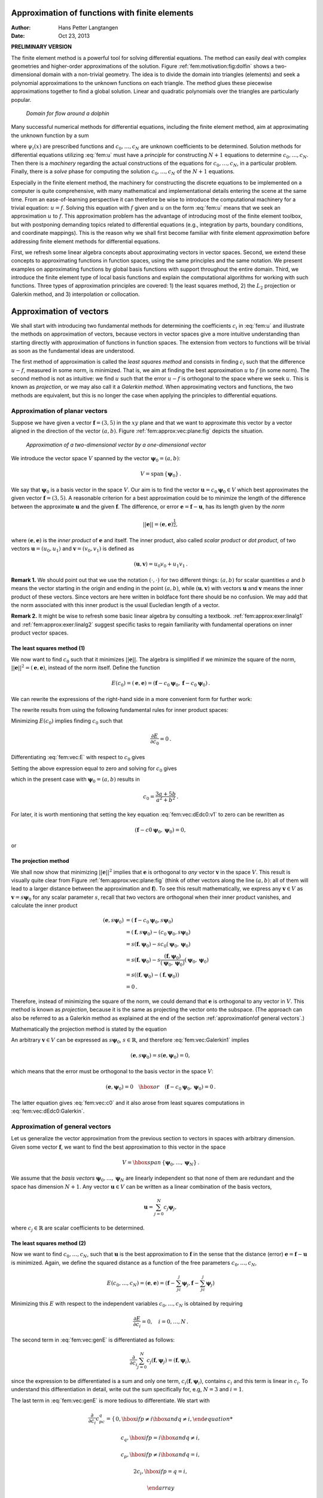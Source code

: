 .. Automatically generated reST file from Doconce source
   (https://github.com/hplgit/doconce/)

Approximation of functions with finite elements
===============================================

:Author: Hans Petter Langtangen
:Date: Oct 23, 2013

**PRELIMINARY VERSION**










The finite element method is a powerful tool for solving differential
equations. The method can easily deal with complex geometries and
higher-order approximations of the solution.
Figure :ref:`fem:motivation:fig:dolfin` shows
a two-dimensional domain with a non-trivial geometry. The idea is to
divide the domain into triangles (elements) and seek a polynomial approximations
to the unknown functions on each triangle. The method glues these
piecewise approximations together to find a global solution.
Linear and quadratic polynomials over the triangles are particularly
popular.


.. _fem:motivation:fig:dolfin:

.. figure:: fig-fem/dolfin_mesh.png
   :width: 400

   *Domain for flow around a dolphin*




.. ========= Principles and machinery for approximating functions =========



Many successful numerical methods for differential equations,
including the finite element method,
aim at approximating the unknown function by a sum


.. _Eq:fem:u:

.. math::
   :label: fem:u
        
         u(x) = \sum_{i=0}^N c_i{\psi}_i(x),
        
        

where :math:`{\psi}_i(x)` are prescribed functions and :math:`c_0,\ldots,c_N`
are unknown coefficients to be determined.
Solution methods for differential equations
utilizing :eq:`fem:u` must
have a *principle* for constructing :math:`N+1` equations to
determine :math:`c_0,\ldots,c_N`. Then there is a *machinery* regarding
the actual constructions of the equations for :math:`c_0,\ldots,c_N`, in a
particular problem. Finally, there is a *solve* phase for computing
the solution :math:`c_0,\ldots,c_N` of the :math:`N+1` equations.

Especially in the finite element method, the machinery for constructing
the discrete equations to be implemented on a computer is quite
comprehensive, with many mathematical and implementational
details entering the scene at the
same time. From an ease-of-learning perspective it can therefore be
wise to introduce the computational machinery for a trivial equation:
:math:`u=f`. Solving this equation with :math:`f` given and :math:`u` on the form
:eq:`fem:u` means that we seek an approximation
:math:`u` to :math:`f`.
This approximation problem has the advantage of introducing most of the
finite element toolbox, but with postponing demanding topics related to
differential equations (e.g., integration by parts, boundary conditions,
and coordinate mappings).
This is the reason why we shall first become familiar
with finite element *approximation* before addressing
finite element methods for differential equations.

First, we refresh some linear algebra concepts about approximating
vectors in vector spaces. Second, we extend these concepts to
approximating functions in function spaces, using the same
principles and the same notation.
We present examples on approximating functions by  global basis functions with
support throughout the entire domain.
Third, we introduce the finite element type of local basis functions
and explain the computational algorithms for working with such functions.
Three types of approximation principles are covered: 1) the least squares
method, 2) the :math:`L_2` projection or Galerkin method,
and 3) interpolation or collocation.

.. _fem:approx:vec:

Approximation of vectors
========================

We shall start with introducing two fundamental methods for
determining the coefficients :math:`c_i` in :eq:`fem:u` and illustrate
the methods on approximation of vectors, because vectors in vector
spaces give a more intuitive understanding than starting directly
with approximation of functions in function spaces.
The extension from vectors to functions will be trivial as soon as
the fundamental ideas are understood.


The first method of approximation is called the *least squares method*
and consists in finding :math:`c_i` such that the difference :math:`u-f`, measured
in some norm, is minimized. That is, we aim at finding the best
approximation :math:`u` to :math:`f` (in some norm). The second method is not
as intuitive: we find :math:`u` such that the error :math:`u-f` is orthogonal to
the space where we seek :math:`u`. This is known as *projection*, or
we may also call it a *Galerkin method*.
When approximating vectors and functions, the two methods are
equivalent, but this is no longer the case when applying the
principles to differential equations.


.. _fem:approx:vec:plane:

Approximation of planar vectors
-------------------------------

.. index::
   single: approximation; of vectors in the plane



Suppose we have given a vector :math:`\boldsymbol{f} = (3,5)` in the :math:`xy` plane
and that we want to approximate this vector by a vector aligned
in the direction of the vector :math:`(a,b)`. Figure :ref:`fem:approx:vec:plane:fig`
depicts the situation.


.. _fem:approx:vec:plane:fig:

.. figure:: fig-fem/vecapprox_plane.png
   :width: 400

   *Approximation of a two-dimensional vector by a one-dimensional vector*


We introduce the vector space :math:`V`
spanned by the vector :math:`\boldsymbol{\psi}_0=(a,b)`:


.. math::
        
        V = \mbox{span}\,\{ \boldsymbol{\psi}_0\}{\thinspace .}  

We say that :math:`\boldsymbol{\psi}_0` is a basis vector in the space :math:`V`.
Our aim is to find the vector :math:`\boldsymbol{u} = c_0\boldsymbol{\psi}_0\in V` which best approximates
the given vector :math:`\boldsymbol{f} = (3,5)`. A reasonable criterion for a best
approximation could be to minimize the length of the difference between
the approximate :math:`\boldsymbol{u}` and the given :math:`\boldsymbol{f}`. The difference, or error
:math:`\boldsymbol{e} = \boldsymbol{f} -\boldsymbol{u}`, has its length given by the *norm*


.. math::
         ||\boldsymbol{e}|| = (\boldsymbol{e},\boldsymbol{e})^{\frac{1}{2}},

where :math:`(\boldsymbol{e},\boldsymbol{e})` is the *inner product* of :math:`\boldsymbol{e}` and itself. The inner
product, also called *scalar product* or *dot product*, of two vectors
:math:`\boldsymbol{u}=(u_0,u_1)` and :math:`\boldsymbol{v} =(v_0,v_1)` is defined as


.. math::
        
        (\boldsymbol{u}, \boldsymbol{v}) = u_0v_0 + u_1v_1{\thinspace .}  


**Remark 1.**
We should point out that we use the notation
:math:`(\cdot,\cdot)` for two different things: :math:`(a,b)` for scalar
quantities :math:`a` and :math:`b` means the vector starting in the origin and
ending in the point :math:`(a,b)`, while :math:`(\boldsymbol{u},\boldsymbol{v})` with vectors :math:`\boldsymbol{u}` and
:math:`\boldsymbol{v}` means the inner product of these vectors.  Since vectors are here
written in boldface font there should be no confusion.  We may add
that the norm associated with this inner product is the usual
Eucledian length of a vector.

**Remark 2.**
It might be wise to refresh some basic linear algebra by consulting a
textbook.  :ref:`fem:approx:exer:linalg1` and
:ref:`fem:approx:exer:linalg2` suggest specific tasks to regain
familiarity with fundamental operations on inner product vector
spaces.


.. index::
   single: least squreas method; vectors


The least squares method  (1)
~~~~~~~~~~~~~~~~~~~~~~~~~~~~~

We now want to find :math:`c_0` such that it minimizes :math:`||\boldsymbol{e}||`. The algebra
is simplified if we minimize the square of the norm, :math:`||\boldsymbol{e}||^2 = (\boldsymbol{e}, \boldsymbol{e})`,
instead of the norm itself.
Define the function


.. math::
        
        E(c_0) = (\boldsymbol{e},\boldsymbol{e}) = (\boldsymbol{f} - c_0\boldsymbol{\psi}_0, \boldsymbol{f} - c_0\boldsymbol{\psi}_0)
        {\thinspace .}
        

We can rewrite the expressions of the right-hand side in a more
convenient form for further work:


.. _Eq:fem:vec:E:

.. math::
   :label: fem:vec:E
        
        E(c_0) = (\boldsymbol{f},\boldsymbol{f}) - 2c_0(\boldsymbol{f},\boldsymbol{\psi}_0) + c_0^2(\boldsymbol{\psi}_0,\boldsymbol{\psi}_0){\thinspace .}
        
        

The rewrite results from using the following fundamental rules for inner
product spaces:


.. _Eq:fem:vec:rule:scalarmult:

.. math::
   :label: fem:vec:rule:scalarmult
        
        (\alpha\boldsymbol{u},\boldsymbol{v})=\alpha(\boldsymbol{u},\boldsymbol{v}),\quad \alpha\in\mathbb{R},
        
        



.. _Eq:fem:vec:rule:sum:

.. math::
   :label: fem:vec:rule:sum
        
        (\boldsymbol{u} +\boldsymbol{v},\boldsymbol{w}) = (\boldsymbol{u},\boldsymbol{w}) + (\boldsymbol{v}, \boldsymbol{w}),
        
        



.. _Eq:fem:vec:rule:symmetry:

.. math::
   :label: fem:vec:rule:symmetry
        
        (\boldsymbol{u}, \boldsymbol{v}) = (\boldsymbol{v}, \boldsymbol{u}){\thinspace .}  
        


Minimizing :math:`E(c_0)` implies finding :math:`c_0` such that


.. math::
         \frac{\partial E}{\partial c_0} = 0{\thinspace .}  

Differentiating :eq:`fem:vec:E` with respect to :math:`c_0` gives


.. _Eq:fem:vec:dEdc0:v1:

.. math::
   :label: fem:vec:dEdc0:v1
        
        \frac{\partial E}{\partial c_0} = -2(\boldsymbol{f},\boldsymbol{\psi}_0) + 2c_0 (\boldsymbol{\psi}_0,\boldsymbol{\psi}_0)
        {\thinspace .}
        
        

Setting the above expression equal to zero and solving for :math:`c_0` gives


.. _Eq:fem:vec:c0:

.. math::
   :label: fem:vec:c0
        
        c_0 = \frac{(\boldsymbol{f},\boldsymbol{\psi}_0)}{(\boldsymbol{\psi}_0,\boldsymbol{\psi}_0)},
        
        

which in the present case with :math:`\boldsymbol{\psi}_0=(a,b)` results in


.. math::
        
        c_0 = \frac{3a + 5b}{a^2 + b^2}{\thinspace .}  


For later, it is worth mentioning that setting
the key equation :eq:`fem:vec:dEdc0:v1` to zero can be rewritten
as


.. math::
        
        (\boldsymbol{f}-c0\boldsymbol{\psi}_0,\boldsymbol{\psi}_0) = 0,
        

or


.. _Eq:fem:vec:dEdc0:Galerkin:

.. math::
   :label: fem:vec:dEdc0:Galerkin
        
        (\boldsymbol{e}, \boldsymbol{\psi}_0) = 0
        {\thinspace .}
        
        






.. index::
   single: Galerkin method; vectors

.. index::
   single: projection; vectors


The projection method
~~~~~~~~~~~~~~~~~~~~~

We shall now show that minimizing :math:`||\boldsymbol{e}||^2` implies that :math:`\boldsymbol{e}` is
orthogonal to *any* vector :math:`\boldsymbol{v}` in the space :math:`V`. This result is
visually quite clear from Figure :ref:`fem:approx:vec:plane:fig` (think of
other vectors along the line :math:`(a,b)`: all of them will lead to
a larger distance between the approximation and :math:`\boldsymbol{f}`).
To see this result mathematically, we
express any :math:`\boldsymbol{v}\in V` as :math:`\boldsymbol{v}=s\boldsymbol{\psi}_0` for any scalar parameter :math:`s`,
recall that two vectors are orthogonal when their inner product vanishes,
and calculate the inner product

.. math::
        
        (\boldsymbol{e}, s\boldsymbol{\psi}_0) &= (\boldsymbol{f} - c_0\boldsymbol{\psi}_0, s\boldsymbol{\psi}_0)\\ 
        &= (\boldsymbol{f},s\boldsymbol{\psi}_0) - (c_0\boldsymbol{\psi}_0, s\boldsymbol{\psi}_0)\\ 
        &= s(\boldsymbol{f},\boldsymbol{\psi}_0) - sc_0(\boldsymbol{\psi}_0, \boldsymbol{\psi}_0)\\ 
        &= s(\boldsymbol{f},\boldsymbol{\psi}_0) - s\frac{(\boldsymbol{f},\boldsymbol{\psi}_0)}{(\boldsymbol{\psi}_0,\boldsymbol{\psi}_0)}(\boldsymbol{\psi}_0,\boldsymbol{\psi}_0)\\ 
        &= s\left( (\boldsymbol{f},\boldsymbol{\psi}_0) - (\boldsymbol{f},\boldsymbol{\psi}_0)\right)\\ 
        &=0{\thinspace .}
        

Therefore, instead of minimizing the square of the norm, we could
demand that :math:`\boldsymbol{e}` is orthogonal to any vector in :math:`V`.
This method is known as *projection*, because it is the same as
projecting the vector onto the subspace.
(The approach can also be referred to as a Galerkin method as
explained at the end of the section :ref:`approximation!of general vectors`.)

Mathematically the projection method is stated
by the equation


.. _Eq:fem:vec:Galerkin1:

.. math::
   :label: fem:vec:Galerkin1
        
        (\boldsymbol{e}, \boldsymbol{v}) = 0,\quad\forall\boldsymbol{v}\in V{\thinspace .}
        
        

An arbitrary :math:`\boldsymbol{v}\in V` can be expressed as
:math:`s\boldsymbol{\psi}_0`, :math:`s\in\mathbb{R}`, and therefore
:eq:`fem:vec:Galerkin1` implies


.. math::
         (\boldsymbol{e},s\boldsymbol{\psi}_0) = s(\boldsymbol{e}, \boldsymbol{\psi}_0) = 0,

which means that the error must be orthogonal to the basis vector in
the space :math:`V`:


.. math::
        
        (\boldsymbol{e}, \boldsymbol{\psi}_0)=0\quad\hbox{or}\quad
        (\boldsymbol{f} - c_0\boldsymbol{\psi}_0, \boldsymbol{\psi}_0)=0
        {\thinspace .}
        

The latter equation gives :eq:`fem:vec:c0` and it
also arose from least squares computations in
:eq:`fem:vec:dEdc0:Galerkin`.




.. _fem:approx:vec:Np1dim:

Approximation of general vectors
--------------------------------

.. index::
   single: approximation; of general vectors



Let us generalize the vector approximation from the previous section
to vectors in spaces with arbitrary dimension. Given some vector :math:`\boldsymbol{f}`,
we want to find the best approximation to this vector in
the space


.. math::
        
        V = \hbox{span}\,\{\boldsymbol{\psi}_0,\ldots,\boldsymbol{\psi}_N\}
        {\thinspace .}
        

We assume that the *basis vectors* :math:`\boldsymbol{\psi}_0,\ldots,\boldsymbol{\psi}_N` are
linearly independent so that none of them are redundant and
the space has dimension :math:`N+1`.
Any vector :math:`\boldsymbol{u}\in V` can be written as a linear combination
of the basis vectors,


.. math::
         \boldsymbol{u} = \sum_{j=0}^N c_j\boldsymbol{\psi}_j,

where :math:`c_j\in\mathbb{R}` are scalar coefficients to be determined.

The least squares method  (2)
~~~~~~~~~~~~~~~~~~~~~~~~~~~~~

Now we want to find :math:`c_0,\ldots,c_N`, such that :math:`\boldsymbol{u}` is the best
approximation to :math:`\boldsymbol{f}` in the sense that the distance (error)
:math:`\boldsymbol{e} = \boldsymbol{f} - \boldsymbol{u}` is minimized. Again, we define
the squared distance as a function of the free parameters
:math:`c_0,\ldots,c_N`,


.. math::
        
        E(c_0,\ldots,c_N) = (\boldsymbol{e},\boldsymbol{e}) = (\boldsymbol{f} -\sum_jc_j\boldsymbol{\psi}_j,\boldsymbol{f} -\sum_jc_j\boldsymbol{\psi}_j)
        \nonumber
        



.. _Eq:fem:vec:genE:

.. math::
   :label: fem:vec:genE
          
        = (\boldsymbol{f},\boldsymbol{f}) - 2\sum_{j=0}^N c_j(\boldsymbol{f},\boldsymbol{\psi}_j) +
        \sum_{p=0}^N\sum_{q=0}^N c_pc_q(\boldsymbol{\psi}_p,\boldsymbol{\psi}_q){\thinspace .}
        
        

Minimizing this :math:`E` with respect to the independent variables
:math:`c_0,\ldots,c_N` is obtained by requiring


.. math::
        
        \frac{\partial E}{\partial c_i} = 0,\quad i=0,\ldots,N
        {\thinspace .}
        

The second term in :eq:`fem:vec:genE` is differentiated as follows:


.. math::
        
        \frac{\partial}{\partial c_i}
        \sum_{j=0}^N c_j(\boldsymbol{f},\boldsymbol{\psi}_j) = (\boldsymbol{f},\boldsymbol{\psi}_i),
        

since the expression to be differentiated is a sum and only one term,
:math:`c_i(\boldsymbol{f},\boldsymbol{\psi}_i)`,
contains :math:`c_i` and this term is linear in :math:`c_i`.
To understand this differentiation in detail, write out the sum specifically for,
e.g, :math:`N=3` and :math:`i=1`.

The last term in :eq:`fem:vec:genE`
is more tedious to differentiate. We start with


.. math::
        
        \frac{\partial}{\partial c_i}
        c_pc_q =
        \left\lbrace\begin{array}{ll}
        0,  \hbox{ if } p\neq i\hbox{ and } q\neq i,
        



.. math::
          
        c_q,  \hbox{ if } p=i\hbox{ and } q\neq i,
        



.. math::
          
        c_p,  \hbox{ if } p\neq i\hbox{ and } q=i,
        



.. math::
          
        2c_i,  \hbox{ if } p=q= i,
        



.. math::
          
        \end{array}\right.
        

Then


.. math::
         \frac{\partial}{\partial c_i}
        \sum_{p=0}^N\sum_{q=0}^N c_pc_q(\boldsymbol{\psi}_p,\boldsymbol{\psi}_q)
        = \sum_{p=0, p\neq i}^N c_p(\boldsymbol{\psi}_p,\boldsymbol{\psi}_i)
        + \sum_{q=0, q\neq i}^N c_q(\boldsymbol{\psi}_q,\boldsymbol{\psi}_i)
        +2c_i(\boldsymbol{\psi}_i,\boldsymbol{\psi}_i){\thinspace .}  

The last term can be included in the other two sums, resulting in


.. math::
        
        \frac{\partial}{\partial c_i}
        \sum_{p=0}^N\sum_{q=0}^N c_pc_q(\boldsymbol{\psi}_p,\boldsymbol{\psi}_q)
        = 2\sum_{j=0}^N c_i(\boldsymbol{\psi}_j,\boldsymbol{\psi}_i){\thinspace .}  

It then follows that setting


.. math::
        
        \frac{\partial E}{\partial c_i} = 0,\quad i=0,\ldots,N,

leads to a linear system
for :math:`c_0,\ldots,c_N`:


.. _Eq:fem:approx:vec:Np1dim:eqsys:

.. math::
   :label: fem:approx:vec:Np1dim:eqsys
        
        \sum_{j=0}^N A_{i,j} c_j = b_i, \quad i=0,\ldots,N,
        
        

where


.. math::
        
        A_{i,j} = (\boldsymbol{\psi}_i,\boldsymbol{\psi}_j),
        



.. math::
          
        b_i = (\boldsymbol{\psi}_i, \boldsymbol{f}){\thinspace .}  

We have changed the order of the two vectors in the inner
product according to :eq:`fem:vec:rule:symmetry`:


.. math::
         A_{i,j} = (\boldsymbol{\psi}_j,\boldsymbol{\psi}_i) = (\boldsymbol{\psi}_i,\boldsymbol{\psi}_j),

simply because the sequence :math:`i`-$j$ looks more aesthetic.

The Galerkin or projection method
~~~~~~~~~~~~~~~~~~~~~~~~~~~~~~~~~

In analogy with the "one-dimensional" example in
the section :ref:`fem:approx:vec:plane`, it holds also here in the general
case that minimizing the distance
(error) :math:`\boldsymbol{e}` is equivalent to demanding that :math:`\boldsymbol{e}` is orthogonal to
all :math:`\boldsymbol{v}\in V`:

.. index::
   single: Galerkin method; vectors

.. index::
   single: projection; vectors



.. _Eq:fem:approx:vec:Np1dim:Galerkin:

.. math::
   :label: fem:approx:vec:Np1dim:Galerkin
        
        (\boldsymbol{e},\boldsymbol{v})=0,\quad \forall\boldsymbol{v}\in V{\thinspace .}
        
        

Since any :math:`\boldsymbol{v}\in V` can be written as :math:`\boldsymbol{v} =\sum_{i=0}^N c_i\boldsymbol{\psi}_i`,
the statement :eq:`fem:approx:vec:Np1dim:Galerkin` is equivalent to
saying that


.. math::
         (\boldsymbol{e}, \sum_{i=0}^N c_i\boldsymbol{\psi}_i) = 0,

for any choice of coefficients :math:`c_0,\ldots,c_N`.
The latter equation can be rewritten as


.. math::
         \sum_{i=0}^N c_i (\boldsymbol{e},\boldsymbol{\psi}_i) =0{\thinspace .}  

If this is to hold for arbitrary values of :math:`c_0,\ldots,c_N`
we must require that each term in the sum vanishes,


.. _Eq:fem:approx:vec:Np1dim:Galerkin0:

.. math::
   :label: fem:approx:vec:Np1dim:Galerkin0
        
        (\boldsymbol{e},\boldsymbol{\psi}_i)=0,\quad i=0,\ldots,N{\thinspace .}
        
        

These :math:`N+1` equations result in the same linear system as
:eq:`fem:approx:vec:Np1dim:eqsys`:


.. math::
         (\boldsymbol{f} - \sum_{j=0}^N c_j\boldsymbol{\psi}_j, \boldsymbol{\psi}_i) = (\boldsymbol{f}, \boldsymbol{\psi}_i) - \sum_{j\in{I}}
        (\boldsymbol{\psi}_i,\boldsymbol{\psi}_j)c_j = 0,

and hence


.. math::
         \sum_{j=0}^N (\boldsymbol{\psi}_i,\boldsymbol{\psi}_j)c_j = (\boldsymbol{f}, \boldsymbol{\psi}_i),\quad i=0,\ldots, N
        {\thinspace .}
        

So, instead of differentiating the
:math:`E(c_0,\ldots,c_N)` function, we could simply use
:eq:`fem:approx:vec:Np1dim:Galerkin` as the principle for
determining :math:`c_0,\ldots,c_N`, resulting in the :math:`N+1`
equations :eq:`fem:approx:vec:Np1dim:Galerkin0`.

The names *least squares method* or *least squares approximation*
are natural since the calculations consists of
minimizing :math:`||\boldsymbol{e}||^2`, and :math:`||\boldsymbol{e}||^2` is a sum of squares
of differences between the components in :math:`\boldsymbol{f}` and :math:`\boldsymbol{u}`.
We find :math:`\boldsymbol{u}` such that this sum of squares is minimized.

The principle :eq:`fem:approx:vec:Np1dim:Galerkin`,
or the equivalent form :eq:`fem:approx:vec:Np1dim:Galerkin0`,
is known as *projection*. Almost the same mathematical idea
was used by the Russian mathematician `Boris Galerkin <http://en.wikipedia.org/wiki/Boris_Galerkin>`_ to solve
differential equations, resulting in what is widely known as
*Galerkin's method*.


.. _fem:approx:global:

Approximation of functions
==========================

.. index::
   single: approximation; of functions


Let :math:`V` be a function space spanned by a set of *basis functions*
:math:`{\psi}_0,\ldots,{\psi}_N`,


.. math::
         V = \hbox{span}\,\{{\psi}_0,\ldots,{\psi}_N\},

such that any function :math:`u\in V` can be written as a linear
combination of the basis functions:


.. _Eq:fem:approx:ufem:

.. math::
   :label: fem:approx:ufem
        
        u = \sum_{j\in{I}} c_j{\psi}_j{\thinspace .}
        
        

The index set :math:`{I}` is defined as :math:`{I} =\{0,\ldots,N\}` and is used
both for compact notation and for flexibility in the numbering of
elements in sequences.

For now, in this introduction, we shall look at functions of a
single variable :math:`x`:
:math:`u=u(x)`, :math:`{\psi}_i={\psi}_i(x)`, :math:`i\in{I}`. Later, we will almost
trivially extend the mathematical details
to functions of two- or three-dimensional physical spaces.
The approximation :eq:`fem:approx:ufem` is typically used
to discretize a problem in space. Other methods, most notably
finite differences, are common for time discretization, although the
form :eq:`fem:approx:ufem` can be used in time as well.

.. _fem:approx:LS:

The least squares method  (3)
-----------------------------

Given a function :math:`f(x)`, how can we determine its best approximation
:math:`u(x)\in V`? A natural starting point is to apply the same reasoning
as we did for vectors in the section :ref:`fem:approx:vec:Np1dim`. That is,
we minimize the distance between :math:`u` and :math:`f`. However, this requires
a norm for measuring distances, and a norm is most conveniently
defined through an
inner product. Viewing a function as a vector of infinitely
many point values, one for each value of :math:`x`, the inner product could
intuitively be defined as the usual summation of
pairwise components, with summation replaced by integration:


.. math::
        
        (f,g) = \int f(x)g(x)\, {\, \mathrm{d}x}
        {\thinspace .}
        

To fix the integration domain, we let :math:`f(x)` and :math:`{\psi}_i(x)`
be defined for a domain :math:`\Omega\subset\mathbb{R}`.
The inner product of two functions :math:`f(x)` and :math:`g(x)` is then


.. _Eq:fem:approx:LS:innerprod:

.. math::
   :label: fem:approx:LS:innerprod
        
        (f,g) = \int_\Omega f(x)g(x)\, {\, \mathrm{d}x}
        
        {\thinspace .}
        


The distance between :math:`f` and any function :math:`u\in V` is simply
:math:`f-u`, and the squared norm of this distance is


.. _Eq:fem:approx:LS:E:

.. math::
   :label: fem:approx:LS:E
        
        E = (f(x)-\sum_{j\in{I}} c_j{\psi}_j(x), f(x)-\sum_{j\in{I}} c_j{\psi}_j(x)){\thinspace .}
        
        

Note the analogy with :eq:`fem:vec:genE`: the given function
:math:`f` plays the role of the given vector :math:`\boldsymbol{f}`, and the basis function
:math:`{\psi}_i` plays the role of the basis vector :math:`\boldsymbol{\psi}_i`.
We can rewrite :eq:`fem:approx:LS:E`,
through similar steps as used for the result
:eq:`fem:vec:genE`, leading to


.. math::
        
        E(c_i, \ldots, c_N) = (f,f) -2\sum_{j\in{I}} c_j(f,{\psi}_i)
        + \sum_{p\in{I}}\sum_{q\in{I}} c_pc_q({\psi}_p,{\psi}_q){\thinspace .}  

Minimizing this function of :math:`N+1` scalar variables
:math:`\left\{ {c}_i \right\}_{i\in{I}}`, requires differentiation
with respect to :math:`c_i`, for all :math:`i\in{I}`. The resulting
equations are very similar to those we had in the vector case,
and we hence end up with a
linear system of the form :eq:`fem:approx:vec:Np1dim:eqsys`, with
basically the same expressions:


.. _Eq:fem:approx:Aij:

.. math::
   :label: fem:approx:Aij
        
        A_{i,j} = ({\psi}_i,{\psi}_j),
        
        



.. _Eq:fem:approx:bi:

.. math::
   :label: fem:approx:bi
          
        b_i = (f,{\psi}_i){\thinspace .}
        
        


The projection (or Galerkin) method
-----------------------------------


.. index::
   single: Galerkin method; functions

.. index::
   single: projection; functions


As in the section :ref:`fem:approx:vec:Np1dim`, the minimization of :math:`(e,e)`
is equivalent to


.. _Eq:fem:approx:Galerkin:

.. math::
   :label: fem:approx:Galerkin
        
        (e,v)=0,\quad\forall v\in V{\thinspace .}
        
        

This is known as a projection of a function :math:`f` onto the subspace :math:`V`.
We may also call it a Galerkin method for approximating functions.
Using the same reasoning as
in
:eq:`fem:approx:vec:Np1dim:Galerkin`-:eq:`fem:approx:vec:Np1dim:Galerkin0`,
it follows that :eq:`fem:approx:Galerkin` is equivalent to


.. _Eq:fem:approx:Galerkin0:

.. math::
   :label: fem:approx:Galerkin0
        
        (e,{\psi}_i)=0,\quad i\in{I}{\thinspace .}
        
        

Inserting :math:`e=f-u` in this equation and ordering terms, as in the
multi-dimensional vector case, we end up with a linear
system with a coefficient matrix :eq:`fem:approx:Aij` and
right-hand side vector :eq:`fem:approx:bi`.

Whether we work with vectors in the plane, general vectors, or
functions in function spaces, the least squares principle and
the projection or Galerkin method are equivalent.

.. _fem:approx:global:linear:

Example: linear approximation
-----------------------------

Let us apply the theory in the previous section to a simple problem:
given a parabola :math:`f(x)=10(x-1)^2-1` for :math:`x\in\Omega=[1,2]`, find
the best approximation :math:`u(x)` in the space of all linear functions:


.. math::
         V = \hbox{span}\,\{1, x\}{\thinspace .}  

With our notation, :math:`{\psi}_0(x)=1`, :math:`{\psi}_1(x)=x`, and :math:`N=1`.
We seek


.. math::
         u=c_0{\psi}_0(x) + c_1{\psi}_1(x) = c_0 + c_1x,

where
:math:`c_0` and :math:`c_1` are found by solving a :math:`2\times 2` the linear system.
The coefficient matrix has elements


.. math::
        
        A_{0,0} = ({\psi}_0,{\psi}_0) = \int_1^21\cdot 1\, {\, \mathrm{d}x} = 1,
        



.. math::
          
        A_{0,1} = ({\psi}_0,{\psi}_1) = \int_1^2 1\cdot x\, {\, \mathrm{d}x} = 3/2,
        



.. math::
          
        A_{1,0} = A_{0,1} = 3/2,
        



.. math::
          
        A_{1,1} = ({\psi}_1,{\psi}_1) = \int_1^2 x\cdot x\,{\, \mathrm{d}x} = 7/3{\thinspace .}  

The corresponding right-hand side is


.. math::
        
        b_1 = (f,{\psi}_0) = \int_1^2 (10(x-1)^2 - 1)\cdot 1 \, {\, \mathrm{d}x} = 7/3,
        



.. math::
          
        b_2 = (f,{\psi}_1) = \int_1^2 (10(x-1)^2 - 1)\cdot x\, {\, \mathrm{d}x} = 13/3{\thinspace .}  

Solving the linear system results in


.. math::
        
        c_0 = -38/3,\quad c_1 = 10,
        

and consequently


.. math::
        
        u(x) = 10x - \frac{38}{3}{\thinspace .}  

Figure :ref:`fem:approx:global:fig:parabola:linear` displays the
parabola and its best approximation in the space of all linear functions.


.. _fem:approx:global:fig:parabola:linear:

.. figure:: fig-fem/parabola_ls_linear.png
   :width: 400

   *Best approximation of a parabola by a straight line*


.. _fem:approx:global:LS:code:

Implementation of the least squares method
------------------------------------------

The linear system can be computed either symbolically or
numerically (a numerical integration rule is needed in the latter case).
Here is a function for symbolic computation of the linear system,
where :math:`f(x)` is given as a ``sympy`` expression ``f`` involving
the symbol ``x``, ``psi`` is a list of expressions for :math:`\left\{ {{\psi}}_i \right\}_{i\in{I}}`,
and ``Omega`` is a 2-tuple/list holding the limits of the domain :math:`\Omega`:


.. code-block:: python

        import sympy as sm
        
        def least_squares(f, psi, Omega):
            N = len(psi) - 1
            A = sm.zeros((N+1, N+1))
            b = sm.zeros((N+1, 1))
            x = sm.Symbol('x')
            for i in range(N+1):
                for j in range(i, N+1):
                    A[i,j] = sm.integrate(psi[i]*psi[j],
                                          (x, Omega[0], Omega[1]))
                    A[j,i] = A[i,j]
                b[i,0] = sm.integrate(psi[i]*f, (x, Omega[0], Omega[1]))
            c = A.LUsolve(b)
            u = 0
            for i in range(len(psi)):
                u += c[i,0]*psi[i]
            return u

Observe that we exploit the symmetry of the coefficient matrix:
only the upper triangular part is computed. Symbolic integration in
``sympy`` is often time consuming, and (roughly) halving the
work has noticeable effect on the waiting time for the function to
finish execution.

Comparing the given :math:`f(x)` and the approximate :math:`u(x)` visually is
done by the following function, which with the aid of
``sympy``'s ``lambdify`` tool converts a ``sympy``
expression to a Python function for numerical
computations:


.. code-block:: python

        def comparison_plot(f, u, Omega, filename='tmp.pdf'):
            x = sm.Symbol('x')
            f = sm.lambdify([x], f, modules="numpy")
            u = sm.lambdify([x], u, modules="numpy")
            resolution = 401  # no of points in plot
            xcoor  = linspace(Omega[0], Omega[1], resolution)
            exact  = f(xcoor)
            approx = u(xcoor)
            plot(xcoor, approx)
            hold('on')
            plot(xcoor, exact)
            legend(['approximation', 'exact'])
            savefig(filename)

The ``modules='numpy'`` argument to ``lambdify`` is important
if there are mathematical functions, such as ``sin`` or ``exp``
in the symbolic expressions in ``f`` or ``u``, and these
mathematical functions are to be used with vector arguments, like
``xcoor`` above.

Both the ``least_squares`` and
``comparison_plot``
are found and coded in the file
`approx1D.py <http://tinyurl.com/jvzzcfn/fem/approx1D.py>`_.
The forthcoming examples on their use appear in
``ex_approx1D.py``.


.. _fem:approx:global:exact:

Perfect approximation
---------------------

Let us use the code above to recompute the problem from
the section :ref:`fem:approx:global:linear` where we want to approximate
a parabola. What happens if we add an element :math:`x^2` to the basis and test what
the best approximation is if :math:`V` is the space of all parabolic functions?
The answer is quickly found by running


.. code-block:: python

        >>> from approx1D import *
        >>> x = sm.Symbol('x')
        >>> f = 10*(x-1)**2-1
        >>> u = least_squares(f=f, psi=[1, x, x**2], Omega=[1, 2])
        >>> print u
        10*x**2 - 20*x + 9
        >>> print sm.expand(f)
        10*x**2 - 20*x + 9


Now, what if we use :math:`{\psi}_i(x)=x^i` for :math:`i=0,1,\ldots,N=40`?
The output from ``least_squares`` gives :math:`c_i=0` for :math:`i>2`, which
means that the method finds the perfect approximation.

In fact, we have a general result that
if :math:`f\in V`, the least squares and projection/Galerkin methods compute
the exact solution :math:`u=f`.
The proof is straightforward: if :math:`f\in V`, :math:`f` can be expanded in
terms of the basis functions, :math:`f=\sum_{j\in{I}} d_j{\psi}_j`, for
some coefficients :math:`\left\{ {d}_i \right\}_{i\in{I}}`,
and the right-hand side then has entries


.. math::
         b_i = (f,{\psi}_i) = \sum_{j\in{I}} d_j({\psi}_j, {\psi}_i) = \sum_{j\in{I}} d_jA_{i,j}
        {\thinspace .}  

The linear system :math:`\sum_jA_{i,j}c_j = b_i`, :math:`i\in{I}`, is then


.. math::
         \sum_{j\in{I}} c_jA_{i,j} = \sum_{j\in{I}}d_jA_{i,j},
        \quad i\in{I},

which implies that :math:`c_i=d_i` for :math:`i\in{I}`.

.. _fem:approx:global:illconditioning:

Ill-conditioning
----------------

The computational example in the section :ref:`fem:approx:global:exact`
applies the ``least_squares`` function which invokes symbolic
methods to calculate and solve the linear system. The correct
solution :math:`c_0=9, c_1=-20, c_2=10, c_i=0` for :math:`i\geq 3` is perfectly
recovered.

Suppose we
convert the matrix and right-hand side to floating-point arrays
and then solve the system using finite-precision arithmetics, which
is what one will (almost) always do in real life. This time we
get astonishing results! Up to about :math:`N=7` we get a solution that
is reasonably close to the exact one. Increasing :math:`N` shows that
seriously wrong coefficients are computed.
Below is a table showing the solution of the linear system arising from
approximating a parabola
by functions on the form :math:`u(x)=c_0 + c_1x + c_2x^2 + \cdots + c_{10}x^{10}`.
Analytically, we know that :math:`c_j=0` for :math:`j>2`, but numerically we may get
:math:`c_j\neq 0` for :math:`j>2`.

===========  ===========  ===========  ===========  
   exact      ``sympy``   ``numpy32``  ``numpy64``  
===========  ===========  ===========  ===========  
          9         9.62         5.57         8.98  
        -20       -23.39        -7.65       -19.93  
         10        17.74        -4.50         9.96  
          0        -9.19         4.13        -0.26  
          0         5.25         2.99         0.72  
          0         0.18        -1.21        -0.93  
          0        -2.48        -0.41         0.73  
          0         1.81       -0.013        -0.36  
          0        -0.66         0.08         0.11  
          0         0.12         0.04        -0.02  
          0       -0.001        -0.02        0.002  
===========  ===========  ===========  ===========  

The exact value of :math:`c_j`, :math:`j=0,1,\ldots,10`, appears in the first
column while the other columns correspond to results obtained
by three different methods:

  * Column 2: The matrix and vector are converted to
    the data structure  ``sympy.mpmath.fp.matrix`` and the
    ``sympy.mpmath.fp.lu_solve`` function is used to solve the system.

  * Column 3: The matrix and vector are converted to
    ``numpy`` arrays with data type ``numpy.float32``
    (single precision floating-point number) and solved by
    the ``numpy.linalg.solve`` function.

  * Column 4: As column 3, but the data type is
    ``numpy.float64`` (double
    precision floating-point number).

We see from the numbers in the table that
double precision performs much better than single precision.
Nevertheless, when plotting all these solutions the curves cannot be
visually distinguished (!). This means that the approximations look
perfect, despite the partially very wrong values of the coefficients.

Increasing :math:`N` to 12 makes the numerical solver in ``numpy``
abort with the message: "matrix is numerically singular".
A matrix has to be non-singular to be invertible, which is a requirement
when solving a linear system. Already when the matrix is close to
singular, it is *ill-conditioned*, which here implies that
the numerical solution algorithms are sensitive to round-off
errors and may produce (very) inaccurate results.

The reason why the coefficient matrix is nearly singular and
ill-conditioned is that our basis functions :math:`{\psi}_i(x)=x^i` are
nearly linearly dependent for large :math:`i`.  That is, :math:`x^i` and :math:`x^{i+1}`
are very close for :math:`i` not very small. This phenomenon is
illustrated in Figure :ref:`fem:approx:global:fig:illconditioning`.
There are 15 lines in this figure, but only half of them are
visually distinguishable.
Almost linearly dependent basis functions give rise to an
ill-conditioned and almost singular matrix.  This fact can be
illustrated by computing the determinant, which is indeed very close
to zero (recall that a zero determinant implies a singular and
non-invertible matrix): :math:`10^{-65}` for :math:`N=10` and :math:`10^{-92}` for
:math:`N=12`. Already for :math:`N=28` the numerical determinant computation
returns a plain zero.


.. _fem:approx:global:fig:illconditioning:

.. figure:: fig-fem/ill_conditioning.png
   :width: 600

   The 15 first basis functions :math:`x^i`, :math:`i=0,\ldots,14`


On the other hand, the double precision ``numpy`` solver do run for
:math:`N=100`, resulting in answers that are not significantly worse than
those in the table above, and large powers are
associated with small coefficients (e.g., :math:`c_j<10^{-2}` for :math:`10\leq
j\leq 20` and :math:`c<10^{-5}` for :math:`j>20`). Even for :math:`N=100` the
approximation still lies on top of the exact curve in a plot (!).

The conclusion is that visual inspection of the quality of the approximation
may not uncover fundamental numerical problems with the computations.
However, numerical analysts have studied approximations and ill-conditioning
for decades, and it is well known that the basis :math:`\{1,x,x^2,x^3,\ldots,\}`
is a bad basis. The best basis from a matrix conditioning point of view
is to have orthogonal functions such that :math:`(\psi_i,\psi_j)=0` for
:math:`i\neq j`. There are many known sets of orthogonal polynomials and
other functions.
The functions used in the finite element methods are almost orthogonal,
and this property helps to avoid problems with solving matrix systems.
Almost orthogonal is helpful, but not enough when it comes to
partial differential equations, and ill-conditioning
of the coefficient matrix is a theme when solving large-scale matrix
systems arising from finite element discretizations.

.. _fem:approx:global:Fourier:

Fourier series
--------------

.. index::
   single: approximation; by sines


A set of sine functions is widely used for approximating functions
(the sines are also orthogonal as explained more in the section :ref:`fem:approx:global:illconditioning`).  Let us take


.. math::
        
        V = \hbox{span}\,\{ \sin \pi x, \sin 2\pi x,\ldots,\sin (N+1)\pi x\}
        {\thinspace .}  

That is,


.. math::
         {\psi}_i(x) = \sin ((i+1)\pi x),\quad i\in{I}{\thinspace .} 

An approximation to the :math:`f(x)` function from
the section :ref:`fem:approx:global:linear` can then be computed by the
``least_squares`` function from the section :ref:`fem:approx:global:LS:code`:


.. code-block:: python

        N = 3
        from sympy import sin, pi
        x = sm.Symbol('x')
        psi = [sin(pi*(i+1)*x) for i in range(N+1)]
        f = 10*(x-1)**2 - 1
        Omega = [0, 1]
        u = least_squares(f, psi, Omega)
        comparison_plot(f, u, Omega)

Figure :ref:`fem:approx:global:fig:parabola:sine1` (left) shows the oscillatory approximation
of :math:`\sum_{j=0}^Nc_j\sin ((j+1)\pi x)` when :math:`N=3`.
Changing :math:`N` to 11 improves the approximation considerably, see
Figure :ref:`fem:approx:global:fig:parabola:sine1` (right).


.. _fem:approx:global:fig:parabola:sine1:

.. figure:: fig-fem/parabola_ls_sines4_12.png
   :width: 800

   *Best approximation of a parabola by a sum of 3 (left) and 11 (right) sine functions*


There is an error :math:`f(0)-u(0)=9` at :math:`x=0` in Figure :ref:`fem:approx:global:fig:parabola:sine1` regardless of how large :math:`N` is, because all :math:`{\psi}_i(0)=0` and hence
:math:`u(0)=0`. We may help the approximation to be correct at :math:`x=0` by
seeking


.. math::
        
        u(x) = f(0) + \sum_{j\in{I}} c_j{\psi}_j(x)
        {\thinspace .}
        

However, this adjustment introduces a new problem at :math:`x=1` since
we now get an error :math:`f(1)-u(1)=f(1)-0=-1` at this point. A more
clever adjustment is to replace the :math:`f(0)` term by a term that
is :math:`f(0)` at :math:`x=0` and :math:`f(1)` at :math:`x=1`. A simple linear combination
:math:`f(0)(1-x) + xf(1)` does the job:

.. math::
        
        u(x) = f(0)(1-x) + xf(1) + \sum_{j\in{I}} c_j{\psi}_j(x)
        {\thinspace .}
        

This adjustment of :math:`u` alters the linear system slightly as we get an extra
term :math:`-(f(0)(1-x) + xf(1),{\psi}_i)` on the right-hand side.
Figure :ref:`fem:approx:global:fig:parabola:sine2` shows the result
of this technique for
ensuring right boundary values: even 3 sines can now adjust the
:math:`f(0)(1-x) + xf(1)` term such that :math:`u` approximates the parabola really
well, at least visually.


.. _fem:approx:global:fig:parabola:sine2:

.. figure:: fig-fem/parabola_ls_sines4_12_wfterm.png
   :width: 800

   *Best approximation of a parabola by a sum of 3 (left) and 11 (right) sine functions with a boundary term*



.. _fem:approx:global:orth:

Orthogonal basis functions
--------------------------

The choice of sine functions :math:`{\psi}_i(x)=\sin ((i+1)\pi x)` has a great
computational advantage: on :math:`\Omega=[0,1]` these basis functions are
*orthogonal*, implying that :math:`A_{i,j}=0` if :math:`i\neq j`. This
result is realized by trying


.. code-block:: python

        integrate(sin(j*pi*x)*sin(k*pi*x), x, 0, 1)

in `WolframAlpha <http://wolframalpha.com>`_
(avoid ``i`` in the integrand as this symbol means
the imaginary unit :math:`\sqrt{-1}`).
Also by asking WolframAlpha
about :math:`\int_0^1\sin^2 (j\pi x) {\, \mathrm{d}x}`, we find it
to equal 1/2.
With a diagonal matrix we can easily solve for the coefficients
by hand:


.. math::
        
        c_i = 2\int_0^1 f(x)\sin ((i+1)\pi x) {\, \mathrm{d}x},\quad i\in{I},
        

which is nothing but the classical formula for the coefficients of
the Fourier sine series of :math:`f(x)` on :math:`[0,1]`. In fact, when
:math:`V` contains the basic functions used in a Fourier series expansion,
the approximation method derived in the section :ref:`fem:approx:global`
results in the classical Fourier series for :math:`f(x)` (see :ref:`fem:approx:exer:Fourier`
for details).

With orthogonal basis functions we can make the
``least_squares`` function (much) more efficient since we know that
the matrix is diagonal and only the diagonal elements need to be computed:


.. code-block:: python

        def least_squares_orth(f, psi, Omega):
            N = len(psi) - 1
            A = [0]*(N+1)
            b = [0]*(N+1)
            x = sm.Symbol('x')
            for i in range(N+1):
                A[i] = sm.integrate(psi[i]**2, (x, Omega[0], Omega[1]))
                b[i] = sm.integrate(psi[i]*f,  (x, Omega[0], Omega[1]))
            c = [b[i]/A[i] for i in range(len(b))]
            u = 0
            for i in range(len(psi)):
                u += c[i]*psi[i]
            return u

This function is found in the file ``approx1D.py``.

.. _fem:approx:global:interp:

The interpolation (or collocation) method
-----------------------------------------


.. index:: collocation method (approximation)


.. index::
   single: approximation; collocation


The principle of minimizing the distance between :math:`u` and :math:`f` is
an intuitive way of computing a best approximation :math:`u\in V` to :math:`f`.
However, there are other approaches as well.
One is to demand that :math:`u(x_{i}) = f(x_{i})` at some selected points
:math:`x_{i}`, :math:`i\in{I}`:


.. math::
        
        u(x_{i}) = \sum_{j\in{I}} c_j {\psi}_j(x_{i}) = f(x_{i}),
        \quad i\in{I}{\thinspace .} 

This criterion also gives a linear system
with :math:`N+1` unknown coefficients :math:`\left\{ {c}_i \right\}_{i\in{I}}`:


.. math::
        
        \sum_{j\in{I}} A_{i,j}c_j = b_i,\quad i\in{I},
        

with


.. math::
        
        A_{i,j} = {\psi}_j(x_{i}),
        



.. math::
          
        b_i = f(x_{i}){\thinspace .}  

This time the coefficient matrix is not symmetric because
:math:`{\psi}_j(x_{i})\neq {\psi}_i(x_{j})` in general.
The method is often referred to as an *interpolation method*
since some point values of :math:`f` are given (:math:`f(x_{i})`) and we
fit a continuous function :math:`u` that goes through the :math:`f(x_{i})` points.
In this case the :math:`x_{i}` points are called *interpolation points*.
When the same approach is used to approximate differential equations,
one usually applies the name *collocation method* and
:math:`x_{i}` are known as *collocation points*.


.. index:: interpolation


.. index::
   single: approximation; interpolation


Given :math:`f`  as a ``sympy`` symbolic expression ``f``, :math:`\left\{ {{\psi}}_i \right\}_{i\in{I}}`
as a list ``psi``, and a set of points :math:`\left\{ {x}_i \right\}_{i\in{I}}`  as a list or array
``points``, the following Python function sets up and solves the matrix system
for the coefficients :math:`\left\{ {c}_i \right\}_{i\in{I}}`:


.. code-block:: python

        def interpolation(f, psi, points):
            N = len(psi) - 1
            A = sm.zeros((N+1, N+1))
            b = sm.zeros((N+1, 1))
            x = sm.Symbol('x')
            # Turn psi and f into Python functions
            psi = [sm.lambdify([x], psi[i]) for i in range(N+1)]
            f = sm.lambdify([x], f)
            for i in range(N+1):
                for j in range(N+1):
                    A[i,j] = psi[j](points[i])
                b[i,0] = f(points[i])
            c = A.LUsolve(b)
            u = 0
            for i in range(len(psi)):
                u += c[i,0]*psi[i](x)
            return u

The ``interpolation`` function is a part of the ``approx1D``
module.

We found it convenient in the above function to turn the expressions ``f`` and
``psi`` into ordinary Python functions of ``x``, which can be called with
``float`` values in the list ``points`` when building the matrix and
the right-hand side. The alternative is to use the ``subs`` method
to substitute the ``x`` variable in an expression by an element from
the ``points`` list. The following session illustrates both approaches
in a simple setting:


        >>> from sympy import *
        >>> x = Symbol('x')
        >>> e = x**2              # symbolic expression involving x
        >>> p = 0.5               # a value of x
        >>> v = e.subs(x, p)      # evaluate e for x=p
        >>> v
        0.250000000000000
        >>> type(v)
        sympy.core.numbers.Float
        >>> e = lambdify([x], e)  # make Python function of e
        >>> type(e)
        >>> function
        >>> v = e(p)              # evaluate e(x) for x=p
        >>> v
        0.25
        >>> type(v)
        float





A nice feature of the interpolation or collocation method is that it
avoids computing integrals. However, one has to decide on the location
of the :math:`x_{i}` points.  A simple, yet common choice, is to
distribute them uniformly throughout :math:`\Omega`.

Example  (1)
~~~~~~~~~~~~

Let us illustrate the interpolation or collocation method by approximating
our parabola :math:`f(x)=10(x-1)^2-1` by a linear function on :math:`\Omega=[1,2]`,
using two collocation points :math:`x_0=1+1/3` and :math:`x_1=1+2/3`:


.. code-block:: python

        f = 10*(x-1)**2 - 1
        psi = [1, x]
        Omega = [1, 2]
        points = [1 + sm.Rational(1,3), 1 + sm.Rational(2,3)]
        u = interpolation(f, psi, points)
        comparison_plot(f, u, Omega)

The resulting linear system becomes


.. math::
        
        \left(\begin{array}{ll}
        1 & 4/3\\ 
        1 & 5/3\\ 
        \end{array}\right)
        \left(\begin{array}{l}
        c_0\\ 
        c_1\\ 
        \end{array}\right)
        =
        \left(\begin{array}{l}
        1/9\\ 
        31/9\\ 
        \end{array}\right)
        

with solution :math:`c_0=-119/9` and :math:`c_1=10`.
Figure :ref:`fem:approx:global:linear:interp:fig1` (left) shows the resulting
approximation :math:`u=-119/9 + 10x`.
We can easily test other interpolation points, say :math:`x_0=1` and :math:`x_1=2`.
This changes the line quite significantly, see
Figure :ref:`fem:approx:global:linear:interp:fig1` (right).


.. _fem:approx:global:linear:interp:fig1:

.. figure:: fig-fem/parabola_inter.png
   :width: 800

   *Approximation of a parabola by linear functions computed by two interpolation points: 4/3 and 5/3 (left) versus 1 and 2 (right)*


.. _fem:approx:global:Lagrange:

Lagrange polynomials
--------------------

.. index:: Lagrange (interpolating) polynomial


In the section :ref:`fem:approx:global:Fourier` we explain the advantage with having
a diagonal matrix: formulas for the coefficients :math:`\left\{ {c}_i \right\}_{i\in{I}}` can
then be derived by hand. For an interpolation/collocation method a
diagonal matrix implies that
:math:`{\psi}_j(x_{i}) = 0` if :math:`i\neq j`. One set of basis functions :math:`{\psi}_i(x)`
with this property is the *Lagrange interpolating polynomials*,
or just *Lagrange polynomials*. (Although the functions are named
after Lagrange, they were first discovered by Waring in 1779,
rediscovered by Euler in 1783, and published by Lagrange in 1795.)
The Lagrange polynomials have the form


.. _Eq:fem:approx:global:Lagrange:poly:

.. math::
   :label: fem:approx:global:Lagrange:poly
        
        {\psi}_i(x) =
        \prod_{j=0,j\neq i}^N
        \frac{x-x_{j}}{x_{i}-x_{j}}
        = \frac{x-x_0}{x_{i}-x_0}\cdots\frac{x-x_{i-1}}{x_{i}-x_{i-1}}\frac{x-x_{i+1}}{x_{i}-x_{i+1}}
        \cdots\frac{x-x_N}{x_{i}-x_N},
        
        

for :math:`i\in{I}`.
We see from :eq:`fem:approx:global:Lagrange:poly` that all the :math:`{\psi}_i`
functions are polynomials of degree :math:`N` which have the property


.. index:: Kronecker delta



.. _Eq:fem:inter:prop:

.. math::
   :label: fem:inter:prop
        
        {\psi}_i(x_s) = \delta_{is},\quad \delta_{is} =
        \left\lbrace\begin{array}{ll}
        1, & i=s,\\ 
        0, & i\neq s,
        \end{array}\right.
        
        

when :math:`x_s` is an interpolation/collocation point.
Here we have used the *Kronecker delta* symbol :math:`\delta_{is}`.
This property implies that :math:`A_{i,j}=0` for :math:`i\neq j` and
:math:`A_{i,j}=1` when :math:`i=j`. The solution of the linear system is
them simply


.. math::
        
        c_i = f(x_{i}),\quad i\in{I},
        

and


.. math::
        
        u(x) = \sum_{j\in{I}} f(x_{i}){\psi}_i(x){\thinspace .}  


The following function computes the Lagrange interpolating polynomial
:math:`{\psi}_i(x)`, given the interpolation points :math:`x_{0},\ldots,x_{N}` in
the list or array ``points``:


.. code-block:: python

        def Lagrange_polynomial(x, i, points):
            p = 1
            for k in range(len(points)):
                if k != i:
                    p *= (x - points[k])/(points[i] - points[k])
            return p

The next function computes a complete basis using equidistant points throughout
:math:`\Omega`:


.. code-block:: python

        def Lagrange_polynomials_01(x, N):
            if isinstance(x, sm.Symbol):
                h = sm.Rational(1, N-1)
            else:
                h = 1.0/(N-1)
            points = [i*h for i in range(N)]
            psi = [Lagrange_polynomial(x, i, points) for i in range(N)]
            return psi, points

When ``x`` is an ``sm.Symbol`` object, we let the
spacing between
the interpolation points, ``h``, be a ``sympy`` rational number
for nice end results in the formulas for :math:`{\psi}_i`.
The other case, when ``x`` is a plain Python ``float``,
signifies numerical computing, and then we let ``h`` be a floating-point
number.
Observe that the ``Lagrange_polynomial`` function works equally well
in the symbolic and numerical case - just think of ``x`` being an
``sm.Symbol`` object or a Python ``float``.
A little interactive session illustrates the difference between symbolic
and numerical computing of the basis functions and points:


        >>> import sympy as sm
        >>> x = sm.Symbol('x')
        >>> psi, points = Lagrange_polynomials_01(x, N=3)
        >>> points
        [0, 1/2, 1]
        >>> psi
        [(1 - x)*(1 - 2*x), 2*x*(2 - 2*x), -x*(1 - 2*x)]
        
        >>> x = 0.5  # numerical computing
        >>> psi, points = Lagrange_polynomials_01(x, N=3)
        >>> points
        [0.0, 0.5, 1.0]
        >>> psi
        [-0.0, 1.0, 0.0]

The Lagrange polynomials are very much used in finite element methods
because of their property :eq:`fem:inter:prop`.

Approximation of a polynomial
~~~~~~~~~~~~~~~~~~~~~~~~~~~~~

The Galerkin or least squares method lead to an exact approximation
if :math:`f` lies in the space spanned by the basis functions. It could be
interest to see how the interpolation method with Lagrange
polynomials as basis is able to approximate a polynomial, e.g.,
a parabola. Running


.. code-block:: python

        for N in 2, 4, 5, 6, 8, 10, 12:
            f = x**2
            psi, points = Lagrange_polynomials_01(x, N)
            u = interpolation(f, psi, points)

shows the result that up to ``N=4`` we achieve an exact approximation,
and then round-off errors start to grow, such that
``N=15`` leads to a 15-degree polynomial for :math:`u` where
the coefficients in front of :math:`x^r` for :math:`r>2` are
of size :math:`10^{-5}` and smaller.

Successful example
~~~~~~~~~~~~~~~~~~

Trying out the Lagrange polynomial basis for approximating
:math:`f(x)=\sin 2\pi x` on :math:`\Omega =[0,1]` with the least squares
and the interpolation techniques can be done by


.. code-block:: python

        x = sm.Symbol('x')
        f = sm.sin(2*sm.pi*x)
        psi, points = Lagrange_polynomials_01(x, N)
        Omega=[0, 1]
        u = least_squares(f, psi, Omega)
        comparison_plot(f, u, Omega)
        u = interpolation(f, psi, points)
        comparison_plot(f, u, Omega)

Figure :ref:`fem:approx:global:Lagrange:fig:sine:ls:colloc` shows the results.
There is little difference between the least squares and the interpolation
technique. Increasing :math:`N` gives visually better approximations.


.. _fem:approx:global:Lagrange:fig:sine:ls:colloc:

.. figure:: fig-fem/Lagrange_ls_interp_sin_4.png
   :width: 800

   *Approximation via least squares (left) and interpolation (right) of a sine function by Lagrange interpolating polynomials of degree 3*



.. index:: Runge's phenomenon


Less successful example
~~~~~~~~~~~~~~~~~~~~~~~

The next example concerns interpolating :math:`f(x)=|1-2x|` on
:math:`\Omega =[0,1]` using Lagrange polynomials. Figure :ref:`fem:approx:global:Lagrange:fig:abs:Lag:unif:7:14` shows a peculiar effect: the approximation starts to oscillate
more and more as :math:`N` grows. This numerical artifact is not surprising
when looking at the individual Lagrange polynomials. Figure :ref:`fem:approx:global:Lagrange:fig:abs:Lag:unif:osc` shows two such polynomials, :math:`\psi_2(x)` and
:math:`\psi_7(x)`, both of degree 11 and computed from uniformly spaced
points :math:`x_{x_i}=i/11`, :math:`i=0,\ldots,11`, marked with circles.
We clearly see the property of Lagrange polynomials:
:math:`\psi_2(x_{i})=0` and :math:`\psi_7(x_{i})=0` for all :math:`i`,
except :math:`\psi_2(x_{2})=1` and :math:`\psi_7(x_{7})=1`.
The most striking feature, however, is the significant oscillation
near the boundary. The reason is easy to understand:
since we force the functions to zero at so many points,
a polynomial of high degree is forced to oscillate between
the points.
The phenomenon is named *Runge's phenomenon* and you can read
a more detailed explanation on `Wikipedia <http://en.wikipedia.org/wiki/Runge%27s_phenomenon>`_.


.. index:: Chebyshev nodes


Remedy for strong oscillations
~~~~~~~~~~~~~~~~~~~~~~~~~~~~~~

The oscillations can be reduced by a more clever choice of
interpolation points, called the *Chebyshev nodes*:


.. math::
        
        x_{i} = \frac{1}{2} (a+b) + \frac{1}{2}(b-a)\cos\left( \frac{2i+1}{2(N+1)}pi\right),\quad i=0\ldots,N,
        

on the interval :math:`\Omega = [a,b]`.
Here is a flexible version of the ``Lagrange_polynomials_01`` function above,
valid for any interval :math:`\Omega =[a,b]` and with the possibility to generate
both uniformly distributed points and Chebyshev nodes:


.. code-block:: python

        def Lagrange_polynomials(x, N, Omega, point_distribution='uniform'):
            if point_distribution == 'uniform':
                if isinstance(x, sm.Symbol):
                    h = sm.Rational(Omega[1] - Omega[0], N)
                else:
                    h = (Omega[1] - Omega[0])/float(N)
                points = [Omega[0] + i*h for i in range(N+1)]
            elif point_distribution == 'Chebyshev':
                points = Chebyshev_nodes(Omega[0], Omega[1], N)
            psi = [Lagrange_polynomial(x, i, points) for i in range(N+1)]
            return psi, points
        
        def Chebyshev_nodes(a, b, N):
            from math import cos, pi
            return [0.5*(a+b) + 0.5*(b-a)*cos(float(2*i+1)/(2*N+1))*pi) \ 
                    for i in range(N+1)]

All the functions computing Lagrange polynomials listed
above are found in the module file ``Lagrange.py``.
Figure :ref:`fem:approx:global:Lagrange:fig:abs:Lag:Cheb:7:14` shows the improvement of
using Chebyshev nodes (compared with Figure :ref:`fem:approx:global:Lagrange:fig:abs:Lag:unif:7:14`). The reason is that the corresponding Lagrange
polynomials have much smaller oscillations as seen in
Figure :ref:`fem:approx:global:Lagrange:fig:abs:Lag:Cheb:osc`
(compare with Figure :ref:`fem:approx:global:Lagrange:fig:abs:Lag:unif:osc`).

Another cure for undesired oscillation of higher-degree interpolating
polynomials is to use lower-degree Lagrange
polynomials on many small patches of the domain, which is the idea
pursued in the finite element method. For instance, linear Lagrange
polynomials on :math:`[0,1/2]` and :math:`[1/2,1]` would yield a perfect
approximation to :math:`f(x)=|1-2x|` on :math:`\Omega = [0,1]`
since :math:`f` is piecewise linear.


.. _fem:approx:global:Lagrange:fig:abs:Lag:unif:7:14:

.. figure:: fig-fem/Lagrange_interp_abs_8_15.png
   :width: 800

   *Interpolation of an absolute value function by Lagrange polynomials and uniformly distributed interpolation points: degree 7 (left) and 14 (right)*



.. _fem:approx:global:Lagrange:fig:abs:Lag:unif:osc:

.. figure:: fig-fem/Lagrange_basis_12.png
   :width: 400

   *Illustration of the oscillatory behavior of two Lagrange polynomials based on 12 uniformly spaced points (marked by circles)*



.. _fem:approx:global:Lagrange:fig:abs:Lag:Cheb:7:14:

.. figure:: fig-fem/Lagrange_interp_abs_Cheb_8_15.png
   :width: 800

   *Interpolation of an absolute value function by Lagrange polynomials and Chebyshev nodes as interpolation points: degree 7 (left) and 14 (right)*



.. _fem:approx:global:Lagrange:fig:abs:Lag:Cheb:osc:

.. figure:: fig-fem/Lagrange_basis_12.png
   :width: 400

   *Illustration of the less oscillatory behavior of two Lagrange polynomials based on 12 Chebyshev points (marked by circles)*


How does the least squares or projection methods work with Lagrange
polynomials?
Unfortunately, ``sympy`` has problems integrating the :math:`f(x)=|1-2x|`
function times a polynomial. Other choices of :math:`f(x)` can also
make the symbolic integration fail. Therefore, we should extend
the ``least_squares`` function such that it falls back on
numerical integration if the symbolic integration is unsuccessful.
In the latter case, the returned value from ``sympy``'s
``integrate`` function is an object of type ``Integral``.
We can test on this type and utilize the ``mpmath`` module in
``sympy`` to perform numerical integration of high precision.
Here is the code:


.. code-block:: python

        def least_squares(f, psi, Omega):
            N = len(psi) - 1
            A = sm.zeros((N+1, N+1))
            b = sm.zeros((N+1, 1))
            x = sm.Symbol('x')
            for i in range(N+1):
                for j in range(i, N+1):
                    integrand = psi[i]*psi[j]
                    I = sm.integrate(integrand, (x, Omega[0], Omega[1]))
                    if isinstance(I, sm.Integral):
                        # Could not integrate symbolically, fallback
                        # on numerical integration with mpmath.quad
                        integrand = sm.lambdify([x], integrand)
                        I = sm.mpmath.quad(integrand, [Omega[0], Omega[1]])
                    A[i,j] = A[j,i] = I
                integrand = psi[i]*f
                I = sm.integrate(integrand, (x, Omega[0], Omega[1]))
                if isinstance(I, sm.Integral):
                    integrand = sm.lambdify([x], integrand)
                    I = sm.mpmath.quad(integrand, [Omega[0], Omega[1]])
                b[i,0] = I
            c = A.LUsolve(b)
            u = 0
            for i in range(len(psi)):
                u += c[i,0]*psi[i]
            return u



.. Convergence of Lagrange polynomials.





.. _fem:approx:fe:

Finite element basis functions
==============================

The specific basis functions exemplified in the section :ref:`fem:approx:global` are in general nonzero on the entire domain
:math:`\Omega`, see Figure :ref:`fem:approx:fe:fig:u:sin` for an example
where we plot :math:`\psi_0(x)=\sin\frac{1}{2}\pi x` and
:math:`\psi_1(x)=\sin 2\pi x` together with a possible sum
:math:`u(x)=4\psi_0(x) - \frac{1}{2}\psi_1(x)`. We shall
now turn the attention to basis functions that have *compact support*,
meaning that they are nonzero on only a small portion of
:math:`\Omega`. Moreover, we shall restrict the functions to be *piecewise
polynomials*. This means that the domain is split into subdomains and
the function is a polynomial on one or more subdomains, see Figure
:ref:`fem:approx:fe:fig:u:fe` for a sketch involving locally defined
hat functions that make :math:`u=\sum_jc_j{\psi}_j` piecewise linear. At
the boundaries between subdomains one normally forces continuity of
the function only so that when connecting two polynomials from two
subdomains, the derivative becomes discontinuous. These type
of basis functions are fundamental in the finite element method.


.. _fem:approx:fe:fig:u:sin:

.. figure:: fig-fem/u_example_sin.png
   :width: 600

   *A function resulting from adding two sine basis functions*



.. _fem:approx:fe:fig:u:fe:

.. figure:: fig-fem/u_example_P1.png
   :width: 600

   *A function resulting from adding three local piecewise linear (hat) functions*


We first introduce the concepts of elements and nodes in a simplistic fashion
as often met in the literature. Later, we shall generalize the concept
of an element, which is a necessary step to treat a wider class of
approximations within the family of finite element methods.
The generalization is also compatible with
the concepts used in the `FEniCS <http://fenicsproject.org>`_ finite
element software.

.. _fem:approx:fe:def:elements:nodes:

Elements and nodes
------------------

Let us divide the interval :math:`\Omega` on which :math:`f` and :math:`u` are defined
into non-overlapping subintervals :math:`\Omega^{(e)}`, :math:`e=0,\ldots,N_e`:


.. math::
        
        \Omega = \Omega^{(0)}\cup \cdots \cup \Omega^{(N_e)}{\thinspace .}  

We shall for now
refer to :math:`\Omega^{(e)}` as an *element*, having number :math:`e`.
On each element we introduce a set of points called *nodes*.
For now we assume that the nodes are uniformly spaced throughout the
element and that the boundary points of the elements are also nodes.
The nodes are given numbers both within an element and in the global
domain. These are
referred to as *local* and *global* node numbers, respectively.
Figure :ref:`fem:approx:fe:def:elements:nodes:fig:P1` shows
element boundaries with small vertical lines, nodes as small disks,
element numbers in circles, and global node numbers under the nodes.


.. _fem:approx:fe:def:elements:nodes:fig:P1:

.. figure:: fig-fem/fe_mesh1D.png
   :width: 500

   *Finite element mesh with 5 elements and 6 nodes*



.. index:: finite element mesh

.. index::
   single: mesh; finite elements


Nodes and elements uniquely define a *finite element mesh*, which is our
discrete representation of the domain in the computations.
A common special case is that of a *uniformly partitioned mesh* where
each element has the same length and the distance between nodes is constant.

Example  (2)
~~~~~~~~~~~~

On :math:`\Omega =[0,1]` we may introduce two elements,
:math:`\Omega^{(0)}=[0,0.4]` and :math:`\Omega^{(1)}=[0.4,1]`. Furthermore,
let us introduce three nodes
per element, equally spaced within each element.
Figure :ref:`fem:approx:fe:def:elements:nodes:fig:P2` shows the
mesh.
The three nodes in element number 0 are :math:`x_0=0`, :math:`x_1=0.2`, and :math:`x_2=0.4`.
The local and global node numbers are here equal.
In element number 1, we have the local nodes :math:`x_0=0.4`, :math:`x_1=0.7`, and :math:`x_2=1`
and the corresponding
global nodes :math:`x_2=0.4`, :math:`x_3=0.7`, and :math:`x_4=1`. Note that
the global node :math:`x_2=0.4` is shared by the two elements.


.. _fem:approx:fe:def:elements:nodes:fig:P2:

.. figure:: fig-fem/fe_mesh1D_P2.png
   :width: 500

   *Finite element mesh with 2 elements and 5 nodes*


For the purpose of implementation, we introduce two lists or arrays:
``nodes`` for storing the coordinates of the nodes, with the
global node numbers as indices, and ``elements`` for holding
the global node numbers in each element, with the local node numbers
as indices. The ``nodes`` and ``elements`` lists for the sample mesh
above take the form


.. code-block:: python

        nodes = [0, 0.2, 0.4, 0.7, 1]
        elements = [[0, 1, 2], [2, 3, 4]]

Looking up the coordinate of local node number 2 in element 1
is here done by ``nodes[elements[1][2]]`` (recall that nodes and
elements start their numbering at 0).

The numbering of elements and nodes does not need to be regular.
Figure :ref:`fem:approx:fe:def:elements:nodes:fig:P1:irregular` shows
and example corresponding to


.. code-block:: python

        nodes = [1.5, 5.5, 4.2, 0.3, 2.2, 3.1]
        elements = [[2, 1], [4, 5], [0, 4], [3, 0], [5, 2]]



.. _fem:approx:fe:def:elements:nodes:fig:P1:irregular:

.. figure:: fig-fem/fe_mesh1D_random_numbering.png
   :width: 500

   *Example on irregular numbering of elements and nodes*


The basis functions
-------------------

Construction principles
~~~~~~~~~~~~~~~~~~~~~~~

Finite element basis functions are in this text recognized by
the notation :math:`{\varphi}_i(x)`, where the index now in the beginning corresponds to
a global node number. In the current approximation problem we shall
simply take :math:`{\psi}_i = {\varphi}_i`.

Let :math:`i` be the global node number corresponding to local node :math:`r` in
element number :math:`e`.  The finite element basis functions :math:`{\varphi}_i`
are now defined as follows.

  * If local node number :math:`r` is not on the boundary of the element,
    take :math:`{\varphi}_i(x)` to be the Lagrange
    polynomial that is 1 at the local node number :math:`r` and zero
    at all other nodes in the element. On all other elements, :math:`{\varphi}_i=0`.

  * If local node number :math:`r` is on the boundary of the element,
    let :math:`{\varphi}_i` be made up of the Lagrange polynomial that is 1 at this node
    in element number :math:`e` and its neighboring element.
    On all other elements, :math:`{\varphi}_i=0`.

A visual impression of three such basis functions are given in
Figure :ref:`fem:approx:fe:fig:P2`.

.. Sometimes we refer to a Lagrange polynomial on an element :math:`e`, which

.. means the basis function :math:`{\varphi}_i(x)` when :math:`x\in\Omega^{(e)}`, and

.. :math:`{\varphi}_i(x)=0` when :math:`x\notin\Omega^{(e)}`.




.. _fem:approx:fe:fig:P2:

.. figure:: fig-fem/phi/mpl_fe_basis_p2_4e_lab.png
   :width: 600

   *Illustration of the piecewise quadratic basis functions associated with nodes in element 1*


Properties of :math:`{\varphi}_i`
~~~~~~~~~~~~~~~~~~~~~~~~~~~~~~~~~

The construction of basis functions according to the principles above
lead to two important properties of :math:`{\varphi}_i(x)`. First,


.. index:: Kronecker delta



.. _Eq:fem:approx:fe:phi:prop1:

.. math::
   :label: fem:approx:fe:phi:prop1
        
        {\varphi}_i(x_{j}) =\delta_{ij},\quad \delta_{ij} =
        \left\lbrace\begin{array}{ll}
        1, & i=j,\\ 
        0, & i\neq j,
        \end{array}\right.
        
        

when :math:`x_{j}` is a node in the mesh with global node number :math:`j`.
The
result :math:`{\varphi}_i(x_{j}) =\delta_{ij}` arises
because the Lagrange polynomials are constructed to have
exactly this property.
The property also implies a convenient interpretation of :math:`c_i`
as the value of :math:`u` at node :math:`i`. To show this, we expand :math:`u`
in the usual way as :math:`\sum_jc_j{\psi}_j` and choose :math:`{\psi}_i = {\varphi}_i`:


.. math::
        
        u(x_{i}) = \sum_{j\in{I}} c_j {\psi}_j (x_{i}) =
        \sum_{j\in{I}} c_j {\varphi}_j (x_{i}) = c_i {\varphi}_i (x_{i}) = c_i
        {\thinspace .}
        

Because of this interpretation,
the coefficient :math:`c_i` is by many named :math:`u_i` or :math:`U_i`.

.. 2DO: switch to U_j?


Second,
:math:`{\varphi}_i(x)` is mostly zero throughout the domain:

 * :math:`{\varphi}_i(x) \neq 0` only on those elements that contain global node :math:`i`,

 * :math:`{\varphi}_i(x){\varphi}_j(x) \neq 0` if and only if :math:`i` and :math:`j` are global node
   numbers in the same element.

Since :math:`A_{i,j}` is the integral of
:math:`{\varphi}_i{\varphi}_j` it means that
*most of the elements in the coefficient matrix will be zero*.
We will come back to these properties and use
them actively in computations to save memory and CPU time.

We let each element have :math:`d+1` nodes, resulting in local Lagrange
polynomials of degree :math:`d`. It is not a requirement to have the same
:math:`d` value in each element, but for now we will assume so.

Example on piecewise quadratic finite element functions
-------------------------------------------------------

Figure :ref:`fem:approx:fe:fig:P2` illustrates how piecewise
quadratic basis functions can look like (:math:`d=2`). We work with the
domain :math:`\Omega = [0,1]` divided into four equal-sized elements, each having
three nodes.
The ``nodes`` and ``elements`` lists in this particular example become


.. code-block:: python

        nodes = [0, 0.125, 0.25, 0.375, 0.5, 0.625, 0.75, 0.875, 1.0]
        elements = [[0, 1, 2], [2, 3, 4], [4, 5, 6], [6, 7, 8]]

Figure :ref:`fem:approx:fe:fig:P2:mesh` sketches the mesh and the
numbering.
Nodes are marked with circles on the :math:`x` axis and
element boundaries are marked with vertical dashed lines
in Figure :ref:`fem:approx:fe:fig:P2`.


.. _fem:approx:fe:fig:P2:

.. figure:: fig-fem/phi/mpl_fe_basis_p2_4e_lab.png
   :width: 600

   *Illustration of the piecewise quadratic basis functions associated with nodes in element 1*



.. _fem:approx:fe:fig:P2:mesh:

.. figure:: fig-fem/fe_mesh1D_P2.png
   :width: 500

   *Sketch of mesh with 4 elements and 3 nodes per element*



Let us explain in detail how the basis functions are constructed
according to the principles.
Consider element number 1 in Figure :ref:`fem:approx:fe:fig:P2`,
:math:`\Omega^{(1)}=[0.25, 0.5]`, with local nodes
0, 1, and 2 corresponding to global nodes 2, 3, and 4.
The coordinates of these nodes are
:math:`0.25`, :math:`0.375`, and :math:`0.5`, respectively.
We define three Lagrange
polynomials on this element:

1. The polynomial that is 1 at local node 1
   (:math:`x=0.375`, global node 3) makes up the basis function
   :math:`{\varphi}_3(x)` over this element,
   with :math:`{\varphi}_3(x)=0` outside the element.

2. The Lagrange polynomial that is 1 at local node 0 is the "right
   part" of the global basis function
   :math:`{\varphi}_2(x)`. The "left part" of :math:`{\varphi}_2(x)` consists of
   a Lagrange polynomial associated with local node 2 in
   the neighboring element :math:`\Omega^{(0)}=[0, 0.25]`.

3. Finally, the polynomial that is 1 at local node 2 (global node 4)
   is the "left part" of the global basis function :math:`{\varphi}_4(x)`.
   The "right part" comes from the Lagrange polynomial that is 1 at
   local node 0 in the neighboring element :math:`\Omega^{(2)}=[0.5, 0.75]`.

As mentioned earlier,
any global basis function :math:`{\varphi}_i(x)` is zero on elements that
do not contain the node with global node number :math:`i`.

The other global functions associated with internal
nodes, :math:`{\varphi}_1`, :math:`{\varphi}_5`, and :math:`{\varphi}_7`, are all of the
same shape as the drawn :math:`{\varphi}_3`, while the global basis functions
associated with shared nodes also have the same shape, provided the
elements are of the same length.

.. This was difficult to follow:

.. The basis function :math:`{\varphi}_2(x)`, corresponding to a node on the

.. boundary of element 0 and 1, is made up of two pieces: (i) the Lagrange

.. polynomial on element 1 that is 1 at local node 0 (global node 2)

.. and zero at all other nodes in element 1, and (ii)

.. the Lagrange

.. polynomial on element 1 that is 1 at local node 2 (global node 2)

.. and zero at all other nodes in element 0. Outside the elements that

.. share global node 2, :math:`{\varphi}_2(x)=0`. The same reasoning is applied to

.. the construction of :math:`{\varphi}_4(x)` and :math:`{\varphi}_6(x)`.



.. _fem:approx:fe:fig:P1:

.. figure:: fig-fem/phi/mpl_fe_basis_p1_4e_lab.png
   :width: 600

   *Illustration of the piecewise linear basis functions associated with nodes in element 1*


Example on piecewise linear finite element functions
----------------------------------------------------

Figure :ref:`fem:approx:fe:fig:P1` shows
piecewise linear basis functions (:math:`d=1`). Also here we have four elements on
:math:`\Omega = [0,1]`. Consider the element :math:`\Omega^{(1)}=[0.25,0.5]`.
Now there are no internal nodes in the elements so that all basis
functions are associated with nodes at the element boundaries and hence
made up of two Lagrange polynomials from neighboring elements.
For example, :math:`{\varphi}_1(x)` results from the Lagrange polynomial in
element 0 that is 1 at local node 1 and 0 at local node 0, combined with
the Lagrange polynomial in
element 1 that is 1 at local node 0 and 0 at local node 1.
The other basis functions are constructed similarly.

Explicit mathematical formulas are needed for :math:`{\varphi}_i(x)` in computations.
In the
piecewise linear case, one can show that


.. _Eq:fem:approx:fe:phi:1:formula1:

.. math::
   :label: fem:approx:fe:phi:1:formula1
        
        {\varphi}_i(x) = \left\lbrace\begin{array}{ll}
        0, & x < x_{i-1},\\ 
        (x - x_{i-1})/(x_{i} - x_{i-1}),
        & x_{i-1} \leq x < x_{i},\\ 
        1 -
        (x - x_{i})/(x_{i+1} - x_{i}),
        & x_{i} \leq x < x_{i+1},\\ 
        0, & x\geq x_{i+1}{\thinspace .}  \end{array}
        \right.
        
        

Here, :math:`x_{j}`, :math:`j=i-1,i,i+1`, denotes the coordinate of node :math:`j`.
For elements of equal length :math:`h` the formulas can be simplified to


.. _Eq:fem:approx:fe:phi:1:formula2:

.. math::
   :label: fem:approx:fe:phi:1:formula2
        
        {\varphi}_i(x) = \left\lbrace\begin{array}{ll}
        0, & x < x_{i-1},\\ 
        (x - x_{i-1})/h,
        & x_{i-1} \leq x < x_{i},\\ 
        1 -
        (x - x_{i})/h,
        & x_{i} \leq x < x_{i+1},\\ 
        0, & x\geq x_{i+1}
        \end{array}
        \right.
        
        



Example on piecewise cubic finite element basis functions
---------------------------------------------------------

Piecewise cubic basis functions can be defined by introducing four
nodes per element. Figure :ref:`fem:approx:fe:fig:P3` shows
examples on :math:`{\varphi}_i(x)`, :math:`i=3,4,5,6`, associated with element number 1.
Note that :math:`{\varphi}_4` and :math:`{\varphi}_5` are nonzero on element number 1,
while
:math:`{\varphi}_3` and :math:`{\varphi}_6` are made up of Lagrange polynomials on two
neighboring elements.


.. _fem:approx:fe:fig:P3:

.. figure:: fig-fem/phi/mpl_fe_basis_p3_4e.png
   :width: 600

   *Illustration of the piecewise cubic basis functions associated with nodes in element 1*



.. index:: chapeau function

.. index:: hat function

.. index:: finite element basis function


We see that all the piecewise linear basis functions have the same
"hat" shape. They are naturally referred to as *hat functions*,
also called *chapeau functions*.
The piecewise quadratic functions in Figure :ref:`fem:approx:fe:fig:P2`
are seen to be of two types. "Rounded hats" associated with internal
nodes in the elements and some more "sombrero" shaped hats associated
with element boundary nodes. Higher-order basis functions also have
hat-like shapes, but the functions have pronounced oscillations in addition,
as illustrated in Figure :ref:`fem:approx:fe:fig:P3`.


.. index:: linear elements

.. index:: quadratic elements

.. index:: P1 element

.. index:: P2 element


A common terminology is to speak about *linear elements* as
elements with two local nodes associated with
piecewise linear basis functions. Similarly, *quadratic elements* and
*cubic elements* refer to piecewise quadratic or cubic functions
over elements with three or four local nodes, respectively.
Alternative names, frequently used later, are P1 elements for linear
elements, P2 for quadratic elements, and so forth: Pd signifies
degree :math:`d` of the polynomial basis functions.


.. _fem:approx:global:linearsystem:

Calculating the linear system
-----------------------------

The elements in the coefficient matrix and right-hand side are given
by the formulas :eq:`fem:approx:Aij` and :eq:`fem:approx:bi`, but
now the choice of :math:`{\psi}_i` is :math:`{\varphi}_i`.
Consider P1 elements where :math:`{\varphi}_i(x)` piecewise linear. Nodes and elements
numbered consecutively from left to right in a uniformly partitioned
mesh imply the nodes


.. math::
         x_i=i h,\quad i=0,\ldots,N,

and the elements


.. math::
        
        \Omega^{(i)} = [x_{i},x_{i+1}] = [i h, (i+1)h],\quad
        i=0,\ldots,N_e=N-1
        {\thinspace .}
        

We have in this case :math:`N` elements and :math:`N+1` nodes,
and :math:`\Omega=[x_{0},x_{N}]`.
The formula for :math:`{\varphi}_i(x)` is given by
:eq:`fem:approx:fe:phi:1:formula2` and a graphical illustration is
provided in Figures :ref:`fem:approx:fe:fig:P1` and
:ref:`fem:approx:fe:fig:phi:i:im1`. First we clearly see
from the figures the very important property
:math:`{\varphi}_i(x){\varphi}_j(x)\neq 0` if and only if :math:`j=i-1`, :math:`j=i`, or
:math:`j=i+1`, or alternatively expressed, if and only if :math:`i` and :math:`j` are
nodes in the same element. Otherwise, :math:`{\varphi}_i` and :math:`{\varphi}_j` are
too distant to have an overlap and consequently their product vanishes.


.. _fem:approx:fe:fig:phi:2:3:

.. figure:: fig-fem/fe_mesh1D_phi_2_3.png
   :width: 500

   *Illustration of the piecewise linear basis functions corresponding to global node 2 and 3*


Calculating a specific matrix entry
~~~~~~~~~~~~~~~~~~~~~~~~~~~~~~~~~~~

Let us calculate the specific matrix entry :math:`A_{2,3} = \int_\Omega
{\varphi}_2{\varphi}_3{\, \mathrm{d}x}`. Figure :ref:`fem:approx:fe:fig:phi:2:3`
shows how :math:`{\varphi}_2` and :math:`{\varphi}_3` look like. We realize
from this figure that the product :math:`{\varphi}_2{\varphi}_3\neq 0`
only over element 2, which contains node 2 and 3.
The particular formulas for :math:`{\varphi}_{2}(x)` and :math:`{\varphi}_3(x)` on
:math:`[x_{2},x_{3}]` are found from :eq:`fem:approx:fe:phi:1:formula2`.
The function
:math:`{\varphi}_3` has positive slope over :math:`[x_{2},x_{3}]` and corresponds
to the interval :math:`[x_{i-1},x_{i}]` in
:eq:`fem:approx:fe:phi:1:formula2`. With :math:`i=3` we get


.. math::
         {\varphi}_3(x) = (x-x_2)/h,

while :math:`{\varphi}_2(x)` has negative slope over :math:`[x_{2},x_{3}]`
and corresponds to setting :math:`i=2` in :eq:`fem:approx:fe:phi:1:formula2`,


.. math::
         {\varphi}_2(x) = 1- (x-x_2)/h{\thinspace .}

We can now easily integrate,


.. math::
        
        A_{2,3} = \int_\Omega {\varphi}_2{\varphi}_{3}{\, \mathrm{d}x} =
        \int_{x_{2}}^{x_{3}}
        \left(1 - \frac{x - x_{2}}{h}\right) \frac{x - x_{2}}{h}
         {\, \mathrm{d}x} = \frac{h}{6}{\thinspace .}
        


The diagonal entry in the coefficient matrix becomes


.. math::
         A_{2,2} =
        \int_{x_{1}}^{x_{2}}
        \left(\frac{x - x_{1}}{h}\right)^2{\, \mathrm{d}x} +
        \int_{x_{2}}^{x_{3}}
        \left(1 - \frac{x - x_{2}}{h}\right)^2{\, \mathrm{d}x}
        = \frac{h}{3}{\thinspace .}
        

The entry :math:`A_{2,1}` has an
the integral that is geometrically similar to the situation in
Figure :ref:`fem:approx:fe:fig:phi:2:3`, so we get
:math:`A_{2,1}=h/6`.


Calculating a general row in the matrix
~~~~~~~~~~~~~~~~~~~~~~~~~~~~~~~~~~~~~~~

We can now generalize the calculation of matrix entries to
a general row number :math:`i`. The entry
:math:`A_{i,i-1}=\int_\Omega{\varphi}_i{\varphi}_{i-1}{\, \mathrm{d}x}` involves
hat functions as depicted in
Figure :ref:`fem:approx:fe:fig:phi:i:im1`. Since the integral
is geometrically identical to the situation with specific nodes
2 and 3, we realize that :math:`A_{i,i-1}=A_{i,i+1}=h/6` and
:math:`A_{i,i}=h/3`. However, we can compute the integral directly
too:


.. math::
        
        A_{i,i-1} &= \int_\Omega {\varphi}_i{\varphi}_{i-1}{\, \mathrm{d}x}\\ 
        &=
        \underbrace{\int_{x_{i-2}}^{x_{i-1}} {\varphi}_i{\varphi}_{i-1}{\, \mathrm{d}x}}_{{\varphi}_i=0} +
        \int_{x_{i-1}}^{x_{i}} {\varphi}_i{\varphi}_{i-1}{\, \mathrm{d}x} +
        \underbrace{\int_{x_{i}}^{x_{i+1}} {\varphi}_i{\varphi}_{i-1}{\, \mathrm{d}x}}_{{\varphi}_{i-1}=0}\\ 
        &= \int_{x_{i-1}}^{x_{i}}
        \underbrace{\left(\frac{x - x_{i}}{h}\right)}_{{\varphi}_i(x)}
        \underbrace{\left(1 - \frac{x - x_{i-1}}{h}\right)}_{{\varphi}_{i-1}(x)} {\, \mathrm{d}x} =
        \frac{h}{6}
        {\thinspace .}
        

The particular formulas for :math:`{\varphi}_{i-1}(x)` and :math:`{\varphi}_i(x)` on
:math:`[x_{i-1},x_{i}]` are found from :eq:`fem:approx:fe:phi:1:formula2`:
:math:`{\varphi}_i` is the linear function with positive slope, corresponding
to the interval :math:`[x_{i-1},x_{i}]` in
:eq:`fem:approx:fe:phi:1:formula2`, while :math:`\phi_{i-1}` has a
negative slope so the definition in interval
:math:`[x_{i},x_{i+1}]` in :eq:`fem:approx:fe:phi:1:formula2` must be
used. (The appearance of :math:`i` in :eq:`fem:approx:fe:phi:1:formula2`
and the integral might be confusing, as we speak about two different
:math:`i` indices.)


.. _fem:approx:fe:fig:phi:i:im1:

.. figure:: fig-fem/fe_mesh1D_phi_i_im1.png
   :width: 500

   *Illustration of two neighboring linear (hat) functions with general node numbers*



The first and last row of the coefficient matrix lead to slightly
different integrals:


.. math::
         A_{0,0} = \int_\Omega {\varphi}_0^2{\, \mathrm{d}x} = \int_{x_{0}}^{x_{1}}
        \left(1 - \frac{x-x_0}{h}\right)^2{\, \mathrm{d}x} = \frac{h}{3}{\thinspace .}
        

Similarly, :math:`A_{N,N}` involves an integral over only one element
and equals hence :math:`h/3`.


.. _fem:approx:fe:fig:phi:i:f:

.. figure:: fig-fem/fe_mesh1D_phi_i_f.png
   :width: 500

   *Right-hand side integral with the product of a basis function and the given function to approximate*



The general formula for :math:`b_i`,
see Figure :ref:`fem:approx:fe:fig:phi:i:f`, is now easy to set up


.. _Eq:fem:approx:fe:bi:formula1:

.. math::
   :label: fem:approx:fe:bi:formula1
        
        b_i = \int_\Omega{\varphi}_i(x)f(x){\, \mathrm{d}x}
        = \int_{x_{i-1}}^{x_{i}} \frac{x - x_{i-1}}{h} f(x){\, \mathrm{d}x}
        + \int_{x_{i}}^{x_{i+1}} \left(1 - \frac{x - x_{i}}{h}\right) f(x)
        {\, \mathrm{d}x}{\thinspace .}
        
        

We need a specific :math:`f(x)` function to compute these integrals.
With two equal-sized elements in :math:`\Omega=[0,1]` and :math:`f(x)=x(1-x)`, one gets


.. math::
        
        A = \frac{h}{6}\left(\begin{array}{ccc}
        2 & 1 & 0\\ 
        1 & 4 & 1\\ 
        0 & 1 & 2
        \end{array}\right),\quad
        b = \frac{h^2}{12}\left(\begin{array}{c}
        2 - 3h\\ 
        12 - 14h\\ 
        10 -17h
        \end{array}\right){\thinspace .}
        

The solution becomes


.. math::
         c_0 = \frac{h^2}{6},\quad c_1 = h - \frac{5}{6}h^2,\quad
        c_2 = 2h - \frac{23}{6}h^2{\thinspace .}  

The resulting function


.. math::
         u(x)=c_0{\varphi}_0(x) + c_1{\varphi}_1(x) + c_2{\varphi}_2(x)

is displayed in Figure :ref:`fem:approx:fe:fig:ls:P1:2:4` (left).
Doubling the number of elements to four leads to the improved
approximation in the right part of Figure :ref:`fem:approx:fe:fig:ls:P1:2:4`.


.. _fem:approx:fe:fig:ls:P1:2:4:

.. figure:: fig-fem/fe_p1_x2_2e_4e.png
   :width: 800

   *Least squares approximation of a parabola using 2 (left) and 4 (right) P1 elements*




.. _fem:approx:fe:elementwise:

Assembly of elementwise computations
------------------------------------

The integrals above are naturally split into integrals over individual elements
since the formulas change with the elements. This idea of splitting the
integral is fundamental in all practical implementations of the finite
element method.

Let us split the integral over :math:`\Omega` into a sum of contributions from
each element:


.. _Eq:fem:approx:fe:elementwise:Asplit:

.. math::
   :label: fem:approx:fe:elementwise:Asplit
        
        A_{i,j} = \int_\Omega{\varphi}_i{\varphi}_j {\, \mathrm{d}x} = \sum_{e} A^{(e)}_{i,j},\quad
        A^{(e)}_{i,j}=\int_{\Omega^{(e)}} {\varphi}_i{\varphi}_j {\, \mathrm{d}x}
        {\thinspace .}
        
        

Now, :math:`A^{(e)}_{i,j}\neq 0` if and only if :math:`i` and :math:`j` are nodes in element
:math:`e`. Introduce :math:`i=q(e,r)` as the mapping of local node number :math:`r` in element
:math:`e` to the global node number :math:`i`. This is just a short mathematical notation
for the expression ``i=elements[e][r]`` in a program.
Let :math:`r` and :math:`s` be the local node numbers corresponding to the global
node numbers :math:`i=q(e,r)` and
:math:`j=q(e,s)`. With :math:`d` nodes per element, all the nonzero elements
in :math:`A^{(e)}_{i,j}` arise from the integrals involving basis functions with
indices corresponding to the global node numbers in element number :math:`e`:


.. index:: element matrix



.. math::
        
        \int_{\Omega^{(e)}}{\varphi}_{q(e,r)}{\varphi}_{q(e,s)} {\, \mathrm{d}x},
        \quad r,s=0,\ldots, d{\thinspace .}
        

These contributions can be collected in a :math:`(d+1)\times (d+1)` matrix known as
the *element matrix*. Let :math:`{I_d}=\{0,\ldots,d\}` be the valid indices
of :math:`r` and :math:`s`.
We introduce the notation


.. math::
        
        \tilde A^{(e)} = \{ \tilde A^{(e)}_{r,s}\},\quad
        r,s\in{I_d},
        

for the element matrix. For the case :math:`d=2` we have

.. math::
        
        \tilde A^{(e)} = \left\lbrack\begin{array}{lllll}
        \tilde A^{(e)}_{0,0} & \tilde A^{(e)}_{0,1} & \tilde A^{(e)}_{0,2}\\ 
        \tilde A^{(e)}_{1,0} & \tilde A^{(e)}_{1,1} & \tilde A^{(e)}_{1,2}\\ 
        \tilde A^{(e)}_{2,0} & \tilde A^{(e)}_{2,1} & \tilde A^{(e)}_{2,2}
        \end{array}\right\rbrack
        {\thinspace .}
        

Given the numbers :math:`\tilde A^{(e)}_{r,s}`,
we should according to :eq:`fem:approx:fe:elementwise:Asplit`
add the contributions to the global coefficient matrix by


.. index:: assembly



.. math::
        
         A_{q(e,r),q(e,s)} := A_{q(e,r),q(e,s)} + \tilde A^{(e)}_{r,s},\quad
        r,s\in{I_d}{\thinspace .}
        

This process of adding in elementwise contributions to the global matrix
is called *finite element assembly* or simply *assembly*.
Figure :ref:`fem:approx:fe:fig:assembly:2x2` illustrates how element matrices
for elements with two nodes are added into the global matrix.
More specifically, the figure shows how the element matrix associated with
elements 1 and 2 assembled, assuming that global nodes are numbered
from left to right in the domain. With regularly numbered P3 elements, where
the element matrices have size :math:`4\times 4`, the assembly of elements 1 and 2
are sketched in Figure :ref:`fem:approx:fe:fig:assembly:4x4`.


.. _fem:approx:fe:fig:assembly:2x2:

.. figure:: mov-fem/fe_assembly_regular_2x2/fe_assembly_regular_2x2.png
   :width: 700

   *Illustration of matrix assembly: regularly numbered P1 elements*



.. _fem:approx:fe:fig:assembly:4x4:

.. figure:: mov-fem/fe_assembly_regular_4x4/fe_assembly_regular_4x4.png
   :width: 700

   *Illustration of matrix assembly: regularly numbered P3 elements*


After assembly of element matrices corresponding to regularly numbered elements
and nodes are understood, it is wise to study the assembly process for
irregularly numbered elements and nodes. Figure :ref:`fem:approx:fe:def:elements:nodes:fig:P1:irregular` shows a mesh where the ``elements`` array, or :math:`q(e,r)`
mapping in mathematical notation, is given as


.. code-block:: python

        elements = [[2, 1], [4, 5], [0, 4], [3, 0], [5, 2]]

The associated assembly of element matrices 1 and 2 is sketched in
Figure :ref:`fem:approx:fe:fig:assembly:irr2x2`.

These three assembly processes can also be `animated <http://tinyurl.com/k3sdbuv/pub/mov-fem/fe_assembly.html>`_.

.. `P1 assembly movie <http://tinyurl.com/k3sdbuv/pub/mov-fem/fe_assembly_regular_2x2/index.html>`_.

.. `P3 assembly movie <http://tinyurl.com/k3sdbuv/pub/mov-fem/fe_assembly_regular_4x4/index.html>`_.

.. `P1 irregular numbering <http://tinyurl.com/k3sdbuv/pub/mov-fem/fe_assembly_irregular/index.html>`_.




.. _fem:approx:fe:fig:assembly:irr2x2:

.. figure:: mov-fem/fe_assembly_irregular/fe_assembly_irregular.png
   :width: 700

   *Illustration of matrix assembly: irregularly numbered P1 elements*


.. old:

.. FIGURE: [fig-fem/matrix-assembly, width=600]  Illustration of matrix assembly.


The right-hand side of the linear system is also computed elementwise:


.. math::
        
        b_i = \int_\Omega f(x){\varphi}_i(x) {\, \mathrm{d}x} = \sum_{e} b^{(e)}_{i},\quad
        b^{(e)}_{i}=\int_{\Omega^{(e)}} f(x){\varphi}_i(x){\, \mathrm{d}x}
        {\thinspace .}  

We observe that
:math:`b_i^{(e)}\neq 0` if and only if global node :math:`i` is a node in element :math:`e`.
With :math:`d` nodes per element we can collect the :math:`d+1` nonzero contributions
:math:`b_i^{(e)}`, for :math:`i=q(e,r)`, :math:`r\in{I_d}`, in an *element vector*


.. math::
        
        \tilde b_r^{(e)}=\{ \tilde b_r^{(e)}\},\quad r\in{I_d}{\thinspace .}
        

These contributions are added to the
global right-hand side by an assembly process similar to that for the
element matrices:


.. math::
        
        b_{q(e,r)} := b_{q(e,r)} + \tilde b^{(e)}_{r},\quad
        r\in{I_d}{\thinspace .}  



.. _fem:approx:fe:mapping:

Mapping to a reference element
------------------------------


.. index:: affine mapping

.. index::
   single: mapping of reference cells; affine mapping


Instead of computing the integrals


.. math::
         \tilde A^{(e)}_{r,s} = \int_{\Omega^{(e)}}{\varphi}_{q(e,r)}(x){\varphi}_{q(e,s)}(x){\, \mathrm{d}x}

over some element
:math:`\Omega^{(e)} = [x_L, x_R]`,
it is convenient to map the element domain :math:`[x_L, x_R]`
to a standardized reference element domain :math:`[-1,1]`.
(We have now introduced
:math:`x_L` and :math:`x_R` as the left and right boundary points of an arbitrary element.
With a natural, regular numbering of nodes and elements from left to right
through the domain, we have :math:`x_L=x_{e}` and :math:`x_R=x_{e+1}` for P1 elements.)

Let :math:`X\in [-1,1]` be the coordinate
in the reference element. A linear or *affine mapping* from :math:`X` to :math:`x` reads


.. _Eq:fem:approx:fe:affine:mapping:

.. math::
   :label: fem:approx:fe:affine:mapping
        
        x = \frac{1}{2} (x_L + x_R) + \frac{1}{2} (x_R - x_L)X{\thinspace .}
        
        

This relation can alternatively be expressed by

.. _Eq:fem:approx:fe:affine:mapping2:

.. math::
   :label: fem:approx:fe:affine:mapping2
        
        x = x_m + \frac{1}{2}hX,
        
        

where we have introduced the element midpoint :math:`x_m=(x_L+x_R)/2` and
the element length :math:`h=x_R-x_L`.

Integrating on
the reference element is a matter of just changing the integration
variable from :math:`x` to :math:`X`. Let


.. math::
        
        {\tilde{\varphi}}_r(X) = {\varphi}_{q(e,r)}(x(X))
        

be the basis function associated with local node number :math:`r` in the
reference element. The integral transformation reads


.. math::
        
        \tilde A^{(e)}_{r,s} =
        \int_{\Omega^{(e)}}{\varphi}_{q(e,r)}(x){\varphi}_{q(e,s)}(x){\, \mathrm{d}x}
        = \int_{-1}^1 {\tilde{\varphi}}_r(X){\tilde{\varphi}}_s(X)\frac{dx}{dX}{\, \mathrm{d}X}
        {\thinspace .}  

The stretch factor :math:`dx/dX` between the :math:`x` and :math:`X` coordinates
becomes the determinant of the Jacobian matrix of the mapping
between the coordinate systems in 2D and 3D. To obtain a uniform
notation for 1D, 2D, and 3D problems we therefore replace
:math:`dx/dX` by :math:`\det J` already now. In 1D, :math:`\det J = dx/dX = h/2`.
The integration over the reference element is then written as


.. _Eq:fem:approx:fe:mapping:Ae:

.. math::
   :label: fem:approx:fe:mapping:Ae
        
        \tilde A^{(e)}_{r,s}
        = \int_{-1}^1 {\tilde{\varphi}}_r(X){\tilde{\varphi}}_s(X)\det J\,dX
        
        {\thinspace .}
        

The corresponding formula for the element vector entries becomes


.. _Eq:fem:approx:fe:mapping:be:

.. math::
   :label: fem:approx:fe:mapping:be
        
        \tilde b^{(e)}_{r} = \int_{\Omega^{(e)}}f(x){\varphi}_{q(e,r)}(x)dx
        = \int_{-1}^1 f(x(X)){\tilde{\varphi}}_r(X)\det J\,dX
        
        {\thinspace .}
        


Since we from now on will work in the reference
element, we need explicit mathematical formulas for the basis
functions :math:`{\varphi}_i(x)` in the reference element only, i.e., we only need
to specify formulas for :math:`{\tilde{\varphi}}_r(X)`.
This is a very convenient simplification compared to specifying
piecewise polynomials in the physical domain.

The :math:`{\tilde{\varphi}}_r(x)` functions are simply the Lagrange
polynomials defined through the local nodes in the reference element.
For :math:`d=1` and two nodes per element, we have the linear Lagrange
polynomials


.. _Eq:fem:approx:fe:mapping:P1:phi0:

.. math::
   :label: fem:approx:fe:mapping:P1:phi0
        
        {\tilde{\varphi}}_0(X) = \frac{1}{2} (1 - X)
        
        



.. _Eq:fem:approx:fe:mapping:P1:phi1:

.. math::
   :label: fem:approx:fe:mapping:P1:phi1
          
        {\tilde{\varphi}}_1(X) = \frac{1}{2} (1 + X)
        
        

Quadratic polynomials, :math:`d=2`, have the formulas


.. math::
        
        {\tilde{\varphi}}_0(X) = \frac{1}{2} (X-1)X
        



.. math::
          
        {\tilde{\varphi}}_1(X) = 1 - X^2
        



.. math::
          
        {\tilde{\varphi}}_2(X) = \frac{1}{2} (X+1)X
        

In general,


.. math::
        
        {\tilde{\varphi}}_r(X) = \prod_{s=0,s\neq r}^d \frac{X-X_{(s)}}{X_{(r)}-X_{(s)}},
        

where :math:`X_{(0)},\ldots,X_{(d)}` are the coordinates of the local nodes in
the reference element.
These are normally uniformly spaced: :math:`X_{(r)} = -1 + 2r/d`,
:math:`r\in{I_d}`.



.. admonition:: Why reference elements

   The great advantage of using reference elements is that
   the formulas for the basis functions, :math:`{\tilde{\varphi}}_r(X)`, are the
   same for all elements and independent of the element geometry
   (length and location in the mesh). The geometric information
   is "factored out" in the simple mapping formula and the associated
   :math:`\det J` quantity, but this information is (here taken as) the same for
   element types. Also, the integration domain is the same for
   all elements.


.. _fem:approx:fe:intg:ref:

Example: Integration over a reference element
---------------------------------------------

To illustrate the concepts from the previous section in a specific
example, we now
consider calculation of the element matrix and vector for a specific choice of
:math:`d` and :math:`f(x)`. A simple choice is :math:`d=1` (P1 elements) and :math:`f(x)=x(1-x)`
on :math:`\Omega =[0,1]`. We have the general expressions
:eq:`fem:approx:fe:mapping:Ae` and :eq:`fem:approx:fe:mapping:be`
for :math:`\tilde A^{(e)}_{r,s}` and :math:`\tilde b^{(e)}_{r}`.
Writing these out for the choices :eq:`fem:approx:fe:mapping:P1:phi0`
and :eq:`fem:approx:fe:mapping:P1:phi1`, and using that :math:`\det J = h/2`,
we can do the following calculations of the element matrix entries:


.. math::
        
        \tilde A^{(e)}_{0,0}
        = \int_{-1}^1 {\tilde{\varphi}}_0(X){\tilde{\varphi}}_0(X)\frac{h}{2} dX\nonumber
        



.. _Eq:fem:approx:fe:intg:ref:Ae00:

.. math::
   :label: fem:approx:fe:intg:ref:Ae00
          
        =\int_{-1}^1 \frac{1}{2}(1-X)\frac{1}{2}(1-X) \frac{h}{2} dX =
        \frac{h}{8}\int_{-1}^1 (1-X)^2 dX = \frac{h}{3},
        
        



.. math::
          
        \tilde A^{(e)}_{1,0}
        = \int_{-1}^1 {\tilde{\varphi}}_1(X){\tilde{\varphi}}_0(X)\frac{h}{2} dX\nonumber
        



.. math::
          
        =\int_{-1}^1 \frac{1}{2}(1+X)\frac{1}{2}(1-X) \frac{h}{2} dX =
        \frac{h}{8}\int_{-1}^1 (1-X^2) dX = \frac{h}{6},
        



.. _Eq:fem:approx:fe:intg:ref:Ae10:

.. math::
   :label: fem:approx:fe:intg:ref:Ae10
          
        \tilde A^{(e)}_{0,1} = \tilde A^{(e)}_{1,0},
        
        



.. math::
          
        \tilde A^{(e)}_{1,1}
        = \int_{-1}^1 {\tilde{\varphi}}_1(X){\tilde{\varphi}}_1(X)\frac{h}{2} dX\nonumber
        



.. _Eq:fem:approx:fe:intg:ref:Ae11:

.. math::
   :label: fem:approx:fe:intg:ref:Ae11
          
        =\int_{-1}^1 \frac{1}{2}(1+X)\frac{1}{2}(1+X) \frac{h}{2} dX =
        \frac{h}{8}\int_{-1}^1 (1+X)^2 dX = \frac{h}{3}
        
        {\thinspace .}
        


The corresponding entries in the element vector becomes


.. math::
        
        \tilde b^{(e)}_{0}
        = \int_{-1}^1 f(x(X)){\tilde{\varphi}}_0(X)\frac{h}{2} dX\nonumber
        



.. math::
          
        = \int_{-1}^1 (x_m + \frac{1}{2} hX)(1-(x_m + \frac{1}{2} hX))
        \frac{1}{2}(1-X)\frac{h}{2} dX \nonumber
        



.. _Eq:fem:approx:fe:intg:ref:be0:

.. math::
   :label: fem:approx:fe:intg:ref:be0
          
        = - \frac{1}{24} h^{3} + \frac{1}{6} h^{2} x_{m} - \frac{1}{12} h^{2} - \frac{1}{2} h x_{m}^{2} + \frac{1}{2} h x_{m}
        
        



.. math::
          
        \tilde b^{(e)}_{1}
        = \int_{-1}^1 f(x(X)){\tilde{\varphi}}_1(X)\frac{h}{2} dX\nonumber
        



.. math::
          
        = \int_{-1}^1 (x_m + \frac{1}{2} hX)(1-(x_m + \frac{1}{2} hX))
        \frac{1}{2}(1+X)\frac{h}{2} dX \nonumber
        



.. math::
          
        = - \frac{1}{24} h^{3} - \frac{1}{6} h^{2} x_{m} + \frac{1}{12} h^{2} -
        \frac{1}{2} h x_{m}^{2} + \frac{1}{2} h x_{m}
        {\thinspace .}
        

In the last two expressions we have used the element midpoint :math:`x_m`.

Integration of lower-degree polynomials above is tedious,
and higher-degree polynomials involve very much more algebra, but ``sympy``
may help. For example, we can easily calculate
:eq:`fem:approx:fe:intg:ref:Ae00`,
:eq:`fem:approx:fe:intg:ref:Ae00`, and
:eq:`fem:approx:fe:intg:ref:be0` by


        >>> import sympy as sm
        >>> x, x_m, h, X = sm.symbols('x x_m h X')
        >>> sm.integrate(h/8*(1-X)**2, (X, -1, 1))
        h/3
        >>> sm.integrate(h/8*(1+X)*(1-X), (X, -1, 1))
        h/6
        >>> x = x_m + h/2*X
        >>> b_0 = sm.integrate(h/4*x*(1-x)*(1-X), (X, -1, 1))
        >>> print b_0
        -h**3/24 + h**2*x_m/6 - h**2/12 - h*x_m**2/2 + h*x_m/2

For inclusion of formulas in documents (like the present one), ``sympy`` can print
expressions in LaTeX format:


        >>> print sm.latex(b_0, mode='plain')
        - \frac{1}{24} h^{3} + \frac{1}{6} h^{2} x_{m}
        - \frac{1}{12} h^{2} - \frac{1}{2} h x_{m}^{2}
        + \frac{1}{2} h x_{m}


.. _fem:approx:fe:impl:

Implementation  (1)
===================

Based on the experience from the previous example, it makes
sense to write some code to automate the analytical integration process
for any choice of finite element basis functions. In addition,
we can automate the assembly process and linear system
solution. Appropriate
functions for this purpose document all details of all
steps in the finite element computations and can found in the module file
`fe_approx1D.py <http://tinyurl.com/jvzzcfn/fem/fe_approx1D.py>`_.
The key steps in the computational machinery are now explained in
detail in terms of code and text.

.. _fem:approx:fe:impl:intg:

Integration
-----------

First we need a Python function for
defining :math:`{\tilde{\varphi}}_r(X)` in terms of a Lagrange polynomial
of degree ``d``:


.. code-block:: python

        import sympy as sm
        import numpy as np
        
        def phi_r(r, X, d):
            if isinstance(X, sm.Symbol):
                h = sm.Rational(1, d)  # node spacing
                nodes = [2*i*h - 1 for i in range(d+1)]
            else:
                # assume X is numeric: use floats for nodes
                nodes = np.linspace(-1, 1, d+1)
            return Lagrange_polynomial(X, r, nodes)
        
        def Lagrange_polynomial(x, i, points):
            p = 1
            for k in range(len(points)):
                if k != i:
                    p *= (x - points[k])/(points[i] - points[k])
            return p

Observe how we construct the ``phi_r`` function to be
a symbolic expression for :math:`{\tilde{\varphi}}_r(X)` if ``X`` is a
``Symbol`` object from ``sympy``. Otherwise, we assume that ``X``
is a ``float`` object and compute the corresponding
floating-point value of :math:`{\tilde{\varphi}}_r(X)`. Recall that the
``Lagrange_polynomial`` function, here simply copied
from the section :ref:`fem:approx:global:Fourier`,
works with both symbolic and
numeric variables.

The complete basis :math:`{\tilde{\varphi}}_0(X),\ldots,{\tilde{\varphi}}_d(X)`
on the reference element, represented as a list of
symbolic expressions, is constructed by


.. code-block:: python

        def basis(d=1):
            X = sm.Symbol('X')
            phi = [phi_r(r, X, d) for r in range(d+1)]
            return phi

Now we are in a position to write the function for computing
the element matrix:


.. code-block:: python

        def element_matrix(phi, Omega_e, symbolic=True):
            n = len(phi)
            A_e = sm.zeros((n, n))
            X = sm.Symbol('X')
            if symbolic:
                h = sm.Symbol('h')
            else:
                h = Omega_e[1] - Omega_e[0]
            detJ = h/2  # dx/dX
            for r in range(n):
                for s in range(r, n):
                    A_e[r,s] = sm.integrate(phi[r]*phi[s]*detJ, (X, -1, 1))
                    A_e[s,r] = A_e[r,s]
            return A_e

In the symbolic case (``symbolic`` is ``True``),
we introduce the element length as a symbol
``h`` in the computations. Otherwise, the real numerical value
of the element interval ``Omega_e``
is used and the final matrix elements are numbers,
not symbols.
This functionality can be demonstrated:


        >>> from fe_approx1D import *
        >>> phi = basis(d=1)
        >>> phi
        [1/2 - X/2, 1/2 + X/2]
        >>> element_matrix(phi, Omega_e=[0.1, 0.2], symbolic=True)
        [h/3, h/6]
        [h/6, h/3]
        >>> element_matrix(phi, Omega_e=[0.1, 0.2], symbolic=False)
        [0.0333333333333333, 0.0166666666666667]
        [0.0166666666666667, 0.0333333333333333]


The computation of the element vector is done by a similar
procedure:


.. code-block:: python

        def element_vector(f, phi, Omega_e, symbolic=True):
            n = len(phi)
            b_e = sm.zeros((n, 1))
            # Make f a function of X
            X = sm.Symbol('X')
            if symbolic:
                h = sm.Symbol('h')
            else:
                h = Omega_e[1] - Omega_e[0]
            x = (Omega_e[0] + Omega_e[1])/2 + h/2*X  # mapping
            f = f.subs('x', x)  # substitute mapping formula for x
            detJ = h/2  # dx/dX
            for r in range(n):
                b_e[r] = sm.integrate(f*phi[r]*detJ, (X, -1, 1))
            return b_e

Here we need to replace the symbol ``x`` in the expression for ``f``
by the mapping formula such that ``f`` can be integrated
in terms of :math:`X`, cf. the formula
:math:`\tilde b^{(e)}_{r} = \int_{-1}^1 f(x(X)){\tilde{\varphi}}_r(X)\frac{h}{2}dX`.

The integration in the element matrix function involves only products
of polynomials, which ``sympy`` can easily deal with, but for the
right-hand side ``sympy`` may face difficulties with certain types of
expressions ``f``. The result of the integral is then an ``Integral``
object and not a number or expression
as when symbolic integration is successful.
It may therefore be wise to introduce a fallback on numerical
integration. The symbolic integration can also take much time
before an unsuccessful conclusion so we may also introduce a parameter
``symbolic`` and set it to ``False`` to avoid symbolic integration:


.. code-block:: python

        def element_vector(f, phi, Omega_e, symbolic=True):
                ...
                if symbolic:
                    I = sm.integrate(f*phi[r]*detJ, (X, -1, 1))
                if not symbolic or isinstance(I, sm.Integral):
                    h = Omega_e[1] - Omega_e[0]  # Ensure h is numerical
                    detJ = h/2
                    integrand = sm.lambdify([X], f*phi[r]*detJ)
                    I = sm.mpmath.quad(integrand, [-1, 1])
                b_e[r] = I
                ...

Numerical integration requires that the symbolic
integrand is converted
to a plain Python function (``integrand``) and that
the element length ``h`` is a real number.


.. _fem:approx:fe:impl:linsys:

Linear system assembly and solution
-----------------------------------

The complete algorithm
for computing and assembling the elementwise contributions
takes the following form


.. code-block:: python

        def assemble(nodes, elements, phi, f, symbolic=True):
            N_n, N_e = len(nodes), len(elements)
            if symbolic:
                A = sm.zeros((N_n, N_n))
                b = sm.zeros((N_n, 1))    # note: (N_n, 1) matrix
            else:
                A = np.zeros((N_n, N_n))
                b = np.zeros(N_n)
            for e in range(N_e):
                Omega_e = [nodes[elements[e][0]], nodes[elements[e][-1]]]
        
                A_e = element_matrix(phi, Omega_e, symbolic)
                b_e = element_vector(f, phi, Omega_e, symbolic)
        
                for r in range(len(elements[e])):
                    for s in range(len(elements[e])):
                        A[elements[e][r],elements[e][s]] += A_e[r,s]
                    b[elements[e][r]] += b_e[r]
            return A, b

The ``nodes`` and ``elements`` variables represent the finite
element mesh as explained earlier.

Given the coefficient matrix ``A`` and the right-hand side ``b``,
we can compute the coefficients :math:`\left\{ {c}_i \right\}_{i\in{I}}` in the expansion
:math:`u(x)=\sum_jc_j{\varphi}_j` as the solution vector ``c`` of the linear
system:


.. code-block:: python

        if symbolic:
            c = A.LUsolve(b)
        else:
            c = np.linalg.solve(A, b)

When ``A`` and ``b`` are ``sympy`` arrays,
the solution procedure implied by ``A.LUsolve`` is symbolic.
Otherwise, ``A`` and ``b`` are ``numpy`` arrays and a standard
numerical solver is called.
The symbolic version is suited for small problems only
(small :math:`N` values) since the calculation time becomes prohibitively large
otherwise. Normally, the symbolic *integration* will be more time
consuming in small problems than the symbolic *solution* of the linear system.

.. _fem:approx:fe:impl:ex1:symbolic:

Example on computing symbolic approximations
--------------------------------------------

We can exemplify the use of ``assemble`` on the computational
case from the section :ref:`fem:approx:global:linearsystem` with
two P1 elements (linear basis functions) on the domain :math:`\Omega=[0,1]`.
Let us first work with a symbolic element length:


        >>> h, x = sm.symbols('h x')
        >>> nodes = [0, h, 2*h]
        >>> elements = [[0, 1], [1, 2]]
        >>> phi = basis(d=1)
        >>> f = x*(1-x)
        >>> A, b = assemble(nodes, elements, phi, f, symbolic=True)
        >>> A
        [h/3,   h/6,   0]
        [h/6, 2*h/3, h/6]
        [  0,   h/6, h/3]
        >>> b
        [     h**2/6 - h**3/12]
        [      h**2 - 7*h**3/6]
        [5*h**2/6 - 17*h**3/12]
        >>> c = A.LUsolve(b)
        >>> c
        [                           h**2/6]
        [12*(7*h**2/12 - 35*h**3/72)/(7*h)]
        [  7*(4*h**2/7 - 23*h**3/21)/(2*h)]


.. _fem:approx:fe:impl:ex1:collocation:

Comparison with finite elements and interpolation/collocation
-------------------------------------------------------------

We may, for comparison, compute the ``c`` vector corresponding to
an interpolation/collocation method with finite element basis functions.
Choosing the nodes as points, the principle is


.. math::
         u(x_{i}) = \sum_{j\in{I}} c_j{\varphi}_j(x_{i}) = f(x_{i}),\quad
        i\in{I}{\thinspace .}

The coefficient matrix :math:`A_{i,j}={\varphi}_j(x_{i})` becomes
the identity matrix because basis function number :math:`j` vanishes
at all nodes, except node :math:`j`: :math:`{\varphi}_j(x_{i}=\delta_{ij}`.
Therefore, :math:`c_i = f(x_{i}`.

The associated ``sympy`` calculations are


        >>> fn = sm.lambdify([x], f)
        >>> c = [fn(xc) for xc in nodes]
        >>> c
        [0, h*(1 - h), 2*h*(1 - 2*h)]

These expressions are much simpler than those based on least squares
or projection in combination with finite element basis functions.

.. _fem:approx:fe:impl:ex1:numeric:

Example on computing numerical approximations
---------------------------------------------

The numerical computations corresponding to the
symbolic ones in the section :ref:`fem:approx:fe:impl:ex1:symbolic`,
and still done by ``sympy`` and the ``assemble`` function, go as follows:


        >>> nodes = [0, 0.5, 1]
        >>> elements = [[0, 1], [1, 2]]
        >>> phi = basis(d=1)
        >>> x = sm.Symbol('x')
        >>> f = x*(1-x)
        >>> A, b = assemble(nodes, elements, phi, f, symbolic=False)
        >>> A
        [ 0.166666666666667, 0.0833333333333333,                  0]
        [0.0833333333333333,  0.333333333333333, 0.0833333333333333]
        [                 0, 0.0833333333333333,  0.166666666666667]
        >>> b
        [          0.03125]
        [0.104166666666667]
        [          0.03125]
        >>> c = A.LUsolve(b)
        >>> c
        [0.0416666666666666]
        [ 0.291666666666667]
        [0.0416666666666666]


The ``fe_approx1D`` module contains functions for generating the
``nodes`` and ``elements`` lists for equal-sized elements with
any number of nodes per element. The coordinates in ``nodes``
can be expressed either through the element length symbol ``h``
(``symbolic=True``) or by real numbers (``symbolic=False``):


.. code-block:: python

        nodes, elements = mesh_uniform(N_e=10, d=3, Omega=[0,1],
                                       symbolic=True)

There is also a function


.. code-block:: python

        def approximate(f, symbolic=False, d=1, N_e=4, filename='tmp.pdf'):

which computes a mesh with ``N_e`` elements, basis functions of
degree ``d``, and approximates a given symbolic expression
``f`` by a finite element expansion :math:`u(x) = \sum_jc_j{\varphi}_j(x)`.
When ``symbolic`` is ``False``, :math:`u(x) = \sum_jc_j{\varphi}_j(x)`
can be computed at a (large)
number of points and plotted together with :math:`f(x)`. The construction
of :math:`u` points from the solution vector ``c`` is done
elementwise by evaluating :math:`\sum_rc_r{\tilde{\varphi}}_r(X)` at a (large)
number of points in each element in the local coordinate system,
and the discrete :math:`(x,u)` values on
each element are stored in separate arrays that are finally
concatenated to form a global array for :math:`x` and for :math:`u`.
The details are found in the ``u_glob`` function in
``fe_approx1D.py``.

.. _fem:approx:fe:A:structure:

The structure of the coefficient matrix
---------------------------------------

Let us first see how the global matrix looks like if we assemble
symbolic element matrices, expressed in terms of ``h``, from
several elements:


        >>> d=1; N_e=8; Omega=[0,1]  # 8 linear elements on [0,1]
        >>> phi = basis(d)
        >>> f = x*(1-x)
        >>> nodes, elements = mesh_symbolic(N_e, d, Omega)
        >>> A, b = assemble(nodes, elements, phi, f, symbolic=True)
        >>> A
        [h/3,   h/6,     0,     0,     0,     0,     0,     0,   0]
        [h/6, 2*h/3,   h/6,     0,     0,     0,     0,     0,   0]
        [  0,   h/6, 2*h/3,   h/6,     0,     0,     0,     0,   0]
        [  0,     0,   h/6, 2*h/3,   h/6,     0,     0,     0,   0]
        [  0,     0,     0,   h/6, 2*h/3,   h/6,     0,     0,   0]
        [  0,     0,     0,     0,   h/6, 2*h/3,   h/6,     0,   0]
        [  0,     0,     0,     0,     0,   h/6, 2*h/3,   h/6,   0]
        [  0,     0,     0,     0,     0,     0,   h/6, 2*h/3, h/6]
        [  0,     0,     0,     0,     0,     0,     0,   h/6, h/3]

The reader is encouraged to assemble the element matrices by hand and verify
this result, as this exercise will give a hands-on understanding of
what the assembly is about. In general we have a coefficient matrix that is
tridiagonal:



.. math::
        
        A = \frac{h}{6}
        \left(
        \begin{array}{cccccccccc}
        2 & 1 & 0
        &\cdots & \cdots & \cdots & \cdots & \cdots & 0 \\ 
        1 & 4 & 1 & \ddots &   & &  & &  \vdots \\ 
        0 & 1 & 4 & 1 &
        \ddots & &  &  & \vdots \\ 
        \vdots & \ddots &  & \ddots & \ddots & 0 &  & & \vdots \\ 
        \vdots &  & \ddots & \ddots & \ddots & \ddots & \ddots & & \vdots \\ 
        \vdots & &  & 0 & 1 & 4 & 1 & \ddots & \vdots \\ 
        \vdots & & &  & \ddots & \ddots & \ddots &\ddots  & 0 \\ 
        \vdots & & & &  &\ddots  & 1  & 4  & 1 \\ 
        0 &\cdots & \cdots &\cdots & \cdots & \cdots  & 0 & 1 & 2
        \end{array}
        \right)
        



The structure of the right-hand side is more difficult to reveal since
it involves an assembly of elementwise integrals of
:math:`f(x(X)){\tilde{\varphi}}_r(X)h/2`, which obviously depend on the
particular choice of :math:`f(x)`.
Numerical integration can give some insight into the nature of
the right-hand side. For this purpose it
is easier to look at the integration in :math:`x` coordinates, which
gives the general formula :eq:`fem:approx:fe:bi:formula1`.
For equal-sized elements of length :math:`h`, we can apply the
Trapezoidal rule at the global node points to arrive at


.. math::
        
        b_i = h\left( \frac{1}{2} {\varphi}_i(x_{0})f(x_{0}) +
        \frac{1}{2} {\varphi}_i(x_{N})f(x_{N}) + \sum_{j=1}^{N-1}
        {\varphi}_i(x_{j})f(x_{j})\right)
        



.. math::
          
         =
        \left\lbrace\begin{array}{ll}
        \frac{1}{2} hf(x_i), i=0\hbox{ or }i=N,
        



.. math::
          
        h f(x_i),  1 \leq i \leq N-1
        \end{array}\right.
        

The reason for this simple formula is simply that :math:`{\varphi}_i` is either
0 or 1 at the nodes and 0 at all but one of them.

Going to P2 elements (``d=2``) leads
to the element matrix


.. math::
        
        A^{(e)} = \frac{h}{30}
        \left(\begin{array}{ccc}
        4 & 2 & -1\\ 
        2 & 16 & 2\\ 
        -1 & 2 & 4
        \end{array}\right)
        

and the following global assembled matrix from four elements:


.. math::
        
        A = \frac{h}{30}
        \left(
        \begin{array}{ccccccccc}
        4 & 2 & - 1 & 0
          & 0 & 0 & 0 & 0 & 0\\ 
          2 & 16 & 2
          & 0 & 0 & 0 & 0 & 0 & 0\\- 1 & 2 &
          8 & 2 & - 1 & 0 & 0 & 0 &
          0\\0 & 0 & 2 & 16 & 2 & 0 & 0
          & 0 & 0\\0 & 0 & - 1 & 2 & 8
          & 2 & - 1 & 0 & 0\\0 & 0 & 0 & 0 &
          2 & 16 & 2 & 0 & 0\\0 & 0 & 0
          & 0 & - 1 & 2 & 8 &
          2 & - 1\\0 & 0 & 0 & 0 & 0 & 0 &
          2 & 16 & 2\\0 & 0 & 0 & 0 & 0
          & 0 & - 1 & 2 & 4
        \end{array}
        \right)
        

In general, for :math:`i` odd we have the nonzeroes


.. math::
         A_{i,i-2} = -1,\quad A_{i-1,i}=2,\quad A_{i,i} = 8,\quad A_{i+1,i}=2,
        \quad A_{i+2,i}=-1,

multiplied by :math:`h/30`, and for :math:`i` even we have the nonzeros


.. math::
         A_{i-1,i}=2,\quad A_{i,i} = 16,\quad A_{i+1,i}=2,

multiplied by :math:`h/30`. The rows with odd numbers correspond to
nodes at the element boundaries and get contributions from two
neighboring elements in the assembly process,
while the even numbered rows correspond to
internal nodes in the elements where the only one element contributes
to the values in the global matrix.

.. _fem:approx:fe:impl:ex2:

Applications
------------

With the aid of the ``approximate`` function in the ``fe_approx1D``
module we can easily investigate the quality of various finite element
approximations to some given functions. Figure :ref:`fem:approx:fe:x9:sin`
shows how linear and quadratic elements approximates the polynomial
:math:`f(x)=x(1-x)^8` on :math:`\Omega =[0,1]`, using equal-sized elements.
The results arise from the program


.. code-block:: python

        import sympy as sm
        from fe_approx1D import approximate
        x = sm.Symbol('x')
        
        approximate(f=x*(1-x)**8, symbolic=False, d=1, N_e=4)
        approximate(f=x*(1-x)**8, symbolic=False, d=2, N_e=2)
        approximate(f=x*(1-x)**8, symbolic=False, d=1, N_e=8)
        approximate(f=x*(1-x)**8, symbolic=False, d=2, N_e=4)

The quadratic functions are seen to be better than the linear ones for the same
value of :math:`N`, as we increase :math:`N`. This observation has some generality:
higher degree is not necessarily better on a coarse mesh, but it is as
we refined the mesh.



.. _fem:approx:fe:x9:sin:

.. figure:: fig-fem/fe_p1_p2_x9_248e.png
   :width: 800

   *Comparison of the finite element approximations: 4 P1 elements with 5 nodes (upper left), 2 P2 elements with 5 nodes (upper right), 8 P1 elements with 9 nodes (lower left), and 4 P2 elements with 9 nodes (lower right)*



.. _fem:approx:fe:impl:sparse:

Sparse matrix storage and solution
----------------------------------


.. index:: sparse matrices


Some of the examples in the preceding section took several minutes to
compute, even on small meshes consisting of up to eight elements.
The main explanation for slow computations is unsuccessful
symbolic integration: ``sympy`` may use a lot of energy on
integrals like :math:`\int f(x(X)){\tilde{\varphi}}_r(X)h/2 dx` before
giving up, and the program then resorts to numerical integration.
Codes that can deal with a large number of basis functions and
accept flexible choices of :math:`f(x)` should compute all integrals
numerically and replace the matrix objects from ``sympy`` by
the far more efficient array objects from ``numpy``.

Another reason for slow code is related to the fact that most of the
matrix entries :math:`A_{i,j}` are zero, because :math:`({\varphi}_i,{\varphi}_j)=0`
unless :math:`i` and :math:`j` are nodes in the same element.  A matrix whose
majority of entries are zeros, is known as a *sparse* matrix.  The
sparsity should be utilized in software as it dramatically decreases
the storage demands and the CPU-time needed to compute the solution of
the linear system. This optimization is not critical in 1D problems
where modern computers can afford computing with all the zeros in the
complete square matrix, but in 2D and especially in 3D, sparse
matrices are fundamental for feasible finite element computations.

In 1D problems, using a
numbering of nodes and elements from left to right over the domain,
the assembled coefficient matrix has only a few diagonals different
from zero. More precisely, :math:`2d+1` diagonals are different from
zero. With a different numbering of global nodes, say a random
ordering, the diagonal structure is lost, but the number of
nonzero elements is unaltered. Figures :ref:`fem:approx:fe:sparsity:P1`
and :ref:`fem:approx:fe:sparsity:P3` exemplify sparsity patterns.


.. _fem:approx:fe:sparsity:P1:

.. figure:: fig-fem/sparsity_pattern_1D_30.png
   :width: 800

   *Matrix sparsity pattern for left-to-right numbering (left) and random numbering (right) of nodes in P1 elements*



.. _fem:approx:fe:sparsity:P3:

.. figure:: fig-fem/sparsity_pattern_1DP3_30.png
   :width: 800

   *Matrix sparsity pattern for left-to-right numbering (left) and random numbering (right) of nodes in P3 elements*


.. 2DO:

.. figure of diagonals vs random, exact examples on sparsity in 2D/3D?


The ``scipy.sparse`` library supports creation of sparse matrices
and linear system solution.

 * ``scipy.sparse.diags`` for matrix defined via diagonals

 * ``scipy.sparse.lil_matrix`` for creation via setting matrix entries

 * ``scipy.sparse.dok_matrix`` for creation via setting matrix entries
.. 2DO

.. Examples to come....

.. Exercise: introduce a random numbering of global nodes; need arbitrary, sparse matrix.


.. _fem:approx:fe:fd:

Comparison of finite element and finite difference approximation
================================================================

The previous sections on approximating :math:`f` by a finite element function :math:`u`
utilize the projection/Galerkin or
least squares approaches to minimize the approximation
error. We may, alternatively, use the collocation/interpolation method
as described in the section :ref:`fem:approx:fe:impl:ex1:collocation`.
Here we shall compare these three approaches with what one does in
the finite difference method when representing a given function on a mesh.


.. _fem:approx:fe:fd:fdproj:

Finite difference approximation of given functions
--------------------------------------------------

Approximating a given function :math:`f(x)` on a mesh in a finite difference
context will typically just sample :math:`f` at the mesh points. If :math:`u_i`
is the value of the approximate :math:`u` at the mesh point :math:`x_{i}`, we have
:math:`u_i = f(x_{i})`.
The collocation/interpolation method using finite element basis
functions gives exactly the same representation,
as shown the section :ref:`fem:approx:fe:impl:ex1:collocation`,


.. math::
         u(x_{i}) = c_i = f(x_{i}){\thinspace .}


How does a finite element Galerkin or least squares approximation differ
from this straightforward interpolation of :math:`f`? This is the question
to be addressed next.
We now limit the scope to P1 elements since this is the element type
that gives formulas closest to those arising in the finite difference
method.

.. _fem:approx:fe:fd:feproj:

Finite difference interpretation of a finite element approximation
------------------------------------------------------------------


The linear system arising from a Galerkin or least squares approximation
reads in general


.. math::
        
        \sum_{j\in{I}} c_j ({\psi}_i,{\psi}_j) = (f,{\psi}_i),\quad i\in{I}{\thinspace .}
        

In the finite element approximation we choose :math:`{\psi}_i ={\varphi}_i`.
With :math:`{\varphi}_i` corresponding to P1 elements and a uniform mesh of
element length :math:`h` we have in the section :ref:`fem:approx:global:linearsystem` calculated the matrix with entries
:math:`({\varphi}_i,{\varphi}_j)`.  Equation number :math:`i` reads


.. _Eq:fem:deq:1D:approx:deq:massmat:diffeq2:

.. math::
   :label: fem:deq:1D:approx:deq:massmat:diffeq2
        
        \frac{h}{6}(u_{i-1} + 4u_i + u_{i+1}) = (f,{\varphi}_i)
        {\thinspace .}
        
        

The first and last equation, corresponding to :math:`i=0` and :math:`i=N` are slightly
different, see the section :ref:`fem:approx:fe:A:structure`.

The finite difference counterpart to
:eq:`fem:deq:1D:approx:deq:massmat:diffeq2` is just :math:`u_i=f_i`
as explained in the section :ref:`fem:approx:fe:fd:fdproj`.
To easier compare this result to
the finite element approach to approximating functions, we can rewrite
the left-hand side of :eq:`fem:deq:1D:approx:deq:massmat:diffeq2`
as


.. math::
        
        h(u_i + \frac{1}{6}(u_{i-1} - 2u_i + u_{i+1}))
        {\thinspace .}
        

Thinking in terms of finite differences, we can write this expression
using finite difference operator notation:


.. math::
         [h(u + \frac{h^2}{6}D_x D_x u)]_i,

which is nothing but the standard discretization of


.. math::
         h(u + \frac{h^2}{6}u''){\thinspace .}


Before interpreting the approximation procedure as solving a
differential equation, we need to work out what the right-hand side is
in the context of P1 elements.
Since :math:`{\varphi}_i` is the linear function that is 1 at
:math:`x_{i}` and zero at all other nodes, only the interval :math:`[x_{i-1},x_{i+1}]`
contribute to the integral on the right-hand side. This integral is
naturally split into two parts according to
:eq:`fem:approx:fe:phi:1:formula2`:


.. math::
         (f,{\varphi}_i) = \int_{x_{i-1}}^{x_{i}} f(x)\frac{1}{h} (x - x_{i-1}) dx
        + \int_{x_{i}}^{x_{i+1}} f(x)\frac{1}{h}(1 - (x - x_{i})) dx
        {\thinspace .}
        

However, if :math:`f` is not known we cannot do much else with this expression.
It is clear that many values of
:math:`f` around :math:`x_{i}` contributes to the right-hand side, not just
the single point value :math:`f(x_{i})`
as in the finite difference method.

To proceed with the right-hand side, we can
turn to numerical integration schemes.
The Trapezoidal method for :math:`(f,{\varphi}_i)`, based on
sampling the integrand :math:`f{\varphi}_i` at the node points :math:`x_{i}=i h`
gives


.. math::
         (f,{\varphi}_i) = \int_\Omega f{\varphi}_i dx\approx h\frac{1}{2}(
        f(x_{0}){\varphi}_i(x_{0}) + f(x_{N}){\varphi}_i(x_{N}))
        + h\sum_{j=1}^{N-1} f(x_{j}){\varphi}_i(x_{j})
        {\thinspace .}
        

Since :math:`{\varphi}_i` is zero at all these points, except at :math:`x_{i}`, the
Trapezoidal rule collapses to one term:


.. math::
        
        (f,{\varphi}_i) \approx hf(x_{i}),
        

for :math:`i=1,\ldots,N-1`,
which is the same result as with collocation/interpolation, and of course
the same result as in the finite difference method.
For :math:`i=0` and :math:`i=N` we get contribution from only one element so


.. math::
        
        (f,{\varphi}_i) \approx \frac{1}{2}hf(x_{i}),\quad i=0,\ i=N
        {\thinspace .}
        


Simpson's rule with sample points also in the middle of
the elements, at :math:`x_{i+\frac{1}{2}}=(x_{i} + x_{i+1})/2`,
can be written as


.. math::
         \int_\Omega g(x)dx \approx \frac{\tilde h}{3}\left( g(x_{0}) +
        2\sum_{j=1}^{N-1} g(x_{j})
        + 4\sum_{j=0}^{N-1} g(x_{j+\frac{1}{2}}) + f(x_{2N})\right),
        

where :math:`\tilde h= h/2` is the spacing between the sample points.
Our integrand is :math:`g=f{\varphi}_i`. For all the node points,
:math:`{\varphi}_i(x_{j})=\delta_{ij}`, and therefore
:math:`\sum_{j=1}^{N-1} f(x_{j}){\varphi}_i(x_{j})=f(x_{i})`.
At the midpoints, :math:`{\varphi}_i(x_{i\pm\frac{1}{2}})=1/2` and
:math:`{\varphi}_i(x_{j+\frac{1}{2}})=0` for :math:`j>1` and :math:`j<i-1`.
Consequently,


.. math::
         \sum_{j=0}^{N-1} f(x_{j+\frac{1}{2}}){\varphi}_i(x_{j+\frac{1}{2}})
        = \frac{1}{2}(fx_{j-\frac{1}{2}} + x_{j+\frac{1}{2}}){\thinspace .}

When :math:`1\leq i\leq N-1` we then get


.. math::
        
        (f,{\varphi}_i) \approx
        \frac{h}{3}(f_{i-\frac{1}{2}} + f_i + f_{i+\frac{1}{2}})
        {\thinspace .}
        

This result shows that, with Simpson's rule, the finite element method
operates with the average of :math:`f` over three points, while the finite difference
method just applies :math:`f` at one point. We may interpret this as
a "smearing" or smoothing of :math:`f` by the finite element method.

We can now summarize our findings. With the approximation of
:math:`(f,{\varphi}_i)` by the Trapezoidal rule, P1 elements give rise
to equations that can be expressed as a finite difference
discretization of


.. math::
        
        u + \frac{h^2}{6} u'' = f,\quad u'(0)=u'(L)=0,
        

expressed with operator notation as


.. math::
        
        [u + \frac{h^2}{6} D_x D_x u = f]_i{\thinspace .}  

As :math:`h\rightarrow 0`, the extra term proportional to :math:`u''` goes to zero,
and the two methods are then equal.

With the Simpson's rule, we may say that we solve


.. math::
        
        [u + \frac{h^2}{6} D_x D_x u = \bar f]_i,
        

where :math:`\bar f_i` means the average :math:`\frac{1}{3}(f_{i-1/2} + f_i + f_{i+1/2})`.

The extra term :math:`\frac{h^2}{6} u''` represents a smoothing effect: with
just this term, we would find :math:`u` by integrating :math:`f` twice and thereby
smooth :math:`f` considerably. In addition, the finite element
representation of :math:`f` involves an average, or a smoothing, of :math:`f` on
the right-hand side of the equation system. If :math:`f` is a noisy
function, direct interpolation :math:`u_i=f_i` may result in a noisy :math:`u`
too, but with a Galerkin or least squares formulation and P1 elements,
we should expect that :math:`u` is smoother than :math:`f` unless :math:`h` is very
small.

The interpretation that finite elements tend to smooth the solution
is valid in applications far beyond approximation of 1D functions.


Making finite elements behave as finite differences
---------------------------------------------------

With a simple trick, using numerical integration, we can easily produce
the result :math:`u_i=f_i` with the Galerkin or least square formulation
with P1 elements. This is useful in many occasions when we deal
with more difficult differential equations and want the finite element
method to have properties like the finite difference method (solving
standard linear wave equations is one primary example).

Computations in physical space
~~~~~~~~~~~~~~~~~~~~~~~~~~~~~~

We have already seen that applying the Trapezoidal rule to the
right-hand side :math:`(f,{\varphi}_i)` simply gives :math:`f` sampled at :math:`x_{i}`.
Using the Trapezoidal rule on the  matrix entries
:math:`A_{i,j}=({\varphi}_i,{\varphi}_j)` involves a sum

.. math::
         \sum_k {\varphi}_i(x_{k}){\varphi}_j(x_{k}),

but :math:`{\varphi}_i(x_{k})=\delta_{ik}` and
:math:`{\varphi}_j(x_{k})=\delta_{jk}`.
The product :math:`{\varphi}_i{\varphi}_j` is then different from zero only
when sampled at :math:`x_{i}` and :math:`i=j`. The Trapezoidal
approximation to the integral
is then


.. math::
         ({\varphi}_i,{\varphi}_j) \approx h,\quad i=j,

and zero if :math:`i\neq j`. This means that we have obtained a diagonal matrix!
The first and last diagonal elements, :math:`({\varphi}_0,{\varphi}_0)` and
:math:`({\varphi}_N,{\varphi}_N)` get contribution only from the first and last
element, respectively, resulting in the approximate integral value :math:`h/2`.
The corresponding right-hand side also has a factor :math:`1/2` for :math:`i=0` and :math:`i=N`.
Therefore, the least squares or Galerkin approach with P1 elements and
Trapezoidal integration results in


.. math::
         c_i = f_i,\quad i\in{I}{\thinspace .}  


Simpsons's rule can be used to achieve a similar result for P2 elements, i.e,
a diagonal coefficient matrix, but with the previously derived
average of :math:`f` on the right-hand side.

Elementwise computations
~~~~~~~~~~~~~~~~~~~~~~~~

Identical results to those above will arise if we perform elementwise
computations. The idea is to use the Trapezoidal rule on the reference
element for computing the element matrix and vector. When assembled,
the same equations :math:`c_i=f(x_{i})` arise. :ref:`fem:approx:fe:exer:1D:trapez` encourages you to carry out the
details.

.. see ex_fe_approx1D_session.py for an example of symbolic comp.



.. index:: mass matrix

.. index:: mass lumping

.. index:: lumped mass matrix


Terminology
~~~~~~~~~~~

The matrix with entries :math:`({\varphi}_i,{\varphi}_j)` typically arises from
terms proportional to :math:`u` in a differential equation where :math:`u` is the
unknown function. This matrix is often called the *mass matrix*,
because in the early days of the finite element method, the matrix
arose from the mass times acceleration term in Newton's second law of
motion. Making the mass matrix diagonal by, e.g., numerical
integration, as demonstrated above, is a widely used technique and is
called *mass lumping*. In time-dependent problems it can sometimes
enhance the numerical accuracy and computational efficiency of the
finite element method.  However, there are also examples where mass
lumping destroys accuracy.




.. _fem:approx:fe:element:

A generalized element concept
=============================


So far, finite element computing has employed the ``nodes`` and
``element`` lists together with the definition of the basis functions
in the reference element. Suppose we want to introduce a piecewise
constant approximation with one basis function :math:`{\tilde{\varphi}}_0(x)=1` in
the reference element, corresponding to a :math:`{\varphi}_i(x)` function that
is 1 on element number :math:`i` and zero on all other elements.
Although we could associate the function value
with a node in the middle of the elements, there are no nodes at the
ends, and the previous code snippets will not work because we
cannot find the element boundaries from the ``nodes`` list.

.. _fem:approx:fe:element:terminology:

Cells, vertices, and degrees of freedom
---------------------------------------


.. index:: cell

.. index:: vertex

.. index:: degree of freedom

.. index:: reference cell


We now introduce *cells* as the subdomains :math:`\Omega^{(e)}` previously
referred as elements. The cell boundaries are denoted as *vertices*.
The reason for this name is that cells are recognized by their vertices
in 2D and 3D. We also define a set of *degrees of freedom*, which are
the quantities we aim to compute. The most common type of degree
of freedom is the value of the unknown function :math:`u` at some point.
(For example, we can introduce nodes as before and say the degrees of
freedom are the values of :math:`u` at the nodes.) The basis functions are
constructed so that they equal unity for one particular degree of
freedom and zero for the rest. This property ensures that when
we evaluate :math:`u=\sum_j c_j{\varphi}_j` for degree of freedom number :math:`i`,
we get :math:`u=c_i`. Integrals are performed over cells, usually by
mapping the cell of interest to a *reference cell*.

With the concepts of cells, vertices, and degrees of freedom we
increase the decoupling of the geometry (cell, vertices) from the
space of basis functions. We will associate different
sets of basis functions with a cell. In 1D, all cells are intervals,
while in 2D we can have cells that are triangles with straight sides,
or any polygon, or in fact any two-dimensional geometry. Triangles and
quadrilaterals are most common, though. The popular cell types in 3D
are tetrahedra and hexahedra.

.. _fem:approx:fe:element:def:

Extended finite element concept
-------------------------------


.. index::
   single: finite element, definition

.. index:: dof map


The concept of a *finite element* is now

  * a *reference cell* in a local reference coordinate system;

  * a set of *basis functions* :math:`{\tilde{\varphi}}_i` defined on the cell;

  * a set of *degrees of freedom* that uniquely determines
    the basis functions such that :math:`{\tilde{\varphi}}_i=1` for degree of freedom
    number :math:`i` and :math:`{\tilde{\varphi}}_i=0` for all other degrees of freedom;

  * a mapping between local and global degree of freedom numbers,
    here called the *dof map*;

  * a geometric *mapping* of the reference cell onto to cell in the physical
    domain.

There must be a geometric description of a cell. This is trivial in 1D
since the cell is an interval and is described by the interval limits,
here called vertices. If the cell is :math:`\Omega^{(e)}=[x_L,x_R]`,
vertex 0 is :math:`x_L` and vertex 1 is :math:`x_R`. The reference cell in 1D
is :math:`[-1,1]` in the reference coordinate system :math:`X`.


.. index::
   single: finite element expansion; reference element


The expansion of :math:`u` over one cell is often used:


.. math::
        
        u(x) = \tilde u(X) = \sum_{r} c_r{\tilde{\varphi}}_r(X),\quad x\in\Omega^{(e)},\ 
        X\in [-1,1],
        

where the sum is taken over the numbers of the degrees of freedom and
:math:`c_r` is the value of :math:`u` for degree of freedom number :math:`r`.

Our previous P1, P2, etc., elements are defined by introducing :math:`d+1`
equally spaced nodes in the reference cell and saying that the degrees
of freedom are the :math:`d+1` function values at these nodes.  The basis
functions must be 1 at one node and 0 at the others, and the Lagrange
polynomials have exactly this property.  The nodes can be numbered
from left to right with associated degrees of freedom that are
numbered in the same way.  The degree of freedom mapping becomes what
was previously represented by the ``elements`` lists.  The cell mapping
is the same affine mapping :eq:`fem:approx:fe:affine:mapping` as
before.



.. _fem:approx:fe:element:impl:

Implementation  (2)
-------------------


.. index:: cells list

.. index:: vertices list

.. index:: dof_map list


Implementationwise,

  * we replace ``nodes`` by ``vertices``;

  * we introduce ``cells`` such that ``cell[e][r]`` gives the mapping
    from local vertex ``r`` in cell ``e`` to the global vertex number
    in ``vertices``;

  * we replace ``elements`` by ``dof_map`` (the contents are the same
    for Pd elements).

Consider the example from the section :ref:`fem:approx:fe:def:elements:nodes`
where :math:`\Omega =[0,1]` is divided into two cells,
:math:`\Omega^{(0)}=[0,0.4]` and :math:`\Omega^{(1)}=[0.4,1]`, as
depicted in Figure :ref:`fem:approx:fe:def:elements:nodes:fig:P2`.
The vertices are :math:`[0,0.4,1]`. Local vertex 0 and 1 are
:math:`0` and :math:`0.4` in cell 0 and :math:`0.4` and :math:`1` in cell 1.
A P2 element means that the degrees of freedom are
the value of :math:`u` at three equally spaced points (nodes) in each
cell. The data structures become[[[


.. code-block:: python

        vertices = [0, 0.4, 1]
        cells = [[0, 1], [1, 2]]
        dof_map = [[0, 1, 2], [1, 2, 3]]


If we would approximate :math:`f` by piecewise constants, known as
P0 elements, we simply
introduce one point or node in an element, preferably :math:`X=0`,
and define one degree of freedom, which is the function value
at this node. Moreover, we set :math:`{\tilde{\varphi}}_0(X)=1`.
The ``cells`` and ``vertices`` arrays remain the same, but
``dof_map`` is altered:


.. code-block:: python

        dof_map = [[0], [1], [2]]


We use the ``cells`` and ``vertices`` lists to retrieve information
on the geometry of a cell, while ``dof_map`` is the
:math:`q(e,r)` mapping introduced earlier in the
assembly of element matrices and vectors.
For example, the ``Omega_e`` variable (representing the cell interval)
in previous code snippets must now be computed as


.. code-block:: python

        Omega_e = [vertices[cells[e][0], vertices[cells[e][1]]

The assembly is done by


.. code-block:: python

        A[dof_map[e][r], dof_map[e][s]] += A_e[r,s]
        b[dof_map[e][r]] += b_e[r]


We will hereafter drop the ``nodes`` and ``elements`` arrays
and work exculsively with ``cells``, ``vertices``, and ``dof_map``.
The module ``fe_approx1D_numint.py`` now replaces the module
``fe_approx1D`` and offers similar functions that work with
the new concepts:


.. code-block:: python

        from fe_approx1D_numint import *
        x = sm.Symbol('x')
        f = x*(1 - x)
        N_e = 10
        vertices, cells, dof_map = mesh_uniform(N_e, d=3, Omega=[0,1])
        phi = [basis(len(dof_map[e])-1) for e in range(N_e)]
        A, b = assemble(vertices, cells, dof_map, phi, f)
        c = np.linalg.solve(A, b)
        # Make very fine mesh and sample u(x) on this mesh for plotting
        x_u, u = u_glob(c, vertices, cells, dof_map,
                        resolution_per_element=51)
        plot(x_u, u)

These steps are offered in the ``approximate`` function, which we here
apply to see how well four P0 elements (piecewise constants)
can approximate a parabola:


.. code-block:: python

        from fe_approx1D_numint import *
        x=sm.Symbol("x")
        for N_e in 4, 8:
            approximate(x*(1-x), d=0, N_e=N_e, Omega=[0,1])

Figure :ref:`fem:approx:fe:element:impl:fig:P0:x2` shows the result.


.. _fem:approx:fe:element:impl:fig:P0:x2:

.. figure:: fig-fem/fe_p0_x2_4e_8e.png
   :width: 600

   *Approximation of a parabola by 4 (left) and 8 (right) P0 elements*



.. _fem:approx:fe:element:impl:error:

Computing the error of the approximation
----------------------------------------

So far we have focused on computing the coefficients :math:`c_j` in the
approximation :math:`u(x)=\sum_jc_j{\varphi}_j` as well as on plotting :math:`u` and
:math:`f` for visual comparison. A more quantitative comparison needs to
investigate the error :math:`e(x)=f(x)-u(x)`. We mostly want a single number to
reflect the error and use a norm for this purpose, usually the :math:`L^2` norm


.. math::
         ||e||_{L^2} = \left(\int_{\Omega} e^2 dx\right)^{1/2}{\thinspace .}

Since the finite element approximation is defined for all :math:`x\in\Omega`,
and we are interested in how :math:`u(x)` deviates from :math:`f(x)` through all
the elements,
we can either integrate analytically or use an accurate numerical
approximation. The latter is more convenient as it is a generally
feasible and simple approach. The idea is to sample :math:`e(x)`
at a large number of points in each element. The function ``u_glob``
in the ``fe_approx1D_numint`` module does this for :math:`u(x)` and returns
an array ``x`` with coordinates and an array ``u`` with the :math:`u` values:


.. code-block:: python

        x, u = u_glob(c, vertices, cells, dof_map,
                      resolution_per_element=101)
        e = f(x) - u

Let us use the Trapezoidal method to approximate the integral. Because
different elements may have different lengths, the ``x`` array has
a non-uniformly distributed set of coordinates. Also, the ``u_glob``
function works in an element by element fashion such that coordinates
at the boundaries between elements appear twice. We therefore need
to use a "raw" version of the Trapezoidal rule where we just add up
all the trapezoids:


.. math::
         \int_\Omega g(x) dx \approx \sum_{j=0}^{n-1} \frac{1}{2}(g(x_j) +
        g(x_{j+1}))(x_{j+1}-x_j),

if :math:`x_0,\ldots,x_n` are all the coordinates in ``x``. In
vectorized Python code,


.. code-block:: python

        g_x = g(x)
        integral = 0.5*np.sum((g_x[:-1] + g_x[1:])*(x[1:] - x[:-1]))

Computing the :math:`L^2` norm of the error, here named ``E``, is now achieved by


.. code-block:: python

        e2 = e**2
        E = np.sqrt(0.5*np.sum((e2[:-1] + e2[1:])*(x[1:] - x[:-1]))




.. admonition:: How does the error depend on :math:`h` and :math:`d`

   Theory and experiments show that the least squares or projection/Galerkin
   method in combination with Pd elements of equal length :math:`h` has an error
   
   
   .. _Eq:fem:approx:fe:error:theorem:

.. math::
   :label: fem:approx:fe:error:theorem
           
           ||e||_{L^2} = Ch^{d+1},
           
           
   
   where :math:`C` is a constant depending on :math:`f`, but not on :math:`h` or :math:`d`.


.. _fem:approx:fe:element:impl:Hermite:

Example: Cubic Hermite polynomials
----------------------------------


.. index:: Hermite polynomials


The finite elements considered so far represent :math:`u` as piecewise
polynomials with discontinuous derivatives at the cell boundaries.
Sometimes it is desirable to have continuous derivatives. A primary
examples is the solution of differential equations with fourth-order
derivatives where standard finite element formulations lead to
a need for basis functions with continuous first-order derivatives.
The most common type of such basis functions in 1D is the
so-called cubic Hermite polynomials.
The construction of such polynomials, as explained next, will further
exemplify the concepts of a cell, vertex, degree of freedom, and dof map.

Given a reference cell :math:`[-1,1]`, we seek cubic polynomials
with the values of the *function* and its *first-order derivative* at
:math:`X=-1` and :math:`X=1` as the four degrees of freedom. Let us number
the degrees of freedom as

  * 0: value of function at :math:`X=-1`

  * 1: value of first derivative at :math:`X=-1`

  * 2: value of function at :math:`X=1`

  * 3: value of first derivative at :math:`X=1`

By having the derivatives as unknowns, we ensure that
the derivative of a basis function in two neighboring elements
is the same at the node points.

The four basis functions can be written in a general form

.. math::
         {\tilde{\varphi}}_i (X) = \sum_{j=0}^3 C_{i,j}X^j, 

with four coefficients :math:`C_{i,j}`, :math:`j=0,1,2,3`, to be determined for
each :math:`i`. The constraints
that basis function number :math:`i` must be 1 for degree of
freedom number :math:`i` and zero for the other three degrees of freedom,
gives four equations to determine :math:`C_{i,j}` for each :math:`i`. In mathematical
detail,

.. math::
        
        {\tilde{\varphi}}_0 (-1) &= 1,\quad {\tilde{\varphi}}_0 (1)={\tilde{\varphi}}_0'(-1)={\tilde{\varphi}}_i' (1)=0,\\ 
        {\tilde{\varphi}}_1' (-1) &= 1,\quad {\tilde{\varphi}}_1 (-1)={\tilde{\varphi}}_1(1)={\tilde{\varphi}}_1' (1)=0,\\ 
        {\tilde{\varphi}}_2 (1) &= 1,\quad {\tilde{\varphi}}_2 (-1)={\tilde{\varphi}}_2'(-1)={\tilde{\varphi}}_2' (1)=0,\\ 
        {\tilde{\varphi}}_3' (1) &= 1,\quad {\tilde{\varphi}}_3 (-1)={\tilde{\varphi}}_3'(-1)={\tilde{\varphi}}_3 (1)=0
        {\thinspace .}
        

These four :math:`4\times 4` linear equations can be solved, yielding the
following formulas
for the cubic basis functions:


.. math::
        
        {\tilde{\varphi}}_0(X) = 1 - \frac{3}{4}(X+1)^2 + \frac{1}{4}(X+1)^3
        



.. math::
          
        {\tilde{\varphi}}_1(X) = -(X+1)(1 - \frac{1}{2}(X+1))^2
        



.. math::
          
        {\tilde{\varphi}}_2(X) = \frac{3}{4}(X+1)^2 - \frac{1}{2}(X+1)^3
        



.. math::
          
        {\tilde{\varphi}}_3(X) = -\frac{1}{2}(X+1)(\frac{1}{2}(X+1)^2 - (X+1))
        



.. math::
          
        


The construction of the dof map needs a scheme for numbering the
global degrees of freedom. A natural left-to-right numbering
has the function value at vertex :math:`x_{i}`
as degree of freedom number :math:`2i` and the value of the derivative
at :math:`x_{i}` as degree of freedom number :math:`2i+1`, :math:`i=0,\ldots,N_e+1`.



Numerical integration
=====================

Finite element codes usually apply numerical approximations to
integrals. Since the integrands in the coefficient matrix often
are (lower-order) polynomials, integration rules that can
integrate polynomials exactly are popular.

The numerical integration rules can be expressed in a common form,


.. math::
        
        \int_{-1}^{1} g(X)dX \approx \sum_{j=0}^M w_j\bar X_j,
        

where :math:`\bar X_j` are *integration points* and :math:`w_j` are
*integration weights*, :math:`j=0,\ldots,M`.
Different rules correspond to different choices of points and weights.

The very simplest method is the *Midpoint rule*,

.. math::
        
        \int_{-1}^{1} g(X)dX \approx 2g(0),\quad \bar X_0=0,\ w_0=2,
        

which integrates linear functions exactly.

.. _fem:approx:fe:numint1:

Newton-Cotes rules
------------------


.. index::
   single: numerical integration; Midpoint rule


.. index::
   single: numerical integration; Trapezoidal rule


.. index::
   single: numerical integration; Simpson's rule


.. index::
   single: numerical integration; Newton-Cotes formulas


.. index:: Midpoint rule

.. index:: Trapezoidal rule

.. index:: Simpson's rule


.. index:: Newton-Cotes rules


The `Newton-Cotes <http://en.wikipedia.org/wiki/Newton%E2%80%93Cotes_formulas>`_
rules are based on a fixed uniform distribution of the integration points.
The first two formulas in this family are the well-known
*Trapezoidal rule*,


.. _Eq:fem:approx:fe:numint1:trapez:

.. math::
   :label: fem:approx:fe:numint1:trapez
        
        \int_{-1}^{1} g(X)dX \approx g(-1) + g(1),\quad \bar X_0=-1,\ \bar X_1=1,\ w_0=w_1=1,
         
        

and *Simpson's rule*,


.. math::
        
        \int_{-1}^{1} g(X)dX \approx \frac{1}{3}\left(g(-1) + 4g(0)
        + g(1)\right),
        

where


.. math::
        
        \bar X_0=-1,\ \bar X_1=0,\ \bar X_2=1,\ w_0=w_2=\frac{1}{3},\ w_1=\frac{4}{3}{\thinspace .}  

Newton-Cotes rules up to five points is supported in the
module file `numint.py <http://tinyurl.com/jvzzcfn/fem/numint.py>`_.

For higher accuracy one can divide the reference cell into a set of
subintervals and use the rules above on each subinterval. This approach
results in *composite* rules, well-known from basic introductions
to numerical integration of :math:`\int_{a}^{b}f(x)dx`.

Gauss-Legendre rules with optimized points
------------------------------------------


.. index:: Gauss-Legendre quadrature


More accurate rules, for a given :math:`M`, arise if the location of the
integration points are optimized for polynomial integrands.  The
`Gauss-Legendre rules <http://en.wikipedia.org/wiki/Gaussian_quadrature>`_ (also known as
Gauss-Legendre quadrature or Gaussian quadrature) constitute one such
class of integration methods. Two widely applied Gauss-Legendre rules
in this family have the choice


.. math::
        
        M=1:\quad \bar X_0=-\frac{1}{\sqrt{3}},\ 
        \bar X_1=\frac{1}{\sqrt{3}},\ w_0=w_1=1
        



.. math::
          
        M=2:\quad \bar X_0=-\sqrt{\frac{3}{{5}}},\ \bar X_0=0,\ 
        \bar X_2= \sqrt{\frac{3}{{5}}},\ w_0=w_2=\frac{5}{9},\ w_1=\frac{8}{9}{\thinspace .}  

These rules integrate 3rd and 5th degree polynomials exactly.
In general, an :math:`M`-point Gauss-Legendre rule integrates a polynomial
of degree :math:`2M+1` exactly.
The code ``numint.py`` contains a large collection of Gauss-Legendre rules.

.. 2DO

.. Newton-Cotes: bedre med det som overskrift over

.. Later:

.. lumped mass via num int; example or exercise


.. non-uniform meshes

.. hand-calculation, extend software?

.. example: half a Gaussian hat with one fine-grid area and a coarse-grid area

.. adaptivity



.. _fem:approx:2D:

Approximation of functions in 2D
================================

All the concepts and algorithms developed for approximation of 1D functions
:math:`f(x)` can readily be extended to 2D functions :math:`f(x,y)` and 3D functions
:math:`f(x,y,z)`. Basically, the extensions consists of defining basis functions
:math:`{\psi}_i(x,y)` or :math:`{\psi}_i(x,y,z)` over some domain :math:`\Omega`, and
for the least squares and Galerkin methods, the integration is done over
:math:`\Omega`.

As in 1D, the least squares and projection/Galerkin methods
two lead to linear systems


.. math::
        
        \sum_{j\in{I}} A_{i,j}c_j &= b_i,\quad i\in{I},\\ 
        A_{i,j} &= ({\psi}_i,{\psi}_j),\\ 
        b_i &= (f,{\psi}_i),
        

where the inner product of two functions :math:`f(x,y)` and :math:`g(x,y)` is defined
completely analogously to the 1D case :eq:`fem:approx:LS:innerprod`:

.. math::
        
        (f,g) = \int_\Omega f(x,y)g(x,y) dx dy
        


.. _fem:approx:2D:global:

2D basis functions as tensor products of 1D functions
-----------------------------------------------------



.. index:: tensor product


One straightforward
way to construct a basis in 2D is to combine
1D basis functions. Say we have the 1D vector space


.. _Eq:fem:approx:2D:Vx:

.. math::
   :label: fem:approx:2D:Vx
        
        V_x = \mbox{span}\{ \hat{\psi}_0(x),\ldots,\hat{\psi}_{N_x}(x)\}
        
        {\thinspace .}
        

A similar space for variation in :math:`y` can be defined,


.. _Eq:fem:approx:2D:Vy:

.. math::
   :label: fem:approx:2D:Vy
        
        V_y = \mbox{span}\{ \hat{\psi}_0(y),\ldots,\hat{\psi}_{N_y}(y)\}
        
        {\thinspace .}
        

We can then form 2D basis functions as *tensor products* of 1D basis functions.



.. admonition:: Tensor products

   Given two vectors :math:`a=(a_0,\ldots,a_M)` and :math:`b=(b_0,\ldots,b_N)`,
   their *outer tensor product*, also called the *dyadic product*,
   is :math:`p=a\otimes b`, defined through
   
   
   .. math::
            p_{i,j}=a_ib_j,\quad i=0,\ldots,M,\ j=0,\ldots,N{\thinspace .}
   
   In the tensor terminology,
   :math:`a` and :math:`b` are first-order tensors (vectors with one index, also termed
   rank-1 tensors), and then their outer
   tensor product is a second-order tensor (matrix with two indices, also
   termed rank-2 tensor). The
   corresponding *inner tensor product* is the well-known scalar or dot
   product of two vectors: :math:`p=a\cdot b = \sum_{j=0}^N a_jb_j`. Now,
   :math:`p` is a rank-0 tensor.
   
   Tensors are typically represented by arrays in computer code.
   In the above example, :math:`a` and :math:`b` are represented by
   one-dimensional arrays of length
   :math:`M` and :math:`N`, respectively, while :math:`p=a\otimes b` must be represented
   by a two-dimensional array of size :math:`M\times N`.
   
   `Tensor products <http://en.wikipedia.org/wiki/Tensor_product>`_ can
   be used in a variety of context.


.. The following is from `<http://en.wikipedia.org/wiki/Tensor_product>`_,

.. Notation and examples

Given the vector spaces :math:`V_x` and :math:`V_y` as defined
in :eq:`fem:approx:2D:Vx` and :eq:`fem:approx:2D:Vy`, the
tensor product space :math:`V=V_x\otimes V_y` has a basis formed
as the tensor product of the basis for :math:`V_x` and :math:`V_y`.
That is, if :math:`\left\{ {\varphi}_i(x) \right\}_{i\in{I_x}}`
and :math:`\left\{ {\varphi}_i(y) \right\}_{i\in {I_y}}` are basis for
:math:`V_x` and :math:`V_y`, respectively, the elements in the basis for :math:`V` arise
from the tensor product:
:math:`\left\{ {\varphi}_i(x){\varphi}_j(y) \right\}_{i\in {I_x},j\in {I_y}}`.
The index sets are :math:`I_x=\{0,\ldots,N_x\}` and :math:`I_y=\{0,\ldots,N_y\}`.

The notation for a basis function in 2D can employ a double index as in


.. math::
         {\psi}_{p,q}(x,y) = \hat{\psi}_p(x)\hat{\psi}_q(y),
        \quad p\in{I_x},q\in{I_y}{\thinspace .}
        

The expansion for :math:`u` is then written as a double sum


.. math::
         u = \sum_{p\in{I_x}}\sum_{q\in{I_y}} c_{p,q}{\psi}_{p,q}(x,y){\thinspace .}
        

Alternatively, we may employ a single index,


.. math::
        
        {\psi}_i(x,y) = \hat{\psi}_p(x)\hat{\psi}_q(y),
        

and use the standard form for :math:`u`,


.. math::
         u = \sum_{j\in{I}} c_j{\psi}_i(x,y){\thinspace .}

The single index is related to the double index through
:math:`i=p N_y + q` or :math:`i=q N_x + p`.

Example: Polynomial basis in 2D
-------------------------------

Suppose we choose :math:`\hat{\psi}_p(x)=x^p`, and try an approximation with
:math:`N_x=N_y=1`:


.. math::
         {\psi}_{0,0}=1,\quad {\psi}_{1,0}=x, \quad {\psi}_{0,1}=y,
        \quad {\psi}_{1,1}=xy
        {\thinspace .}
        

Using a mapping to one index like :math:`i=q N_x + p`, we get


.. math::
         {\psi}_0=1,\quad {\psi}_1=x, \quad {\psi}_2=y,\quad{\psi}_3 =xy
        {\thinspace .}
        


With the specific choice :math:`f(x,y) = (1+x^2)(1+2y^2)` on
:math:`\Omega = [0,L_x]\times [0,L_y]`, we can perform actual calculations:


.. math::
        
        A_{0,0} &= ({\psi}_0,{\psi}_0) = \int_0^{L_y}\int_{0}^{L_x}
        {\psi}_0(x,y)^2 dx dy = \int_0^{L_y}\int_{0}^{L_x}dx dy = L_xL_y,\\ 
        A_{1,0} &= ({\psi}_1,{\psi}_0) = \int_0^{L_y}\int_{0}^{L_x} x dxdy =
        \frac{1}{2}L_x^2L_y,\\ 
        A_{0,1} &= ({\psi}_0,{\psi}_1) = \int_0^{L_y}\int_{0}^{L_x} y dxdy =
        \frac{1}{2}L_y^2L_x,\\ 
        A_{0,1} &= ({\psi}_0,{\psi}_1) = \int_0^{L_y}\int_{0}^{L_x} xy dxdy =
        \int_0^{L_y}ydy \int_{0}^{L_x} xdx =
        \frac{1}{4}L_y^2L_x^2
        {\thinspace .}
        

The right-hand side vector has the entries


.. math::
        
        b_{0} &= ({\psi}_0,f) = \int_0^{L_y}\int_{0}^{L_x}1\cdot (1+x^2)(1+2y^2) dxdy\\ 
        &= \int_0^{L_y}(1+2y^2)dy \int_{0}^{L_x} (1+x^2)dx
        = (L_y + \frac{2}{3}L_y^3)(L_x + \frac{1}{3}L_x^3)\\ 
        b_{1} &= ({\psi}_1,f) = \int_0^{L_y}\int_{0}^{L_x} x(1+x^2)(1+2y^2) dxdy\\ 
        &=\int_0^{L_y}(1+2y^2)dy \int_{0}^{L_x} x(1+x^2)dx
        = (L_y + \frac{2}{3}L_y^3)(\frac{1}{2}L_x^2 + \frac{1}{4}L_x^4)\\ 
        b_{2} &= ({\psi}_2,f) = \int_0^{L_y}\int_{0}^{L_x} y(1+x^2)(1+2y^2) dxdy\\ 
        &= \int_0^{L_y}y(1+2y^2)dy \int_{0}^{L_x} (1+x^2)dx
        = (\frac{1}{2}L_y + \frac{1}{2}L_y^4)(L_x + \frac{1}{3}L_x^3)\\ 
        b_{3} &= ({\psi}_2,f) = \int_0^{L_y}\int_{0}^{L_x} xy(1+x^2)(1+2y^2) dxdy\\ 
        &= \int_0^{L_y}y(1+2y^2)dy \int_{0}^{L_x} x(1+x^2)dx
        = (\frac{1}{2}L_y^2 + \frac{1}{2}L_y^4)(\frac{1}{2}L_x^2 + \frac{1}{4}L_x^4)
        {\thinspace .}
        


There is a general pattern in these calculations that we can explore.
An arbitrary matrix entry has the formula


.. math::
        
        A_{i,j} &= ({\psi}_i,{\psi}_j) = \int_0^{L_y}\int_{0}^{L_x}
        {\psi}_i{\psi}_j dx dy \\ 
        &= \int_0^{L_y}\int_{0}^{L_x}
        {\psi}_{p,q}{\psi}_{r,s} dx dy
        = \int_0^{L_y}\int_{0}^{L_x}
        \hat{\psi}_p(x)\hat{\psi}_q(y)\hat{\psi}_r(x)\hat{\psi}_s(y) dx dy\\ 
        &= \int_0^{L_y} \hat{\psi}_q(y)\hat{\psi}_s(y)dy
        \int_{0}^{L_x} \hat{\psi}_p(x) \hat{\psi}_r(x) dx\\ 
        &= \hat A^{(x)}_{p,r}\hat A^{(y)}_{q,s},
        

where


.. math::
         \hat A^{(x)}_{p,r} = \int_{0}^{L_x} \hat{\psi}_p(x) \hat{\psi}_r(x) dx,
        \quad
        \hat A^{(y)}_{q,s} = \int_0^{L_y} \hat{\psi}_q(y)\hat{\psi}_s(y)dy,
        

are matrix entries for one-dimensional approximations. Moreover,
:math:`i=q N_y+q` and :math:`j=s N_y+r`.

With :math:`\hat{\psi}_p(x)=x^p` we have


.. math::
         \hat A^{(x)}_{p,r} = \frac{1}{p+r+1}L_x^{p+r+1},\quad
        \hat A^{(y)}_{q,s} = \frac{1}{q+s+1}L_y^{q+s+1},
        

and


.. math::
         A_{i,j} = \hat A^{(x)}_{p,r} \hat A^{(y)}_{q,s} =
        \frac{1}{p+r+1}L_x^{p+r+1} \frac{1}{q+s+1}L_y^{q+s+1},
        

for :math:`p,r\in{I_x}` and :math:`q,s\in{I_y}`.

Corresponding reasoning for the right-hand side leads to


.. math::
        
        b_i &= ({\psi}_i,f) = \int_0^{L_y}\int_{0}^{L_x}{\psi}_i f\,dxdx\\ 
        &= \int_0^{L_y}\int_{0}^{L_x}\hat{\psi}_p(x)\hat{\psi}_q(y) f\,dxdx\\ 
        &= \int_0^{L_y}\hat{\psi}_q(y) (1+2y^2)dy
        \int_0^{L_y}\hat{\psi}_p(x) x^p (1+x^2)dx\\ 
        &= \int_0^{L_y} y^q (1+2y^2)dy
        \int_0^{L_y}x^p (1+x^2)dx\\ 
        &= (\frac{1}{q+1} L_y^{q+1} + \frac{2}{q+3}L_y^{q+3})
        (\frac{1}{p+1} L_x^{p+1} + \frac{2}{q+3}L_x^{p+3})
        


Choosing :math:`L_x=L_y=2`, we have


.. math::
        
        A =
        \left[\begin{array}{cccc}
        4 & 4 & 4 & 4\\ 
        4 & \frac{16}{3} & 4 & \frac{16}{3}\\ 
        4 & 4 & \frac{16}{3} & \frac{16}{3}\\ 
        4 & \frac{16}{3} & \frac{16}{3} & \frac{64}{9}
        \end{array}\right],\quad
        b = \left[\begin{array}{c}
        \frac{308}{9}\\\frac{140}{3}\\44\\60\end{array}\right],
        \quad c = \left[
        \begin{array}{r}
        -\frac{1}{9} \\ 
        \frac{4}{3} \\ 
         - \frac{2}{3} \\ 
         8
        \end{array}\right]
        {\thinspace .}
        

Figure :ref:`fem:approx:fe:2D:fig:ubilinear` illustrates the result.


.. _fem:approx:fe:2D:fig:ubilinear:

.. figure:: fig-fem/approx2D_bilinear.png
   :width: 800

   *Approximation of a 2D quadratic function (left) by a 2D bilinear function (right) using the Galerkin or least squares method*




.. _fem:approx:2D:global:code:

Implementation  (3)
-------------------

The ``least_squares`` function from
the section :ref:`fem:approx:global:orth` and/or the
file `approx1D.py <http://tinyurl.com/jvzzcfn/fem/fe_approx1D.py>`_
can with very small modifications solve 2D approximation problems.
First, let ``Omega`` now be a list of the intervals in :math:`x` and :math:`y` direction.
For example, :math:`\Omega = [0,L_x]\times [0,L_y]` can be represented
by ``Omega = [[0, L_x], [0, L_y]]``.

Second, the symbolic integration must be extended to 2D:


.. code-block:: python

        import sympy as sm
        
        integrand = psi[i]*psi[j]
        I = sm.integrate(integrand,
                         (x, Omega[0][0], Omega[0][1]),
                         (y, Omega[1][0], Omega[1][1]))

provided ``integrand`` is an expression involving the ``sympy`` symbols ``x``
and ``y``.
The 2D version of numerical integration becomes


.. code-block:: python

        if isinstance(I, sm.Integral):
            integrand = sm.lambdify([x,y], integrand)
            I = sm.mpmath.quad(integrand,
                               [Omega[0][0], Omega[0][1]],
                               [Omega[1][0], Omega[1][1]])

The right-hand side integrals are modified in a similar way.

Third, we must construct a list of 2D basis functions. Here are two
examples based on tensor products of 1D "Taylor-style" polynomials :math:`x^i`
and 1D sine functions :math:`\sin((i+1)\pi x)`:


.. code-block:: python

        def taylor(x, y, Nx, Ny):
            return [x**i*y**j for i in range(Nx+1) for j in range(Ny+1)]
        
        def sines(x, y, Nx, Ny):
            return [sm.sin(sm.pi*(i+1)*x)*sm.sin(sm.pi*(j+1)*y)
                    for i in range(Nx+1) for j in range(Ny+1)]

The complete code appears in
`approx2D.py <http://tinyurl.com/jvzzcfn/fem/fe_approx2D.py>`_.

The previous hand calculation where a quadratic :math:`f` was approximated by
a bilinear function can be computed symbolically by


        >>> from approx2D import *
        >>> f = (1+x**2)*(1+2*y**2)
        >>> psi = taylor(x, y, 1, 1)
        >>> Omega = [[0, 2], [0, 2]]
        >>> u = least_squares(f, psi, Omega)
        >>> print u
        8*x*y - 2*x/3 + 4*y/3 - 1/9
        >>> print sm.expand(f)
        2*x**2*y**2 + x**2 + 2*y**2 + 1

We may continue with adding higher powers to the basis:


        >>> psi = taylor(x, y, 2, 2)
        >>> u = least_squares(f, psi, Omega)
        >>> print u
        2*x**2*y**2 + x**2 + 2*y**2 + 1
        >>> print u-f
        0

For :math:`N_x\geq 2` and :math:`N_y\geq 2` we recover the exact function :math:`f`, as
expected, since in that case :math:`f\in V` (see
the section :ref:`fem:approx:global:exact`).

.. _fem:approx:3D:global:

Extension to 3D
---------------

Extension to 3D is in principle straightforward once the 2D extension
is understood. The only major difference is that we need the
repeated outer tensor product,


.. math::
         V = V_x\otimes V_y\otimes V_z{\thinspace .}

In general, given vectors (first-order tensors)
:math:`a^{(q)} = (a^{(q)}_0,\ldots,a^{(q)}_{N_q}`, :math:`q=0,\ldots,m`,
the tensor product :math:`p=a^{(0)}\otimes\cdots\otimes a^{m}` has
elements


.. math::
         p_{i_0,i_1,\ldots,i_m} = a^{(0)}_{i_1}a^{(1)}_{i_1}\cdots a^{(m)}_{i_m}{\thinspace .}

The basis functions in 3D are then


.. math::
         {\psi}_{p,q,r}(x,y,z) = \hat{\psi}_p(x)\hat{\psi}_q(y)\hat{\psi}_r(z),

with :math:`p\in{I_x}`, :math:`q\in{I_y}`, :math:`r\in{I_z}`. The expansion of :math:`u` becomes


.. math::
         u(x,y,z) = \sum_{p\in{I_x}}\sum_{q\in{I_y}}\sum_{r\in{I_z}} c_{p,q,r}
        {\psi}_{p,q,r}(x,y,z){\thinspace .}

A single index can be introduced also here, e.g., :math:`i=N_xN_yr + q_Nx + p`,
:math:`u=\sum_i c_i{\psi}_i(x,y,z)`.



.. admonition:: Use of tensor product spaces

   Constructing a multi-dimensional space and basis from tensor products
   of 1D spaces is a standard technique when working with global basis
   functions. In the world of finite elements, constructing basis functions
   by tensor products is much used on quadrilateral and hexahedra cell
   shapes, but not on triangles and tetrahedra. The global
   finite element basis functions are almost exclusively denoted by a single
   index.


Finite elements in 2D and 3D
============================

Finite element approximation is particularly powerful in 2D and 3D because
the method can handle a geometrically complex domain :math:`\Omega` with ease.
The principal idea is, as in 1D, to divide the domain into cells
and use polynomials for approximating a function over a cell.
Two popular cell shapes are triangles and the quadrilaterals.
Figures :ref:`fem:approx:fe:2D:fig:rectP1`, :ref:`fem:approx:fe:2D:fig:circP1`,
and :ref:`fem:approx:fe:2D:fig:rectQ1` provide examples. P1 elements
means linear functions (:math:`a_0 + a_1x + a_2y`) over triangles, while Q1 elements
have bilinear functions (:math:`a_0 + a_1x + a_2y + a_3xy`) over rectangular cells.
Higher-order elements can easily be defined.


.. _fem:approx:fe:2D:fig:rectP1:

.. figure:: fig-fem/mesh2D_rect_P1.png
   :width: 800

   *Examples on 2D P1 elements*



.. _fem:approx:fe:2D:fig:circP1:

.. figure:: fig-fem/mesh2D_quarter_circle.png
   :width: 400

   *Examples on 2D P1 elements in a deformed geometry*



.. _fem:approx:fe:2D:fig:rectQ1:

.. figure:: fig-fem/mesh2D_rect_Q1.png
   :width: 400

   *Examples on 2D Q1 elements*


Basis functions over triangles in the physical domain
-----------------------------------------------------

Cells with triangular shape will be in main focus here.  With the P1
triangular element, :math:`u` is a linear function over each cell, as
depicted in Figure :ref:`fem:approx:fe:2D:fig:femfunc`, with
discontinuous derivatives at the cell boundaries.


.. _fem:approx:fe:2D:fig:femfunc:

.. figure:: fig-fem/demo2D_4x3r.png
   :width: 400

   *Example on piecewise linear 2D functions defined on triangles*


We give the vertices of the cells global and local numbers as in 1D.
The degrees of freedom in the P1 element are the function values at
a set of nodes, which are the three vertices.
The basis function :math:`{\varphi}_i(x,y)` is then 1 at the vertex with global vertex
number :math:`i` and zero at all other vertices.
On an element, the three degrees of freedom uniquely determine
the linear basis functions in that element, as usual.
The global
:math:`{\varphi}_i(x,y)` function is then a combination of the linear functions
(planar surfaces)
over all the neighboring cells
that have vertex number :math:`i` in common. Figure :ref:`fem:approx:fe:2D:fig:basphi`
tries to illustrate the shape of such a "pyramid"-like function.


.. _fem:approx:fe:2D:fig:basphi:

.. figure:: fig-fem/demo2D_basisfunc.png
   :width: 400

   *Example on a piecewise linear 2D basis function over a patch of triangles*


Element matrices and vectors
~~~~~~~~~~~~~~~~~~~~~~~~~~~~

As in 1D, we split the integral over :math:`\Omega` into a sum of integrals
over cells. Also as in 1D, :math:`{\varphi}_i` overlaps :math:`{\varphi}_j`
(i.e., :math:`{\varphi}_i{\varphi}_j\neq 0`) if and only if
:math:`i` and :math:`j` are vertices in the same cell. Therefore, the integral
of :math:`{\varphi}_i{\varphi}_j` over an element is nonzero only when :math:`i` and :math:`j`
run over the vertex numbers in the element. These nonzero contributions
to the coefficient matrix are, as in 1D, collected in an element matrix.
The size of the element matrix becomes :math:`3\times 3` since there are
three degrees of freedom
that :math:`i` and :math:`j` run over. Again, as in 1D, we number the
local vertices in a cell, starting at 0, and add the entries in
the element matrix into the global system matrix, exactly as in 1D.
All details and code appear below.



Basis functions over triangles in the reference cell
----------------------------------------------------

As in 1D, we can define the basis functions and the degrees of freedom
in a reference cell and then use a mapping from the reference coordinate
system to the physical coordinate system.
We also have a mapping of local degrees of freedom numbers to global degrees
of freedom numbers.

.. (``dof_map``).


The reference cell in an :math:`(X,Y)` coordinate system has vertices
:math:`(0,0)`, :math:`(1,0)`, and :math:`(0,1)`, corresponding to local vertex numbers
0, 1, and 2, respectively. The P1 element has linear functions
:math:`{\tilde{\varphi}}_r(X,Y)` as basis functions, :math:`r=0,1,2`.
Since a linear function :math:`{\tilde{\varphi}}_r(X,Y)` in 2D is on
the form :math:`C_{r,0} + C_{r,1}X + C_{r,2}Y`, and hence has three
parameters :math:`C_{r,0}`, :math:`C_{r,1}`, and :math:`C_{r,2}`, we need three
degrees of freedom. These are in general taken as the function values at a
set of nodes. For the P1 element the set of nodes is the three vertices.
Figure :ref:`fem:approx:fe:2D:fig:P12D` displays the geometry of the
element and the location of the nodes.


.. _fem:approx:fe:2D:fig:P12D:

.. figure:: fig-fem/fenics-book/elements/P1_2d.png
   :width: 100

   *2D P1 element*


Requiring :math:`{\tilde{\varphi}}_r=1` at node number :math:`r` and
:math:`{\tilde{\varphi}}_r=0` at the two other nodes, gives three linear equations to
determine :math:`C_{r,0}`, :math:`C_{r,1}`, and :math:`C_{r,2}`. The result is


.. math::
        
        {\tilde{\varphi}}_0(X,Y) = 1 - X - Y,
        



.. math::
          
        {\tilde{\varphi}}_1(X,Y) = X,
        



.. math::
          
        {\tilde{\varphi}}_2(X,Y) = Y
        


Higher-order approximations are obtained by increasing the polynomial order,
adding additional nodes, and letting the degrees of freedom be
function values at the nodes. Figure :ref:`fem:approx:fe:2D:fig:P22D`
shows the location of the six nodes in the P2 element.


.. _fem:approx:fe:2D:fig:P22D:

.. figure:: fig-fem/fenics-book/elements/P2_2d.png
   :width: 100

   *2D P2 element*


.. 2DO: write up local basis funcs for P2


A polynomial of degree :math:`p` in :math:`X` and :math:`Y` has :math:`n_p=(p+1)(p+2)/2` terms
and hence needs :math:`n_p` nodes. The values at the nodes constitute :math:`n_p`
degrees of freedom. The location of the nodes for
:math:`{\tilde{\varphi}}_r` up to degree 6 is displayed in Figure
:ref:`fem:approx:fe:2D:fig:P162D`.


.. _fem:approx:fe:2D:fig:P162D:

.. figure:: fig-fem/fenics-book/elements/P1-6_2d.png
   :width: 400

   *2D P1, P2, P3, P4, P5, and P6 elements*


The generalization to 3D is straightforward: the reference element is a
`tetrahedron <http://en.wikipedia.org/wiki/Tetrahedron>`_
with vertices :math:`(0,0,0)`, :math:`(1,0,0)`, :math:`(0,1,0)`, and :math:`(0,0,1)`
in a :math:`X,Y,Z` reference coordinate system. The P1 element has its degrees
of freedom as four nodes, which are the four vertices, see Figure
:ref:`fem:approx:fe:2D:fig:P1:123D`. The P2 element adds additional
nodes along the edges of the cell, yielding a total of 10 nodes and
degrees of freedom, see
Figure :ref:`fem:approx:fe:2D:fig:P2:123D`.


.. _fem:approx:fe:2D:fig:P1:123D:

.. figure:: fig-fem/fenics-book/elements/P1-1d2d3d.png
   :width: 400

   *P1 elements in 1D, 2D, and 3D*



.. _fem:approx:fe:2D:fig:P2:123D:

.. figure:: fig-fem/fenics-book/elements/P2-1d2d3d.png
   :width: 400

   *P2 elements in 1D, 2D, and 3D*



.. index:: simplex elements

.. index:: simplices

.. index:: faces

.. index:: edges


The interval in 1D, the triangle in 2D, the tetrahedron in 3D, and
its generalizations to higher space dimensions are known
as *simplex* cells (the geometry) or *simplex* elements (the geometry,
basis functions, degrees of freedom, etc.). The plural forms
`simplices <http://en.wikipedia.org/wiki/Simplex>`_ and
simplexes are
also a much used shorter terms when referring to this type of cells or elements.
The side of a simplex is called a *face*, while the tetrahedron also
has *edges*.


**Acknowledgment.**
Figures :ref:`fem:approx:fe:2D:fig:P12D` to :ref:`fem:approx:fe:2D:fig:P2:123D`
are created by Anders Logg and taken from the `FEniCS book <https://launchpad.net/fenics-book>`_: *Automated Solution of Differential Equations by the Finite Element Method*, edited by A. Logg, K.-A. Mardal, and G. N. Wells, published
by `Springer <http://goo.gl/lbyVMH>`_, 2012.



Affine mapping of the reference cell
------------------------------------

Let :math:`{\tilde{\varphi}}_r^{(1)}` denote the basis functions associated
with the P1 element in 1D, 2D, or 3D, and let :math:`\boldsymbol{x}_{q(e,r)}` be
the physical coordinates of local vertex number :math:`r` in cell :math:`e`.
Furthermore,
let :math:`\boldsymbol{X}` be a point in the reference coordinate system corresponding
to the point :math:`\boldsymbol{x}` in the physical coordinate system.
The affine mapping of any :math:`\boldsymbol{X}` onto :math:`\boldsymbol{x}` is
then defined by


.. index:: affine mapping



.. _Eq:fem:approx:fe:affine:map:

.. math::
   :label: fem:approx:fe:affine:map
        
        \boldsymbol{x} = \sum_{r} {\tilde{\varphi}}_r^{(1)}(\boldsymbol{X})\boldsymbol{x}_{q(e,r)},
        
        

where :math:`r` runs over the local vertex numbers in the cell.
The affine mapping essentially stretches, translates, and rotates
the triangle. Straight or planar faces of the reference cell are
therefore mapped onto
straight or planar faces in the physical coordinate system. The mapping can
be used for both P1 and higher-order elements, but note that the
mapping itself always applies the P1 basis functions.


.. _fem:approx:fe:map:fig:2DP1:

.. figure:: fig-fem/ElmT3n2D_map.png
   :width: 400

   *Affine mapping of a P1 element*




Isoparametric mapping of the reference cell
-------------------------------------------


.. index:: isoparametric mapping

.. index::
   single: mapping of reference cells; isoparametric mapping


Instead of using the P1 basis functions in the mapping
:eq:`fem:approx:fe:affine:map`,
we may use the basis functions of the actual Pd element:


.. _Eq:fem:approx:fe:isop:map:

.. math::
   :label: fem:approx:fe:isop:map
        
        \boldsymbol{x} = \sum_{r} {\tilde{\varphi}}_r(\boldsymbol{X})\boldsymbol{x}_{q(e,r)},
        
        

where :math:`r` runs over all nodes, i.e., all points associated with the
degrees of freedom. This is called an *isoparametric mapping*.
For P1 elements it is identical to the affine mapping
:eq:`fem:approx:fe:affine:map`, but for higher-order elements
the mapping of the straight or planar faces of the reference cell will
result in a *curved* face in the physical coordinate system.
For example, when we use the basis functions of the triangular P2 element
in 2D in :eq:`fem:approx:fe:isop:map`, the straight faces of the
reference triangle are mapped onto curved faces of parabolic shape in
the physical coordinate system, see Figure :ref:`fem:approx:fe:map:fig:2DP2`.


.. _fem:approx:fe:map:fig:2DP2:

.. figure:: fig-fem/ElmT6n2D_map.png
   :width: 400

   *Isoparametric mapping of a P2 element*


From :eq:`fem:approx:fe:affine:map` or
:eq:`fem:approx:fe:isop:map` it is easy to realize that the
vertices are correctly mapped. Consider a vertex with local number :math:`s`.
Then :math:`{\tilde{\varphi}}_s=1` at this vertex and zero at the others.
This means that only one term in the sum is nonzero and :math:`\boldsymbol{x}=\boldsymbol{x}_{q(e,s)}`,
which is the coordinate of this vertex in the global coordinate system.


Computing integrals
-------------------

Let :math:`\tilde\Omega^r` denote the reference cell and :math:`\Omega^{(e)}`
the cell in the physical coordinate system. The transformation of
the integral from the physical to the reference coordinate system reads


.. math::
        
        \int_{\Omega^{(e)}}{\varphi}_i (\boldsymbol{x}) {\varphi}_j (\boldsymbol{x}) {\, \mathrm{d}x} =
        \int_{\tilde\Omega^r} {\tilde{\varphi}}_i (\boldsymbol{X}) {\tilde{\varphi}}_j (\boldsymbol{X})
        \det J\, {\, \mathrm{d}X},
        



.. math::
          
        \int_{\Omega^{(e)}}{\varphi}_i (\boldsymbol{x}) f(\boldsymbol{x}) {\, \mathrm{d}x} =
        \int_{\tilde\Omega^r} {\tilde{\varphi}}_i (\boldsymbol{X}) f(\boldsymbol{x}(\boldsymbol{X})) \det J\, {\, \mathrm{d}X},
        

where :math:`{\, \mathrm{d}x}` means the infinitesimal area element :math:`dx dy` in 2D and
:math:`dx dy dz` in 3D, with a similar
definition of :math:`{\, \mathrm{d}X}`. The quantity :math:`\det J` is the determinant of the
Jacobian of the mapping :math:`\boldsymbol{x}(\boldsymbol{X})`. In 2D,


.. _Eq:fem:approx:fe:2D:mapping:J:detJ:

.. math::
   :label: fem:approx:fe:2D:mapping:J:detJ
        
        J = \left[\begin{array}{cc}
        \frac{\partial x}{\partial X} & \frac{\partial x}{\partial Y}\\ 
        \frac{\partial y}{\partial X} & \frac{\partial y}{\partial Y}
        \end{array}\right], \quad
        \det J = \frac{\partial x}{\partial X}\frac{\partial y}{\partial Y}
        - \frac{\partial x}{\partial Y}\frac{\partial y}{\partial X}
        {\thinspace .}
        
        

With the affine mapping
:eq:`fem:approx:fe:affine:map`, :math:`\det J=2\Delta`, where :math:`\Delta` is
the area or volume of the cell in the physical coordinate system.

**Remark.**
Observe that finite elements in 2D and 3D builds on the same
*ideas* and *concepts* as in 1D, but there is simply much
more to compute because the
specific mathematical formulas in 2D and 3D are more complicated
and the book keeping with dof maps also gets more complicated.
The manual work is tedious, lengthy, and error-prone
so automation by the computer is a must.


.. 2DO

.. First: two triangles

.. vertices = [(0,0), (1,0), (0,1), (1,1)]

.. cells = [[0, 1, 3], [0, 3, 2]]

.. dof_map = cells

.. write up affine mapping

.. D is the area that sympy.Triangle can compute :-) No, do that directly! 0.5...

.. rhs: choose simple f=x*y, try hand-calculation or two-step

.. sympy: first integrate in y with (0,1-x) as limits, then

.. integrate the result in x

.. a = integrate(x*y*(1-x-y), (y, 0, 1-x))

.. b = integrate(a, (x,0,1))

.. use the same for local element matrix

.. show assembly

.. should have pysketcher prog for drawing 2D mesh, mark and number nodes

.. and elements


.. Should have example with x**8*(1-x)*y**8*(1-y) worked out, but

.. need software


.. Need 2D exercises


Exercises
=========



.. --- begin exercise ---


.. _fem:approx:exer:linalg1:

Exercise 1: Linear algebra refresher I
--------------------------------------

Look up the topic of *vector space* in your favorite linear algebra
book or search for the term at Wikipedia.
Prove that vectors in the plane :math:`(a,b)` form a vector space
by showing that all the axioms of a vector space
are satisfied. Similarly,
prove that all linear functions of the form :math:`ax+b` constitute a vector space,
:math:`a,b\in\mathbb{R}`.

On the contrary,
show that all quadratic functions of the form :math:`1 + ax^2 + bx` *do not*
constitute a vector space.
Filename: ``linalg1.pdf``.

.. --- end exercise ---





.. --- begin exercise ---


.. _fem:approx:exer:linalg2:

Exercise 2: Linear algebra refresher II
---------------------------------------

As an extension of :ref:`fem:approx:exer:linalg1`, check out
the topic of *inner product spaces*. Suggest a possible inner product
for the space of all linear functions of the form :math:`ax+b`, :math:`a,b\in\mathbb{R}`.
Show that this inner product satisfies the
general requirements of an inner product in a vector space.
Filename: ``linalg2.pdf``.

.. --- end exercise ---





.. --- begin exercise ---


.. _fem:approx:exer:vec:3Dby2D:

Exercise 3: Approximate a three-dimensional vector in a plane
-------------------------------------------------------------

Given :math:`\boldsymbol{f} = (1,1,1)` in :math:`\mathbb{R}^3`, find the best approximation vector
:math:`\boldsymbol{u}` in the plane spanned by the unit vectors :math:`(1,0)` and :math:`(0,1)`.
Repeat the calculations using the vectors :math:`(2,1)` and :math:`(1,2)`.
Filename: ``vec111_approx.pdf``.

.. --- end exercise ---





.. --- begin exercise ---


.. _fem:approx:exer:exp:powers:

Exercise 4: Approximate the exponential function by power functions
-------------------------------------------------------------------

Let :math:`V` be a function space with basis functions
:math:`x^{2i+1}`, :math:`i=0,1,\ldots,N`.
Find the best approximation to :math:`f(x)=\exp(-x)` on :math:`\Omega =[0,4]`
among all functions in :math:`V`
for :math:`N=2,3,4`. Illustrate the three approximations in three separate plots.
Filename: ``exp_powers.py``.

.. --- end exercise ---





.. --- begin exercise ---


.. _fem:approx:exer:sin:powers:

Exercise 5: Approximate the sine function by power functions
------------------------------------------------------------

Let :math:`V` be a function space with basis functions
:math:`x^{2i+1}`, :math:`i=0,1,\ldots,N`.
Find the best approximation to :math:`f(x)=\sin(x)` among all functions in :math:`V`,
using :math:`N=8` for a domain that includes more and more half-periods of
the sine function: :math:`\Omega = [0, k\pi/2]`, :math:`k=2,3,\ldots,12`.
How does a Taylor series of :math:`\sin(x)` around :math:`x` up to degree 9
behave for the largest domain?

.. --- begin hint in exercise ---


**Hint.**
One can make a loop over :math:`k` and call the functions ``least_squares`` and
``comparison_plot`` from the ``approx1D`` module.

.. --- end hint in exercise ---

Filename: ``sin_powers.py``.

.. --- end exercise ---





.. --- begin exercise ---


.. _fem:approx:exer:tanh:sine1:

Exercise 6: Approximate a steep function by sines
-------------------------------------------------

Find the best approximation of :math:`f(x) = \tanh (s(x-\pi))` on
:math:`[0, 2\pi]` in the space :math:`V` with basis
:math:`{\varphi}_i(x) = \sin((2i+1)x)`, :math:`i\in{I} = \{0,\ldots,N\}`.
Make a movie showing how :math:`u=\sum_{j\in{I}}c_j{\varphi}_j(x)`
approximates :math:`f(x)` as :math:`N` grows. Choose :math:`s` such that :math:`f` is
steep (:math:`s=20` may be appropriate).

.. --- begin hint in exercise ---


**Hint.**
One may naively call the ``least_squares_orth`` and ``comparison_plot``
from the ``approx1D`` module in a loop and extend the basis with
one new element in each pass. This approach
implies a lot of recomputations.
A more efficient strategy is to let ``least_squares_orth``
compute with only one basis function at a time and accumulate
the corresponding ``u`` in the total solution.

.. --- end hint in exercise ---

Filename: ``tanh_sines_approx1.py``.

.. --- end exercise ---





.. --- begin exercise ---


.. _fem:approx:exer:tanh:sine2:

Exercise 7: Animate the approximation of a steep function by sines
------------------------------------------------------------------

Make a movie where the steepness (:math:`s`) of the :math:`\tanh` function in
:ref:`fem:approx:exer:tanh:sine1` grows in "time",
and for each value of the steepness, the movie shows how the
approximation improves with increasing :math:`N`.
Filename: ``tanh_sines_approx2.py``.

.. --- end exercise ---





.. --- begin exercise ---


.. _fem:approx:exer:Fourier:

Exercise 8: Fourier series as a least squares approximation
-----------------------------------------------------------

Given a function :math:`f(x)` on an interval :math:`[0,L]`, look up the formula
for the coefficients :math:`a_j` and :math:`b_j` in the Fourier series of :math:`f`:


.. math::
        
        f(x) = a_0 + \sum_{j=1}^\infty a_j\cos \left(j\frac{\pi x}{L}\right)
        + \sum_{j=1}^\infty b_j\sin \left(j\frac{\pi x}{L}\right){\thinspace .}
        


Let an infinite-dimensional vector space :math:`V` have the basis functions
:math:`\cos j\frac{\pi x}{L}` for :math:`j=0,1,\dots,\infty` and
:math:`\sin j\frac{\pi x}{L}` for :math:`j=1,\dots,\infty`.  Show that the least squares
approximation method from the section :ref:`fem:approx:global` leads to a
linear system whose solution coincides with the standard formulas for
the coefficients in a Fourier series of :math:`f(x)` (see also
the section :ref:`fem:approx:global:Fourier`). You may choose


.. math::
         {\varphi}_{2i} = \cos\left( i\frac{\pi}{L}x\right),\quad
        {\varphi}_{2i+1} = \sin\left( i\frac{\pi}{L}x\right),

for :math:`i=0,1,\ldots,N\rightarrow\infty`.

Choose :math:`f(x) = \tanh(s(x-\frac{1}{2}))` on :math:`\Omega=[0,1]`, which is
a smooth function, but with considerable steepness around :math:`x=1/2`
as :math:`s` grows in size.
Calculate the coefficients in the Fourier expansion by
solving the linear system, arising from the least squares or Galerkin
methods, by hand. Plot
some truncated versions of the series together with :math:`f(x)` to show how
the series expansion converges for :math:`s=10` and :math:`s=100`.
Filename: ``Fourier_approx.py``.

.. --- end exercise ---





.. --- begin exercise ---


.. _fem:approx:exer:tanh:

Exercise 9: Approximate a steep function by Lagrange polynomials
----------------------------------------------------------------

Use interpolation/collocation with uniformly distributed
points and Chebychev nodes to approximate


.. math::
         f(x) = -\tanh(s(x-\frac{1}{2})),\quad x\in [0,1],

by Lagrange polynomials for :math:`s=10` and :math:`s=100`, and :math:`N=3,6,9,11`.
Make separate plots of the approximation for each combination of
:math:`s`, point type (Chebyshev or uniform), and :math:`N`.
Filename: ``tanh_Lagrange.py``.

.. --- end exercise ---





.. --- begin exercise ---


.. _fem:approx:fe:exer:mesh1:

Exercise 10: Define nodes and elements
--------------------------------------

Consider a domain :math:`\Omega =[0,2]` divided into the three elements
:math:`[0,1]`, :math:`[1,1.2]`, and :math:`[1.2,2]`, with two nodes in each element
(P1 elements).
Set up the list of coordinates and nodes (``nodes``) and the
numbers of the nodes that belong to each element (``elements``) in
two cases: 1) nodes and elements numbered from left to right, and 2)
nodes and elements numbered from right to left.

Thereafter, subdivide the element :math:`[1.2,2]` into two new equal-sized elements.
Add the new node and the two new elements to the data structures created above,
and try to minimize the modifications.
Filename: ``fe_numberings1.py.``.

.. --- end exercise ---





.. --- begin exercise ---


.. _fem:approx:fe:exer:mesh2:

Exercise 11: Define vertices, cells, and dof maps
-------------------------------------------------

Repeat :ref:`fem:approx:fe:exer:mesh2`, but define the
data structures ``vertices``, ``cells``, and ``dof_map`` instead of
``nodes`` and ``elements``.
Filename: ``fe_numberings2.py.``.

.. --- end exercise ---





.. --- begin exercise ---


.. _fem:approx:fe:exer:defmesh:sparsity:

Exercise 12: Construct matrix sparsity patterns
-----------------------------------------------

:ref:`fem:approx:fe:exer:defmesh` describes a element mesh
with a total of five elements, but with two different element and
node orderings. For each of the two orderings,
make a :math:`5\times 5` matrix and fill in the entries that will be nonzero.

.. --- begin hint in exercise ---


**Hint.**
A matrix entry :math:`(i,j)` is nonzero if :math:`i` and :math:`j` are nodes in the
same element.

.. --- end hint in exercise ---

Filename: ``fe_sparsity_pattern.pdf``.

.. --- end exercise ---





.. --- begin exercise ---


.. _fem:approx:fe:exer:Asinwt:symbolic:

Exercise 13: Perform symbolic finite element computations
---------------------------------------------------------

Find formulas for the coefficient matrix and right-hand side
when approximating :math:`f(x) = sin (x)` on
:math:`\Omega=[0, \pi]` by two P1 elements of size :math:`\pi/2`.
Solve the system and compare :math:`u(\pi/2` with
the exact value 1.

.. Hint: wolframalpha or sympy can help with (1-x)*sin(a*x+b),

.. which is the integral

.. that arises on the right-hand side.


.. solution:

.. from fe_approx1D_numint import *

.. c = approximate(sm.sin(x), symbolic=True, d=1, N_e=2, numint=None,

.. Omega=[0,sm.pi])

.. print sm.simplify(c[1,0].subs('h', sm.pi/2))

Filename: ``sin_approx_P1.py``.

.. --- end exercise ---





.. --- begin exercise ---


.. _fem:approx:exer:tanh:

Exercise 14: Approximate a steep function by P1 and P2 elements
---------------------------------------------------------------

Given


.. math::
         f(x) = \tanh(s(x-\frac{1}{2}))

use the Galerkin or least squares method with finite elements to find
an approximate function :math:`u(x)`. Choose :math:`s=40` and try
:math:`N_e=4,8,16` P1 elements and
:math:`N_e=2,4,8` P2 elements.
Integrate :math:`f{\varphi}_i` numerically.
Filename: ``tanh_fe_P1P2_approx.py``.

.. --- end exercise ---





.. --- begin exercise ---


.. _fem:approx:exer:tanh2:

Exercise 15: Approximate a steep function by P3 and P4 elements
---------------------------------------------------------------

Solve :ref:`fem:approx:exer:tanh` using :math:`N_e=1,2,4` P3 and P4
elements. How will a collocation/interpolation method work in
this case with the same number of nodes?
Filename: ``tanh_fe_P3P4_approx.py``.

.. --- end exercise ---





.. --- begin exercise ---


.. _fem:approx:fe:exer:Asinwt:interpol:error:

Exercise 16: Investigate the approximation error in finite elements
-------------------------------------------------------------------

The theory :eq:`fem:approx:fe:error:theorem` from
the section :ref:`fem:approx:fe:error` predicts that the
error in the Pd approximation of a function
should behave as :math:`h^{d+1}`. Use experiments to verify this
asymptotic behavior (i.e., for small enough :math:`h`).
Choose two examples: :math:`f(x)=Ae^{-\omega x}` on :math:`[0,3/\omega]`
and :math:`f(x) = A\sin (\omega x)` on :math:`\Omega=[0, 2\pi/\omega]` for
constants :math:`A` and :math:`\omega`. What happens if you try
:math:`f(x)=\sqrt{x}` on :math:`[0,1]`?

.. --- begin hint in exercise ---


**Hint.**
Run a series of experiments: :math:`(h_i,E_)`, :math:`i=0,\ldots,m`, where :math:`E_i`
is the :math:`L^2` norm of the error corresponding to element length :math:`h_i`.
Assume an error model :math:`E=Ch^r` and compute :math:`r` from two successive
experiments:


.. math::
         r_i = \ln (E_{i+1}/E_i)/\ln (h_{i+1}/h_i),\quad i=0,\ldots,m-1{\thinspace .}

Hopefully, the sequence :math:`r_0,\ldots,r_{m-1}` converges to the true
:math:`r`, and :math:`r_{m-1}` can be taken as an approximation to :math:`r`.

.. --- end hint in exercise ---

Filename: ``Asinwt_interpolation_error.py``.

.. --- end exercise ---





.. --- begin exercise ---


.. _fem:approx:fe:exer:Heaviside:

Exercise 17: Approximate a step function by finite elements
-----------------------------------------------------------

Approximate the step function


.. math::
         f(x) = \left\lbrace\begin{array}{ll}
        1 & x < {1/2},\\ 
        2 & x \geq {1/2}
        \end{array}\right.
        

by 2, 4, and 8 P1 and P2 elements. Compare
approximations visually.

.. --- begin hint in exercise ---


**Hint.**
This :math:`f` can also be expressed in terms of the Heaviside function :math:`H(x)`:
:math:`f(x) = H(x-{1/2})`.
Therefore, :math:`f` can be defined by


.. code-block:: python

        f = sm.Heaviside(x -  sm.Rational(1,2))

making the ``approximate`` function in the
``fe_approx1D.py`` module an obvious candidate to solve the
problem. However, ``sympy`` does not handle symbolic integration
with this particular integrand, and the ``approximate`` function faces a problem
when converting ``f`` to a Python function (for plotting) since
``Heaviside`` is not an available function in ``numpy``. It is better to make
special-purpose code for this case or perform all
calculations by hand.

.. --- end hint in exercise ---

Filename: ``Heaviside_approx_P1P2.py.``.

.. --- end exercise ---





.. --- begin exercise ---


.. _fem:approx:fe:exer:2Dsines:symbolic:

Exercise 18: 2D approximation with orthogonal functions
-------------------------------------------------------

Assume we have basis functions :math:`{\varphi}_i(x,y)` in 2D that are
orthogonal
such that :math:`({\varphi}_i,{\varphi}_j)=0` when :math:`i\neq j`.
The function ``least_squares`` in the
file `approx2D.py <http://tinyurl.com/jvzzcfn/fem/fe_approx2D.py>`_ will then spend much time on computing off-diagonal terms
in the coefficient matrix that we know are zero.
To speed up the computations, make a
version ``least_squares_orth`` that utilizes the orthogonality among the
basis functions. Apply the function to approximate


.. math::
         f(x,y) = x(1-x)y(1-y)e^{-x-y}

on :math:`\Omega = [0,1]\times [0,1]` via basis functions


.. math::
         {\varphi}_i(x,y) = \sin (p\pi x)\sin(q\pi y),\quad i=q N_x + p
        {\thinspace .}
        


.. --- begin hint in exercise ---


**Hint.**
Get ideas from the function ``least_squares_orth`` in
the section :ref:`fem:approx:global:orth` and
file `approx1D.py <http://tinyurl.com/jvzzcfn/fem/fe_approx1D.py>`_.

.. --- end hint in exercise ---

Filename: ``approx2D_lsorth_sin.py``.

.. --- end exercise ---





.. --- begin exercise ---


.. _fem:approx:fe:exer:1D:trapez:

Exercise 19: Use the Trapezoidal rule and P1 elements
-----------------------------------------------------

Consider approximation of some :math:`f(x)` on an interval :math:`\Omega` using
the least squares or Galerkin methods with P1 elements. Derive
the element matrix and vector using the
Trapezoidal rule :eq:`fem:approx:fe:numint1:trapez` for calculating
integrals on the reference element. Assemble the contributions, assuming
a uniform cell partitioning, and show that the resulting linear system
has the form :math:`c_i=f(x_{i})` for :math:`i\in{I}`.
Filename: ``fe_trapez.pdf``.

.. --- end exercise ---





.. --- begin exercise ---


.. _fem:approx:fe:exer:1D:P1:vs:interp:

Problem 20: Compare P1 elements and interpolation
-------------------------------------------------

We shall approximate the function


.. math::
         f(x) = 1 + \epsilon\sin (2\pi nx),\quad x\in \Omega = [0,1],

where :math:`n\in\mathbb{Z}` and :math:`\epsilon \geq 0`.


**a)**
Sketch :math:`f(x)` and find the wave length of the function.

**b)**
We want to use :math:`N_P` elements per wave length. Show that the number
of elements is then :math:`nN_P`.

**c)**
The critical quantity for accuracy is the number of elements per
wave length, not the element size in itself. It therefore suffices
to study an :math:`f` with just one wave length in :math:`\Omega = [0,1]`.
Set :math:`\epsilon = 0.5`.

Run the least squares or projection/Galerkin method for
:math:`N_P=2,4,8,16,32`. Compute the error :math:`E=||u-f||_{L^2}`.

.. --- begin hint in exercise ---


**Hint.**
Use the ``fe_approx1D_numint`` module to compute :math:`u` and use
the technique from the section :ref:`fem:approx:fe:element:impl:error` to
compute the norm of the error.

.. --- end hint in exercise ---


**d)**
Repeat the set of experiments in the above point, but
use interpolation/collocation based on the node points to
compute :math:`u(x)` (recall that :math:`c_i` is now simply :math:`f(x_{i})`).
Compute the error :math:`E=||u-f||_{L^2}`.
Which method seems to be most accurate?

Filename: ``P1_vs_interp.py``.

.. --- end exercise ---





.. --- begin exercise ---


.. _fem:approx:fe:exer:3D:approx3D:

Exercise 21: Implement 3D computations with global basis functions
------------------------------------------------------------------

Extend the `approx2D.py <http://tinyurl.com/jvzzcfn/fem/approx2D.py>`_ code to 3D
applying ideas from the section :ref:`fem:approx:3D:global`.
Use a 3D generalization of the test problem in the section :ref:`fem:approx:2D:global:code` to test the implementation.
Filename: ``approx3D.py``.

.. --- end exercise ---


